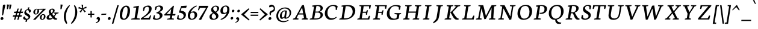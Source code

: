 SplineFontDB: 3.0
FontName: Neuton-SC-Italic
FullName: Neuton SC Italic
FamilyName: Neuton SC
Weight: Italic
Copyright: Copyright (c) 2010, 2011 Brian M Zick (http://21326.info/), \nwith Reserved Font Name 'Neuton SC'.\n\nThis Font Software is licensed under the SIL Open Font License, Version 1.1.\nThis license is available with a FAQ at: http://scripts.sil.org/OFL\n   WITHOUT WARRANTIES OR CONDITIONS OF ANY KIND, either express or implied.\n   See the License for the specific language governing permissions and\n   limitations under the License.
UComments: "2011-7-27: Created." 
Version: 1.46
ItalicAngle: 0
UnderlinePosition: -361
UnderlineWidth: 0
Ascent: 1638
Descent: 410
LayerCount: 2
Layer: 0 0 "Back"  1
Layer: 1 0 "Fore"  0
XUID: [1021 467 2011608612 16041572]
FSType: 1
OS2Version: 1
OS2_WeightWidthSlopeOnly: 0
OS2_UseTypoMetrics: 0
CreationTime: 1311747327
ModificationTime: 1336153060
PfmFamily: 17
TTFWeight: 500
TTFWidth: 5
LineGap: 0
VLineGap: 0
OS2TypoAscent: 2106
OS2TypoAOffset: 0
OS2TypoDescent: -485
OS2TypoDOffset: 0
OS2TypoLinegap: 0
OS2WinAscent: 2106
OS2WinAOffset: 0
OS2WinDescent: 485
OS2WinDOffset: 0
HheadAscent: 2106
HheadAOffset: 0
HheadDescent: -485
HheadDOffset: 0
OS2SubXSize: 1095
OS2SubYSize: 1179
OS2SubXOff: 0
OS2SubYOff: 235
OS2SupXSize: 1095
OS2SupYSize: 1179
OS2SupXOff: 0
OS2SupYOff: 809
OS2StrikeYSize: 84
OS2StrikeYPos: 436
OS2Vendor: 'PfEd'
Lookup: 3 0 0 "'salt' Stylistic Alternates"  {"Alternate Substitution in Latin lookup 0-1"  } ['salt' ('DFLT' <'dflt' > 'latn' <'dflt' > ) ]
MarkAttachClasses: 1
DEI: 91125
LangName: 1033 
Encoding: UnicodeBmp
Compacted: 1
UnicodeInterp: none
NameList: Adobe Glyph List
DisplaySize: -24
AntiAlias: 1
FitToEm: 1
WidthSeparation: 150
WinInfo: 8 8 8
BeginPrivate: 0
EndPrivate
TeXData: 1 0 0 156160 78080 52053 446976 -1048576 52053 783286 444596 497025 792723 393216 433062 380633 303038 157286 324010 404750 52429 2506097 1059062 262144
BeginChars: 65550 234

StartChar: exclam
Encoding: 33 33 0
Width: 494
VWidth: 0
Flags: HMW
LayerCount: 2
Back
SplineSet
83 92 m 0xc0
 83 159 140 210 206 210 c 0
 273 210 331 157 331 90 c 0
 331 20 276 -36 206 -36 c 0
 136 -36 83 22 83 92 c 0xc0
109 1245 m 0
 109 1282 197 1292 240 1292 c 0
 267 1292 304 1284 304 1253 c 0xa0
 304 1084.02 273 675 249 357 c 1
 162 376 l 1
 147 669 109 1072 109 1245 c 0
EndSplineSet
Fore
SplineSet
187.399 210 m 0
 248.299 210 294.827 156.213 294.827 97.9248 c 0
 294.827 16.043 220.884 -36 148.437 -36 c 0
 85.7021 -36 44 20.585 44 80.6436 c 0
 44 162.083 116.189 210 187.399 210 c 0
254.327 1245 m 0
 260.188 1282 329.771 1292 372.771 1292 c 0
 398.077 1292 451.051 1284.97 451.051 1258.57 c 0
 451.051 1212 323.139 591 253.682 357 c 1
 169.691 376 l 1
 201.098 669 226.927 1072 254.327 1245 c 0
EndSplineSet
Colour: ffffff
EndChar

StartChar: quotedbl
Encoding: 34 34 1
Width: 523
VWidth: 0
Flags: HMW
LayerCount: 2
Back
SplineSet
50 1302 m 1
 233 1286 l 1
 197 903 l 1
 104 892 l 1
 50 1302 l 1
258 1302 m 1
 442 1286 l 1
 406 903 l 1
 311 892 l 1
 258 1302 l 1
EndSplineSet
Fore
SplineSet
291 1303 m 1
 471 1286 l 1
 375 903 l 1
 280 892 l 1
 291 1303 l 1
83 1303 m 1
 263 1286 l 1
 167 903 l 1
 71 892 l 1
 83 1303 l 1
EndSplineSet
Colour: ffffff
EndChar

StartChar: numbersign
Encoding: 35 35 2
Width: 859
VWidth: 0
Flags: HMW
LayerCount: 2
Back
SplineSet
182 -26 m 9
 359 1149 l 17
 475 1159 l 9
 299 -19 l 17
 182 -26 l 9
49 711 m 17
 83 836 l 9
 992 836 l 17
 961 711 l 9
 49 711 l 17
-22 326 m 1
 11 451 l 9
 917 451 l 17
 886 326 l 1
 -22 326 l 1
487 -26 m 9
 663 1149 l 17
 781 1158 l 9
 604 -19 l 17
 487 -26 l 9
EndSplineSet
Fore
SplineSet
163.882 -26 m 9
 464.04 941 l 17
 576.624 951 l 9
 276.99 -19 l 17
 163.882 -26 l 9
151.854 561 m 17
 205.651 686 l 9
 954.651 686 l 17
 903.854 561 l 9
 151.854 561 l 17
48.4873 243 m 1
 101.285 368 l 9
 847.285 368 l 17
 796.487 243 l 1
 48.4873 243 l 1
438.882 -26 m 9
 738.04 941 l 17
 850.465 950 l 9
 549.99 -19 l 17
 438.882 -26 l 9
EndSplineSet
Colour: ffffff
EndChar

StartChar: dollar
Encoding: 36 36 3
Width: 859
VWidth: 0
Flags: HMW
LayerCount: 2
Back
SplineSet
66 122 m 1xd1
 79 389 l 1
 181 375 l 1
 220 187 l 1
 256 130 333 77 426 77 c 0
 531 77 663 139 663 287 c 0xe1
 663 547 90 544 90 916 c 0
 90 1143 282 1269 479 1269 c 0
 587 1269 682 1235 761 1169 c 1
 761 1161 739 887 739 887 c 1
 640 899 l 1xd2
 615 1090 l 1
 597 1126 525 1185 445 1185 c 0
 345 1185 263 1126 263 995 c 0
 263 708 847 730 847 354 c 0
 847 124 630 -24 402 -24 c 0
 258 -24 130 43 66 122 c 1xd1
367 -179 m 1xc8
 379 9 l 1
 416 54 l 1
 416 631 l 1
 421 700 l 1
 421 1207 l 1
 385 1242 l 1
 370 1394 l 1
 535 1409 l 1
 518 1242 l 1
 483 1202 l 1
 483 666 l 1xc4
 486 582 l 1
 486 54 l 1
 527 20 l 1
 540 -164 l 1
 367 -179 l 1xc8
EndSplineSet
Fore
SplineSet
72.332 141 m 0
 82.9443 208 140.972 265 224.922 271 c 1
 245.59 130 305.137 64 381.137 64 c 0
 451.137 64 517.413 91 529.134 165 c 0
 554.316 324 130.068 354 172.832 624 c 0
 191.204 740 312.546 900 514.546 900 c 0
 645.546 900 750.835 845 733.254 734 c 0
 720.108 651 658.238 595 570.288 589 c 1
 570.099 632 l 2
 565.54 780 509.242 816 450.242 816 c 0
 380.242 816 329.372 760 319.235 696 c 0
 289.617 509 725.133 487 682.845 220 c 0
 659.403 72 488.615 -34 334.615 -34 c 0
 156.615 -34 58.0771 51 72.332 141 c 0
266.798 -197 m 1
 312.624 -15 l 1
 420.05 -6 l 1
 408.649 -179 l 1
 266.798 -197 l 1
469.878 1041 m 1
 604.57 1058 l 1
 561.804 889 l 1
 461.804 889 l 1
 469.878 1041 l 1
EndSplineSet
Colour: ffffff
EndChar

StartChar: percent
Encoding: 37 37 4
Width: 1046
VWidth: 0
Flags: HMW
LayerCount: 2
Back
SplineSet
29 898 m 0x15e0
 29 1067 178 1211 301 1211 c 0
 319 1211 324 1210 330 1208 c 1
 340 1142 l 17
 325 1148 314 1154 295 1154 c 0x1be0
 216 1154 194 1012 194 898 c 0
 194 781 223 649 297 649 c 0
 381 649 402 778 402 898 c 0
 402 1041 384 1137 364 1198 c 9x15e0
 921 1210 l 25
 931 1121 l 25x09e0
 491 1137 l 17
 541 1085 566 948 566 898 c 0
 566 726 414 583 297 583 c 0
 170 583 29 706 29 898 c 0x15e0
123 -10 m 1
 530 588 l 1
 921 1210 l 1
 1087 1207 l 1
 1085 1178 l 1
 684 591 l 1
 313 -32 l 1x41e0
 123 -10 l 1
647 277 m 0
 647 446 794 590 917 590 c 0
 1059 590 1181 453 1181 274 c 0
 1181 105 1037 -36 920 -36 c 0xa1e0
 793 -36 647 87 647 277 c 0
812 277 m 0
 812 160 846 32 920 32 c 0
 1004 32 1021 158 1021 279 c 0
 1021 399 993 534 917 534 c 0
 832 534 812 391 812 277 c 0
EndSplineSet
Fore
SplineSet
73.1768 683 m 0
 95.8252 826 246.931 934 357.931 934 c 0
 373.931 934 378.772 933 383.456 931 c 1
 381.527 862 l 17
 369.478 868 359.27 873 342.27 873 c 0
 271.27 873 236.748 775 222.177 683 c 0
 207.447 590 218.034 499 285.034 499 c 0
 361.034 499 392.972 587 408.177 683 c 0
 427.341 804 421.795 870 412.03 922 c 9
 963.614 932 l 25
 958.677 844 l 25
 517.053 859 l 17
 555.559 818 563.512 723 557.177 683 c 0
 534.053 537 379.264 431 274.264 431 c 0
 160.264 431 47.5186 521 73.1768 683 c 0
44.5742 -9 m 1
 503.689 440 l 1
 963.614 932 l 1
 1136.14 929 l 1
 1131.18 904 l 1
 667.164 443 l 1
 236.724 -27 l 1
 44.5742 -9 l 1
624.845 220 m 0
 647.493 363 797.44 470 908.44 470 c 0
 1035.44 470 1129.44 369 1105.37 217 c 0
 1082.72 74 935.248 -30 830.248 -30 c 0
 716.248 -30 599.187 58 624.845 220 c 0
773.845 220 m 0
 759.115 127 774.177 39 841.177 39 c 0
 917.177 39 946.956 126 962.161 222 c 0
 977.366 318 968.096 411 899.096 411 c 0
 823.096 411 788.416 312 773.845 220 c 0
EndSplineSet
Colour: ffffff
EndChar

StartChar: ampersand
Encoding: 38 38 5
Width: 1281
VWidth: 0
Flags: HMW
LayerCount: 2
Back
SplineSet
33 313 m 0xf4
 33 468 125 596 310 701 c 1
 246 755 178 860 178 974 c 0xec
 178 1130 334 1271 494 1271 c 0
 675 1271 786 1192 786 1011 c 0
 786 909 707 808 556 716 c 1
 556 705 l 1
 787 449 l 1
 964 719 l 1
 813 761 l 1
 823 837 l 1
 1255 837 l 1
 1245 761 l 1
 1075 722 l 1
 859 380 l 1
 1027 199 1143 97 1202 79 c 2
 1235 70 l 1
 1220 0 l 1
 1183 -13 1143 -19 1100 -19 c 0
 989 -19 903 66 844 128 c 2
 756 218 l 1
 664 84 569 -19 380 -19 c 0
 175 -19 33 111 33 313 c 0xf4
221 393 m 0xf4
 221 242 288 105 439 105 c 0
 556 105 646 205 685 282 c 1
 372 629 l 1
 355 632 l 1
 287 585 221 503 221 393 c 0xf4
338 1024 m 0xec
 338 924 427 820 488 773 c 1
 566 826 616 872 616 988 c 0
 616 1098 579 1188 474 1188 c 0
 389 1188 338 1107 338 1024 c 0xec
EndSplineSet
Fore
SplineSet
175.826 182 m 0
 220.174 462 670.5 483 708.037 720 c 0
 724.192 822 680.844 864 623.844 864 c 0
 580.844 864 535.45 811 526.105 752 c 0
 518.027 701 527.217 658 583.438 571 c 2
 819.547 256 l 2
 907.857 138 990.839 100 1055.83 81 c 2
 1087.25 71 l 1
 1062.32 2 l 1
 1023.26 -11 983.149 -18 940.149 -18 c 0
 823.149 -18 729.771 68 682.748 131 c 2
 406.301 507 l 2
 372.854 561 344.94 631 356.345 703 c 0
 375.825 826 515.99 947 656.99 947 c 0
 799.99 947 876.844 864 859.264 753 c 0
 813.332 463 412.767 491 369.211 216 c 0
 360.816 163 402.68 99 472.68 99 c 0
 606.68 99 730.41 192 914.717 497 c 1
 807.369 539 l 1
 828.14 607 l 1
 1202.14 607 l 1
 1181.37 539 l 1
 1025.19 500 l 1
 801.826 182 664.99 -19 392.99 -19 c 0
 239.99 -19 156.979 63 175.826 182 c 0
EndSplineSet
Colour: ffffff
EndChar

StartChar: quotesingle
Encoding: 39 39 6
Width: 315
VWidth: 0
Flags: HMW
LayerCount: 2
Back
SplineSet
50 1302 m 1
 233 1286 l 1
 197 903 l 1
 104 892 l 1
 50 1302 l 1
EndSplineSet
Fore
SplineSet
83 1303 m 1
 263 1286 l 1
 167 903 l 1
 71 892 l 1
 83 1303 l 1
EndSplineSet
Colour: ffffff
EndChar

StartChar: parenleft
Encoding: 40 40 7
Width: 611
VWidth: 0
Flags: HMW
LayerCount: 2
Back
SplineSet
49 445 m 0
 49 970 320 1199 386 1255 c 1
 436 1189 l 1
 350 1076 227 879 227 455 c 0
 227 40 405 -244 449 -317 c 1
 381 -375 l 1
 331 -328 49 -70 49 445 c 0
EndSplineSet
Fore
SplineSet
346.627 -317 m 1
 267.627 -375 l 1
 230.779 -333.867 50 -118.523 50 260.608 c 0
 50 830.997 447.87 1192.37 530.627 1255 c 1
 569.627 1189 l 1
 461.051 1072.07 228.501 712.894 228.501 249.21 c 0
 228.501 -42.3223 320.034 -258.173 346.627 -317 c 1
EndSplineSet
Colour: ffffff
EndChar

StartChar: parenright
Encoding: 41 41 8
Width: 634
VWidth: 0
Flags: HMW
LayerCount: 2
Back
SplineSet
44 1189 m 1
 93 1255 l 1
 159 1199 431 970 431 445 c 0
 431 -70 149 -328 99 -375 c 1
 30 -317 l 1
 74 -244 253 40 253 455 c 0
 253 879 130 1076 44 1189 c 1
EndSplineSet
Fore
SplineSet
40 -317 m 1
 100 -375 l 1
 171.976 -316.443 579.561 12 579.561 629.219 c 0
 579.561 1004.48 401.45 1207.26 352 1255 c 1
 293 1189 l 1
 344.149 1104.75 408.877 942.418 408.877 701.556 c 0
 408.877 132 114.04 -220.484 40 -317 c 1
EndSplineSet
Colour: ffffff
EndChar

StartChar: asterisk
Encoding: 42 42 9
Width: 807
VWidth: 0
Flags: HMW
LayerCount: 2
Back
SplineSet
328 1292 m 1
 464 1279 l 1
 438 988 l 1
 727 1119 l 1
 756 989 l 1
 471 921 l 1
 690 692 l 1
 572 623 l 1
 419 870 l 1
 264 593 l 1
 162 685 l 1
 355 904 l 1
 43 964 l 1
 98 1091 l 1
 365 977 l 1
 328 1292 l 1
EndSplineSet
Fore
SplineSet
333 1292 m 1
 469 1279 l 1
 443 988 l 1
 732 1119 l 1
 761 989 l 1
 476 921 l 1
 695 692 l 1
 577 623 l 1
 424 870 l 1
 269 593 l 1
 167 685 l 1
 360 904 l 1
 48 964 l 1
 103 1091 l 1
 370 977 l 1
 333 1292 l 1
EndSplineSet
Colour: ffffff
EndChar

StartChar: plus
Encoding: 43 43 10
Width: 653
VWidth: 0
Flags: HMW
LayerCount: 2
Back
SplineSet
50 409 m 1
 62 510 l 1
 271 510 l 1
 271 741 l 1
 380 729 l 1
 381 510 l 1
 601 510 l 1
 589 409 l 1
 381 409 l 1
 383 174 l 1
 271 185 l 1
 271 409 l 1
 50 409 l 1
EndSplineSet
Fore
SplineSet
50 409 m 1
 62 510 l 1
 271 510 l 1
 271 741 l 1
 380 729 l 1
 381 510 l 1
 601 510 l 1
 589 409 l 1
 381 409 l 1
 383 174 l 1
 271 185 l 1
 271 409 l 1
 50 409 l 1
EndSplineSet
Colour: ffffff
EndChar

StartChar: comma
Encoding: 44 44 11
Width: 483
VWidth: 0
Flags: HMW
LayerCount: 2
Back
SplineSet
54 -244 m 1
 185 -210 236 -134 236 -70 c 0
 236 -14 190 36 120 36 c 0
 110 36 100 35 90 34 c 1
 82 55 76 74 76 97 c 0
 76 177 148 218 198 218 c 0
 268 218 372 161 372 10 c 0
 372 -83 340 -243 77 -313 c 1
 54 -244 l 1
EndSplineSet
Fore
SplineSet
51 -244 m 5
 186 -209 261 -125 261 -61 c 4
 261 4.23633 210.194 50.0488 130 30 c 5
 103.938 139.457 168 218 267 218 c 4
 336 218 419 182 419 30 c 4
 419 -66 336 -245 62 -314 c 5
 51 -244 l 5
EndSplineSet
Colour: ffffff
EndChar

StartChar: hyphen
Encoding: 45 45 12
Width: 558
VWidth: 0
Flags: HMW
LayerCount: 2
Back
SplineSet
81 398 m 1xa0
 92 498 l 1xa0
 500 517 l 1
 489 415 l 1x60
 81 398 l 1xa0
EndSplineSet
Fore
SplineSet
87 499 m 1
 497 517 l 1
 470 416 l 1
 59 398 l 1
 87 499 l 1
EndSplineSet
Colour: ffffff
EndChar

StartChar: period
Encoding: 46 46 13
Width: 364
VWidth: 0
Flags: HMW
LayerCount: 2
Back
SplineSet
73 92 m 0
 73 156 127 205 191 205 c 0
 257 205 313 154 313 90 c 0
 313 23 257 -31 191 -31 c 0
 125 -31 73 25 73 92 c 0
EndSplineSet
Fore
SplineSet
200 215 m 3
 263 215 300 161 300 107 c 0
 300 23 239 -33 163 -33 c 19
 110 -33 57 23 57 74 c 0
 57 153 122 215 200 215 c 3
EndSplineSet
Colour: ffffff
EndChar

StartChar: colon
Encoding: 58 58 14
Width: 428
VWidth: 0
Flags: HMW
LayerCount: 2
Back
SplineSet
99 119 m 0
 99 178 151 224 212 224 c 0
 273 224 325 176 325 117 c 0
 325 53 273 1 212 1 c 0
 150 1 99 55 99 119 c 0
99 747 m 0
 99 808 151 853 212 853 c 0
 273 853 325 805 325 744 c 0
 325 680 273 629 212 629 c 0
 150 629 99 683 99 747 c 0
EndSplineSet
Fore
SplineSet
281.499 852 m 4
 336.553 852 376.945 814.531 376.945 762.382 c 4
 376.945 687.222 309.32 629 245.499 629 c 4
 188.979 629 150.971 671.658 150.971 726.646 c 4
 150.971 800.857 216.032 852 281.499 852 c 4
182.499 225 m 4
 237.553 225 277.945 185.087 277.945 133.932 c 4
 277.945 58.9453 209.152 2 145.499 2 c 4
 88.8584 2 50 44.8408 50 100 c 4
 50 172.315 117.097 225 182.499 225 c 4
EndSplineSet
Colour: ffffff
EndChar

StartChar: semicolon
Encoding: 59 59 15
Width: 488
VWidth: 0
Flags: HMW
LayerCount: 2
Back
SplineSet
77 -230 m 1xe8
 199 -198 246 -131 246 -70 c 0
 246 -18 204 31 138 31 c 0
 129 31 119 29 110 28 c 1
 102 47 96 66 96 87 c 0
 96 161 163 199 210 199 c 0
 274 199 372 145 372 6 c 0
 372 -81 342 -231 98 -295 c 1
 77 -230 l 1xe8
126 744 m 0xf0
 126 806 178 853 240 853 c 0
 304 853 356 805 356 743 c 0
 356 678 304 626 240 626 c 0
 176 626 126 679 126 744 c 0xf0
EndSplineSet
Fore
SplineSet
45 -216.4 m 1
 166.5 -184.9 234 -109.3 234 -51.7002 c 0
 234 7.0127 188.274 48.2441 116.1 30.2002 c 1
 92.6445 128.711 150.3 199.4 239.399 199.4 c 0
 301.5 199.4 376.199 167 376.199 30.2002 c 0
 376.199 -56.2002 301.5 -217.3 54.8994 -279.4 c 1
 45 -216.4 l 1
341.6 852 m 0
 396.653 852 437.046 814.531 437.046 762.382 c 0
 437.046 687.222 369.421 629 305.6 629 c 0
 249.08 629 211.071 671.658 211.071 726.646 c 0
 211.071 800.857 276.133 852 341.6 852 c 0
EndSplineSet
Colour: ffffff
EndChar

StartChar: slash
Encoding: 47 47 16
Width: 677
VWidth: 0
Flags: HMW
LayerCount: 2
Back
SplineSet
439 1235 m 21
 571 1244 l 13
 106 -355 l 21
 -23 -363 l 13
 439 1235 l 21
EndSplineSet
Fore
SplineSet
41 -363 m 1
 503 1235 l 1
 635 1244 l 1
 169 -355 l 1
 41 -363 l 1
EndSplineSet
Colour: ffffff
EndChar

StartChar: equal
Encoding: 61 61 17
Width: 792
VWidth: 0
Flags: HMW
LayerCount: 2
Back
SplineSet
92 319 m 1
 102 424 l 1
 717 424 l 1
 706 319 l 1
 92 319 l 1
95 559 m 1
 105 663 l 1
 721 663 l 1
 709 559 l 1
 95 559 l 1
EndSplineSet
Fore
SplineSet
60 319 m 5
 70 424 l 5
 725 424 l 1
 714 319 l 1
 60 319 l 5
63 559 m 5
 73 663 l 5
 729 663 l 1
 717 559 l 1
 63 559 l 5
EndSplineSet
Colour: ffffff
EndChar

StartChar: greater
Encoding: 62 62 18
Width: 789
VWidth: 0
Flags: HMW
LayerCount: 2
Back
SplineSet
59 -13 m 1
 519 434 l 1
 79 900 l 1
 135 973 l 1
 755 472 l 1
 756 415 l 1
 122 -83 l 1
 59 -13 l 1
EndSplineSet
Fore
SplineSet
43 -13 m 1
 503 434 l 1
 63 900 l 1
 119 973 l 1
 739 472 l 1
 740 415 l 1
 106 -83 l 1
 43 -13 l 1
EndSplineSet
Colour: ffffff
EndChar

StartChar: question
Encoding: 63 63 19
Width: 648
VWidth: 0
Flags: HMW
LayerCount: 2
Back
SplineSet
47 1152 m 0xd8
 47 1205 86 1287 243 1287 c 0
 398 1287 587 1114 587 860 c 0
 587 623 299 656 299 508 c 0
 299 468 306 432 321 383 c 1
 246 366 l 1
 219 406 169 505 169 585 c 0
 169 809 476 734 476 939 c 0
 476 1031 372 1113 313 1113 c 0
 237 1113 164 1087 121 1041 c 1
 88 1054 47 1098 47 1152 c 0xd8
159 92 m 0xe8
 159 159 216 210 282 210 c 0
 349 210 406 157 406 90 c 0
 406 20 352 -36 282 -36 c 0
 212 -36 159 22 159 92 c 0xe8
EndSplineSet
Fore
SplineSet
320.871 1288 m 0
 459.565 1288 603.062 1148.68 603.062 937.398 c 0
 603.062 561 249.094 744 249.094 454.049 c 0
 249.094 432.538 251.122 409.777 254.871 383 c 1
 177.871 367 l 1
 160.811 401.121 132.108 476.717 132.108 548.479 c 0
 132.108 827.999 499.516 715.657 499.516 960.31 c 0
 499.516 1043.6 417.484 1113 362.871 1113 c 0
 286.871 1113 209.871 1088 159.871 1042 c 1
 131.992 1053.69 101.686 1090.46 101.686 1137.02 c 0
 101.686 1204.97 159.587 1288 320.871 1288 c 0
149.871 -36 m 0
 88.127 -36 44 9.6416 44 70.1152 c 0
 44 152.712 115.89 210 187.871 210 c 0
 249.932 210 296.168 167.519 296.168 108.404 c 0
 296.168 25.8486 220.335 -36 149.871 -36 c 0
EndSplineSet
Colour: ffffff
EndChar

StartChar: at
Encoding: 64 64 20
Width: 1362
VWidth: 0
Flags: HMW
LayerCount: 2
Back
SplineSet
54 325 m 0
 54 723 356 1044 787 1044 c 0
 1067 1044 1306 863 1306 589 c 0
 1306 319 1106 70 832 70 c 0
 764 70 735 117 738 187 c 1
 728 187 l 1
 688 128 617 59 541 59 c 0
 436 59 360 155 360 326 c 0
 360 611 590 789 758 789 c 0
 811 789 867 786 924 773 c 1
 943 751 l 1
 902 385 l 2
 892.534 300.5 866.279 168 914 168 c 0
 1065 168 1173 346 1173 549 c 0
 1173 810 987 955 751 955 c 0
 422 955 209 665 209 351 c 0
 209 56 399 -135 727 -135 c 0
 877 -135 1032 -59 1079 -19 c 1
 1115 -83 l 1
 1026 -136 906 -228 691 -228 c 0
 387 -228 54 -77 54 325 c 0
516 368 m 0
 516 217 551 181 601 181 c 0
 654 181 705 214 739 254 c 1
 792 692 l 1
 773 696 735 703 704 703 c 0
 588 703 516 522 516 368 c 0
EndSplineSet
Fore
SplineSet
799 692 m 1
 779 697 743 704 712 704 c 0
 596 704 512 502 512 350 c 0
 512 200 538 180 589 180 c 0
 642 180 694 214 730 254 c 1
 799 692 l 1
817 69 m 11
 759 69 716 109 726 187 c 1
 718 187 l 1
 677 128 601 59 525 59 c 0
 419 59 353 137 353 307 c 0
 353 594 600 789 768 789 c 0
 821 789 873 786 931 773 c 1
 935 771 l 1
 953 751 l 1
 898 385 l 2
 880 266 863 168 903 168 c 3
 1055 168 1176 355 1176 558 c 0
 1176 822 1002 955 766 955 c 0
 437 955 205 654 205 340 c 0
 205 44 378 -135 705 -135 c 0
 847 -135 1002 -61 1050 -28 c 1
 1062 -20 l 1
 1095 -83 l 1
 1086 -88 l 1
 1005 -142 870 -228 665 -228 c 0
 359 -228 49 -93 49 310 c 0
 49 710 375 1044 806 1044 c 0
 1087 1044 1311 872 1311 598 c 0
 1311 327 1091 69 817 69 c 11
EndSplineSet
Colour: ffffff
EndChar

StartChar: A
Encoding: 65 65 21
Width: 1429
VWidth: 1691
Flags: HMW
LayerCount: 2
Back
SplineSet
-37 0 m 1
 -28 74 l 1
 121 129 l 1
 559 1237 l 1
 710 1268 l 1
 1100 124 l 1
 1237 80 l 1
 1228 0 l 1
 713 0 l 1
 725 74 l 1
 896 129 l 1
 787 432 l 1
 368 432 l 1
 256 124 l 1
 442 80 l 1
 431 0 l 1
 -37 0 l 1
406 534 m 1
 758 534 l 1
 592 1034 l 1
 406 534 l 1
EndSplineSet
Fore
SplineSet
1009 1268 m 1
 1228 124 l 1
 1357 81 l 1
 1335 0 l 1
 820 0 l 1
 843 74 l 1
 1025 129 l 1
 962 433 l 1
 543 433 l 1
 384 124 l 1
 562 81 l 1
 538 0 l 1
 69 0 l 1
 90 74 l 1
 249 129 l 1
 852 1237 l 1
 1009 1268 l 1
595 533 m 1
 947 533 l 1
 861 1034 l 1
 595 533 l 1
EndSplineSet
Colour: ffffff
EndChar

StartChar: B
Encoding: 66 66 22
Width: 1269
VWidth: 1691
Flags: HMW
LayerCount: 2
Back
SplineSet
50 0 m 1x65
 61 74 l 1
 228 121 l 1
 228 1104 l 1
 57 1134 l 1
 67 1211 l 1x75
 212 1232 382 1257 559 1257 c 0
 869 1257 996 1118 996 967 c 0x2e
 996 863 947 736 790 679 c 1
 790 672 l 1
 995 661 1100 512 1100 380 c 0
 1100 192 970 0 568 0 c 2xad
 50 0 l 1x65
420 96 m 1xa5
 640 96 l 2
 814 96 904 218 904 347 c 0
 904 471 818 605 643 605 c 2
 420 605 l 1
 420 96 l 1xa5
420 688 m 1
 678 688 l 1
 764 724 808 795 808 909 c 0
 808 1033 743 1171 500 1171 c 0x2e
 476 1171 447 1168 420 1164 c 1
 420 688 l 1
EndSplineSet
Fore
SplineSet
767 604 m 2
 544 604 l 1
 455 96 l 1
 658 96 l 2
 888 96 993 240 993 380 c 0
 993 491 921 604 767 604 c 2
927 680 m 1
 925 672 l 1
 1107 662 1194 532 1194 411 c 0
 1194 219 995 0 552 0 c 2
 68 0 l 1
 91 74 l 1
 268 121 l 1
 440 1105 l 1
 275 1135 l 1
 298 1211 l 1
 447 1232 621 1257 798 1257 c 0
 1077 1257 1188 1127 1188 993 c 0
 1188 889 1125 748 927 680 c 1
643 1164 m 1
 560 689 l 1
 768 689 l 2
 903 689 990 787 990 946 c 0
 990 1053 930 1171 724 1171 c 0
 699 1171 671 1169 643 1164 c 1
EndSplineSet
Colour: ffffff
EndChar

StartChar: C
Encoding: 67 67 23
Width: 1240
VWidth: 1691
Flags: HMW
LayerCount: 2
Back
SplineSet
61 589 m 0
 61 884 246 1269 704 1269 c 0
 836 1269 970 1242 1066 1169 c 1
 1035 837 l 1
 947 850 l 1
 905 1070 l 1
 859 1129 776 1174 647 1174 c 0
 439 1174 275 980 275 658 c 0
 275 299 491 111 728 111 c 0
 862 111 992 182 1078 261 c 1
 1113 185 l 1
 1034 89 859 -24 651 -24 c 0
 344 -24 61 190 61 589 c 0
EndSplineSet
Fore
SplineSet
687.142 106 m 0
 803.142 106 919.142 128 1046.14 240 c 1
 1089.14 185 l 1
 937.142 15 746.142 -25 583.142 -25 c 0
 309.4 -25 78 197.654 78 535.259 c 0
 78 858.501 329.154 1270 839.142 1270 c 0
 971.142 1270 1089.14 1222 1173.14 1149 c 1
 1090.14 817 l 1
 1006.14 831 l 1
 998.142 1050 l 1
 962.142 1109 892.142 1174 763.142 1174 c 0
 522.849 1174 300.983 950.569 300.983 575.454 c 0
 300.983 268.503 475.911 106 687.142 106 c 0
EndSplineSet
Colour: ffffff
EndChar

StartChar: D
Encoding: 68 68 24
Width: 1512
VWidth: 1691
Flags: HMW
LayerCount: 2
Back
SplineSet
47 0 m 1x4c
 61 74 l 1
 233 129 l 1
 233 1103 l 1
 61 1133 l 1
 70 1209 l 1x6c
 267 1240 438 1258 583 1258 c 0
 1145 1258 1304 961 1304 653 c 0
 1304 311 1053 0 541 0 c 2x9c
 47 0 l 1x4c
424 104 m 1x9c
 569 104 l 2
 924 104 1093 331 1093 598 c 0
 1093 905 914 1155 546 1155 c 0
 506 1155 464 1155 424 1151 c 1
 424 104 l 1x9c
EndSplineSet
Fore
SplineSet
626 1149 m 5
 461 104 l 5
 608 104 l 6
 981 104 1216 358.96 1216 674 c 4
 1216 946 1067 1156 747 1156 c 4
 706 1156 667 1154 626 1149 c 5
1441 758 m 4
 1441 374.936 1091 0 549 0 c 6
 68 0 l 5
 93 74 l 5
 275 129 l 5
 427 1103 l 5
 260 1133 l 5
 281 1209 l 5
 482 1240 656 1258 801 1258 c 4
 1282 1258 1441 1018 1441 758 c 4
EndSplineSet
Colour: ffffff
EndChar

StartChar: E
Encoding: 69 69 25
Width: 1309
VWidth: 1691
Flags: HMW
LayerCount: 2
Back
SplineSet
50 1168 m 1x6f
 61 1244 l 1
 1056 1244 l 1x6f
 1025 924 l 1
 938 937 l 1
 897 1152 l 1
 426 1152 l 1
 426 676 l 1
 716 676 l 1
 758 796 l 1
 853 810 l 1
 819 421 l 1
 734 408 l 1
 700 583 l 1
 426 583 l 1
 426 96 l 1
 921 96 l 1xb7
 1019 326 l 1
 1102 313 l 1
 1072 0 l 1
 57 0 l 1
 65 74 l 1
 232 121 l 1
 232 1126 l 1
 50 1168 l 1x6f
EndSplineSet
Fore
SplineSet
267 1244 m 5
 1242 1244 l 5
 1173 925 l 5
 1089 938 l 5
 1069 1153 l 5
 617 1153 l 5
 544 677 l 5
 835 677 l 5
 886 796 l 5
 982 809 l 5
 899 421 l 5
 812 408 l 5
 805 583 l 5
 529 583 l 5
 452 96 l 5
 959 96 l 5
 1072 325 l 5
 1155 314 l 5
 1094 0 l 5
 68 0 l 5
 88 74 l 5
 263 121 l 5
 422 1126 l 5
 245 1168 l 5
 267 1244 l 5
EndSplineSet
Colour: ffffff
EndChar

StartChar: F
Encoding: 70 70 26
Width: 1166
VWidth: 1691
Flags: HMW
LayerCount: 2
Back
SplineSet
50 1168 m 1xde
 61 1244 l 1
 1054 1244 l 1xde
 1013 922 l 1
 925 936 l 1
 891 1152 l 1
 426 1152 l 1xee
 426 670 l 1
 713 670 l 1
 755 790 l 1
 845 804 l 1
 818 412 l 1
 730 398 l 1
 700 578 l 1
 426 578 l 1
 423 122 l 1
 661 83 l 1
 648 0 l 1
 57 0 l 1
 65 74 l 1
 232 121 l 1
 232 1126 l 1
 50 1168 l 1xde
EndSplineSet
Fore
SplineSet
267 1244 m 1
 1261 1244 l 1
 1192 923 l 1
 1106 936 l 1
 1082 1153 l 1
 617 1153 l 1
 542 670 l 1
 830 670 l 1
 881 791 l 1
 972 804 l 1
 897 413 l 5
 806 398 l 5
 802 578 l 1
 527 578 l 1
 455 122 l 1
 686 84 l 1
 660 0 l 1
 68 0 l 1
 88 74 l 1
 263 121 l 1
 422 1126 l 1
 245 1168 l 1
 267 1244 l 1
EndSplineSet
Colour: ffffff
EndChar

StartChar: G
Encoding: 71 71 27
Width: 1369
VWidth: 1691
Flags: HMW
LayerCount: 2
Back
SplineSet
61 578 m 0xf8
 61 1007 385 1260 717 1260 c 0
 894 1260 1040 1222 1139 1163 c 1xf8
 1115 841 l 1
 1028 856 l 1xf4
 992 1047 l 1
 946 1093 824 1161 667 1161 c 0
 470 1161 276 1013 276 647 c 0
 276 350 454 77 771 77 c 0
 851 77 915 103 943 119 c 1
 943 434 l 1
 707 472 l 1
 719 555 l 1
 1275 555 l 1
 1263 480 l 1
 1139 439 l 1
 1139 79 l 1
 1007 0 858 -31 658 -31 c 0
 256 -31 61 237 61 578 c 0xf8
EndSplineSet
Fore
SplineSet
1261.12 1163 m 1
 1185.12 841 l 1
 1099.12 855 l 1
 1094.12 1047 l 1
 1059.12 1100 966.116 1161 784.116 1161 c 0
 551.805 1161 305.929 1004.03 305.929 559.401 c 0
 305.929 298.411 432.513 76 711.116 76 c 0
 815.116 76 873.116 99 901.116 122 c 1
 949.116 434 l 1
 719.116 472 l 1
 744.116 555 l 1
 1301.12 555 l 1
 1277.12 481 l 1
 1145.12 439 l 1
 1091.12 88 l 1
 979.116 15 795.116 -31 574.116 -31 c 0
 225.686 -31 78 213.56 78 489.476 c 0
 78 980.67 480.73 1260 850.116 1260 c 0
 1043.12 1260 1170.12 1229 1261.12 1163 c 1
EndSplineSet
Colour: ffffff
EndChar

StartChar: H
Encoding: 72 72 28
Width: 1700
VWidth: 1691
Flags: HMW
LayerCount: 2
Back
SplineSet
50 1168 m 1
 61 1244 l 1
 605 1244 l 1
 595 1168 l 1
 427 1130 l 1
 427 692 l 1
 1054 692 l 1
 1054 1126 l 1
 871 1168 l 1
 882 1244 l 1
 1428 1244 l 1
 1416 1168 l 1
 1249 1130 l 1
 1249 114 l 1
 1431 80 l 1
 1421 0 l 1
 878 0 l 1
 888 74 l 1
 1054 121 l 1
 1054 589 l 1
 427 589 l 1
 427 114 l 1
 611 80 l 1
 598 0 l 1
 57 0 l 1
 65 74 l 1
 232 121 l 1
 232 1126 l 1
 50 1168 l 1
EndSplineSet
Fore
SplineSet
610 0 m 5
 68 0 l 5
 88 74 l 5
 263 121 l 5
 422 1126 l 5
 245 1168 l 5
 267 1244 l 5
 812 1244 l 5
 790 1168 l 5
 617 1130 l 5
 547 692 l 5
 1175 692 l 5
 1244 1126 l 5
 1066 1168 l 5
 1089 1244 l 5
 1634 1244 l 5
 1611 1168 l 5
 1439 1130 l 5
 1279 114 l 5
 1456 81 l 5
 1432 0 l 5
 889 0 l 5
 912 74 l 5
 1086 121 l 5
 1160 590 l 5
 531 590 l 5
 456 114 l 5
 636 81 l 5
 610 0 l 5
EndSplineSet
Colour: ffffff
EndChar

StartChar: I
Encoding: 73 73 29
Width: 878
VWidth: 1691
Flags: HMW
LayerCount: 2
Back
SplineSet
50 1168 m 1
 61 1244 l 1
 605 1244 l 5
 595 1168 l 1
 426 1130 l 1
 426 114 l 1
 607 80 l 1
 597 0 l 1
 57 0 l 1
 65 74 l 1
 232 121 l 1
 232 1126 l 1
 50 1168 l 1
EndSplineSet
Fore
SplineSet
608 0 m 1
 68 0 l 1
 88 74 l 1
 263 121 l 1
 422 1126 l 1
 245 1168 l 1
 267 1244 l 1
 812 1244 l 5
 790 1168 l 1
 615 1130 l 1
 455 114 l 1
 632 81 l 1
 608 0 l 1
EndSplineSet
Colour: ffffff
EndChar

StartChar: J
Encoding: 74 74 30
Width: 977
VWidth: 1691
Flags: HMW
LayerCount: 2
Back
SplineSet
-4 -237 m 1
 151 -90 232 37 232 197 c 2
 233 1126 l 1
 52 1168 l 1
 62 1244 l 1
 607 1244 l 1
 597 1168 l 1
 427 1130 l 1
 426 385 l 2
 425 -24 337 -138 50 -326 c 1
 -4 -237 l 1
EndSplineSet
Fore
SplineSet
109 -325 m 1
 92 -302 75 -269 67 -238 c 1
 245 -91 346 37 371 197 c 2
 520 1126 l 1
 345 1168 l 1
 365 1244 l 1
 910 1244 l 1
 890 1168 l 1
 715 1130 l 1
 587 318 l 2
 531.112 -36.54 426 -137 109 -325 c 1
EndSplineSet
Colour: ffffff
EndChar

StartChar: K
Encoding: 75 75 31
Width: 1483
VWidth: 1691
Flags: HMW
LayerCount: 2
Back
SplineSet
47 1168 m 1x70
 61 1244 l 1
 611 1244 l 1
 601 1168 l 1
 429 1121 l 1
 429 124 l 1
 618 80 l 1
 607 0 l 1
 54 0 l 1
 64 74 l 1
 236 129 l 1
 236 1117 l 1
 47 1168 l 1x70
453 626 m 1
 481 654 574 758 605 798 c 2
 851 1121 l 1
 696 1168 l 1
 704 1244 l 1
 1197 1244 l 1
 1185 1168 l 1
 1008 1121 l 1
 635 653 l 1
 862 385 l 2
 1013 206 1085 123 1213 83 c 2
 1250 70 l 1
 1240 1 l 1
 1194 -15 1149 -21 1109 -21 c 0xb0
 942 -21 820 104 706 261 c 2
 454 605 l 1
 453 626 l 1
EndSplineSet
Fore
SplineSet
772 261 m 2
 637 509 l 1
 637 509 593 579 568 604 c 1
 572 629 l 1
 608 654 660 696 700 737 c 2
 1055 1121 l 1
 899 1168 l 1
 919 1244 l 1
 1416 1244 l 1
 1393 1168 l 1
 1210 1121 l 1
 756 644 l 1
 939 378 l 2
 1060.03 202.082 1130 123 1251 83 c 2
 1286 71 l 1
 1264 2 l 1
 1216 -15 1172 -21 1131 -21 c 0
 964 -21 860 102 772 261 c 2
465 124 m 1
 647 81 l 1
 622 0 l 1
 69 0 l 1
 90 74 l 1
 272 129 l 1
 427 1118 l 1
 245 1168 l 1
 270 1244 l 1
 820 1244 l 1
 799 1168 l 1
 620 1121 l 1
 465 124 l 1
EndSplineSet
Colour: ffffff
EndChar

StartChar: L
Encoding: 76 76 32
Width: 1199
VWidth: 1691
Flags: HMW
LayerCount: 2
Back
SplineSet
58 0 m 5x70
 67 74 l 5x70
 233 121 l 5
 233 1117 l 5
 45 1168 l 5
 58 1244 l 5
 608 1244 l 5
 598 1168 l 5
 427 1121 l 5
 427 96 l 5
 869 96 l 5xb0
 1000 344 l 5
 1085 331 l 5
 1048 0 l 5
 58 0 l 5x70
EndSplineSet
Fore
SplineSet
813 1244 m 5
 791 1168 l 5
 613 1121 l 5
 451 96 l 5
 904 96 l 5
 1042 344 l 5
 1126 330 l 5
 1067 0 l 5
 68 0 l 5
 88 74 l 5
 263 121 l 5
 420 1118 l 5
 238 1168 l 5
 263 1244 l 5
 813 1244 l 5
EndSplineSet
Colour: ffffff
EndChar

StartChar: M
Encoding: 77 77 33
Width: 1882
VWidth: 1691
Flags: HMW
LayerCount: 2
Back
SplineSet
24 0 m 1
 35 74 l 1
 202 121 l 1
 275 1126 l 1
 92 1168 l 1
 102 1244 l 1
 505 1244 l 1
 583 1050 l 1
 845 313 l 1
 1152 1083 l 1
 1223 1244 l 1
 1618 1244 l 1
 1608 1168 l 1
 1440 1130 l 1
 1492 114 l 1
 1674 80 l 1
 1664 0 l 1
 1128 0 l 1
 1139 74 l 1
 1305 121 l 1
 1249 1004 l 1
 868 50 l 1
 740 31 l 1
 397 967 l 1
 334 114 l 1
 517 80 l 1
 504 0 l 1
 24 0 l 1
EndSplineSet
Fore
SplineSet
791 31 m 1
 553 966 l 1
 395 114 l 1
 575 81 l 1
 548 0 l 1
 68 0 l 1
 91 74 l 1
 266 121 l 1
 457 1126 l 1
 279 1168 l 1
 302 1244 l 1
 695 1244 l 1
 751 1050 l 1
 926 310 l 1
 1317 1083 l 1
 1416 1244 l 1
 1816 1244 l 1
 1795 1168 l 1
 1621 1130 l 1
 1554 114 l 1
 1731 81 l 1
 1707 0 l 1
 1172 0 l 1
 1196 74 l 1
 1369 121 l 1
 1410 1004 l 1
 918 51 l 1
 791 31 l 1
EndSplineSet
Colour: ffffff
EndChar

StartChar: N
Encoding: 78 78 34
Width: 1630
VWidth: 1691
Flags: HMW
LayerCount: 2
Back
SplineSet
50 1168 m 1
 61 1244 l 1
 411 1244 l 1
 1054 274 l 1
 1054 1126 l 1
 869 1168 l 1
 881 1244 l 1
 1356 1244 l 1
 1343 1168 l 1
 1176 1130 l 1
 1176 1 l 1
 1023 -30 l 1
 360 961 l 1
 360 114 l 1
 543 80 l 1
 532 0 l 1
 57 0 l 1
 65 74 l 1
 232 121 l 1
 232 1117 l 1
 50 1168 l 1
EndSplineSet
Fore
SplineSet
1029 -30 m 5
 524 961 l 5
 390 114 l 5
 568 81 l 5
 545 0 l 5
 69 0 l 5
 89 74 l 5
 264 121 l 5
 421 1118 l 5
 246 1168 l 5
 268 1244 l 5
 616 1244 l 5
 1110 262 l 5
 1245 1126 l 5
 1065 1168 l 5
 1088 1244 l 5
 1564 1244 l 5
 1539 1168 l 5
 1367 1130 l 5
 1189 2 l 5
 1029 -30 l 5
EndSplineSet
Colour: ffffff
EndChar

StartChar: O
Encoding: 79 79 35
Width: 1394
VWidth: 1691
Flags: HMW
LayerCount: 2
Back
SplineSet
61 619 m 0
 61 1004 308 1272 706 1272 c 0
 1068 1272 1284 970 1284 619 c 0
 1284 274 1051 -27 636 -27 c 0
 291 -27 61 257 61 619 c 0
283 676 m 0
 283 382 398 79 686 79 c 0
 990 79 1062 330 1062 573 c 0
 1062 856 945 1176 658 1176 c 0
 358 1176 283 937 283 676 c 0
EndSplineSet
Fore
SplineSet
762 1176 m 0
 346 1176 308 800 308 547 c 0
 308 313.946 411 79 639 79 c 0
 1050 79 1098 466.98 1098 693 c 0
 1098 924 992 1176 762 1176 c 0
1322 725 m 0
 1322 326.938 1064 -26 593 -26 c 0
 236 -26 79 213.958 79 515 c 0
 79 958 353 1273 807 1273 c 0
 1156 1273 1322 1016 1322 725 c 0
EndSplineSet
Colour: ffffff
EndChar

StartChar: P
Encoding: 80 80 36
Width: 1277
VWidth: 1691
Flags: HMW
LayerCount: 2
Back
SplineSet
50 0 m 1
 61 74 l 1
 228 121 l 1
 228 1104 l 1
 57 1134 l 1
 67 1211 l 1
 196 1230 372 1255 543 1255 c 0
 804 1255 1045 1184 1045 892 c 0
 1045 655 827 494 584 494 c 0
 548 494 515 496 484 497 c 1
 466 580 l 1
 519 581 l 2
 734 587 838 678 838 856 c 0
 838 1027 750 1172 522 1172 c 0
 482 1172 420 1166 420 1166 c 1
 420 122 l 1
 657 83 l 1
 643 0 l 1
 50 0 l 1
EndSplineSet
Fore
SplineSet
1209 926 m 0
 1209 649.955 964 490 696 490 c 0
 660 490 622 494 582 499 c 1
 575 581 l 1
 628 581 l 2
 881 581 995 693.979 995 907 c 0
 995 1058 914 1173 729 1173 c 0
 688 1173 621 1168 621 1168 c 1
 458 122 l 1
 687 84 l 1
 661 0 l 1
 68 0 l 1
 90 74 l 1
 266 121 l 1
 420 1105 l 1
 255 1135 l 1
 276 1211 l 1
 408 1231 590 1255 760 1255 c 0
 995 1255 1209 1170 1209 926 c 0
EndSplineSet
Colour: ffffff
EndChar

StartChar: Q
Encoding: 81 81 37
Width: 1412
VWidth: 1691
Flags: HMW
LayerCount: 2
Back
SplineSet
61 608 m 0
 61 994 325 1272 721 1272 c 0
 1078 1272 1299 980 1299 629 c 0
 1299 335 1122 68 818 -6 c 1
 877 -141 963 -228 1250 -275 c 1
 1250 -299 1247 -333 1241 -351 c 1
 1179 -381 1121 -385 1065 -385 c 0
 884 -385 721 -249 703 -21 c 1
 693 -24 653 -27 638 -27 c 0
 293 -27 61 246 61 608 c 0
263 679 m 0
 263 439 369 88 749 67 c 1
 1019 134 1092 336 1092 563 c 0
 1092 857 928 1168 664 1168 c 0
 413 1168 263 989 263 679 c 0
EndSplineSet
Fore
SplineSet
779 1168 m 4
 478 1168 292 924 292 560 c 4
 292 344.979 385 86 691 68 c 5
 1076 162 1124 461.979 1124 680 c 4
 1124 928 1002 1168 779 1168 c 4
630 -21 m 5
 620 -24 591 -26 576 -26 c 4
 275 -26 79 213.958 79 515 c 4
 79 964 374 1273 822 1273 c 4
 1166 1273 1340 1008 1340 723 c 4
 1340 375.929 1109 77 749 -7 c 5
 785 -142 860 -228 1141 -276 c 5
 1136 -301 1127 -332 1117 -350 c 5
 1049 -380 990 -385 934 -385 c 4
 752 -385 612 -249 630 -21 c 5
EndSplineSet
Colour: ffffff
EndChar

StartChar: R
Encoding: 82 82 38
Width: 1346
VWidth: 1691
Flags: HMW
LayerCount: 2
Back
SplineSet
50 0 m 1x66
 61 74 l 1
 228 121 l 1
 228 1100 l 1
 57 1130 l 1
 67 1207 l 1x76
 214 1230 375 1253 523 1253 c 0
 820 1253 1025 1176 1025 943 c 0
 1025 814 926 666 738 599 c 1
 738 598 l 1
 918 349 l 2
 1035 187 1087 114 1211 77 c 2
 1244 67 l 1
 1229 -1 l 1
 1186 -16 1146 -21 1109 -21 c 0xae
 950 -21 840 98 753 253 c 2
 594 537 l 1
 420 537 l 1
 420 126 l 1
 608 83 l 1
 598 0 l 1
 50 0 l 1x66
420 628 m 1
 618 628 l 1
 717 661 818 745 818 887 c 0
 818 1051 717 1169 540 1169 c 0x2e
 470 1169 420 1164 420 1164 c 1
 420 628 l 1
EndSplineSet
Fore
SplineSet
1185 978 m 0
 1185 822.971 1073 675 852 599 c 1
 854 598 l 1
 992 348 l 2
 1084 186 1126 118 1243 78 c 2
 1273 68 l 1
 1248 -2 l 1
 1203 -17 1162 -21 1124 -21 c 0
 965 -21 876 98 812 253 c 2
 697 537 l 1
 523 537 l 1
 461 126 l 1
 641 83 l 1
 617 0 l 1
 69 0 l 1
 91 74 l 1
 267 121 l 1
 421 1102 l 1
 254 1131 l 1
 277 1207 l 1
 427 1230 592 1253 741 1253 c 0
 1009 1253 1185 1174 1185 978 c 0
702 628 m 2
 836 628 981 765.975 981 943 c 0
 981 1086 896 1169 744 1169 c 0
 673 1169 622 1164 622 1164 c 1
 536 628 l 1
 702 628 l 2
EndSplineSet
Colour: ffffff
EndChar

StartChar: S
Encoding: 83 83 39
Width: 994
VWidth: 1691
Flags: HMW
LayerCount: 2
Back
SplineSet
66 122 m 5xd4
 79 389 l 5
 181 375 l 5
 220 187 l 5
 256 130 333 77 426 77 c 4
 531 77 663 139 663 287 c 4xe4
 663 547 90 544 90 916 c 4
 90 1143 282 1269 479 1269 c 4
 587 1269 682 1235 761 1169 c 5
 761 1161 739 887 739 887 c 5
 640 899 l 5xd8
 615 1090 l 5
 597 1126 525 1185 445 1185 c 4
 345 1185 263 1126 263 995 c 4
 263 708 847 730 847 354 c 4
 847 124 630 -24 402 -24 c 4
 258 -24 130 43 66 122 c 5xd4
EndSplineSet
Fore
SplineSet
860 887 m 1
 763 898 l 1
 766 1090 l 1
 759 1118 696 1184 612 1184 c 0
 498 1184 399 1120 399 968 c 0
 399 736 890 708 890 380 c 0
 890 126.95 631 -25 380 -25 c 0
 236 -25 108 41 67 122 c 1
 124 390 l 1
 223 375 l 1
 229 187 l 1
 257 123 322 78 419 78 c 0
 535 78 693 148.972 693 312 c 0
 693 524 214 556 214 880 c 0
 214 1134 442 1270 660 1270 c 0
 748 1270 860 1247 926 1169 c 1
 924 1161 860 887 860 887 c 1
EndSplineSet
Colour: ffffff
EndChar

StartChar: T
Encoding: 84 84 40
Width: 1292
VWidth: 1691
Flags: HMW
LayerCount: 2
Back
SplineSet
23 1244 m 1
 1134 1244 l 1
 1100 906 l 1
 1005 921 l 1
 967 1152 l 1
 662 1152 l 1
 662 114 l 1
 847 80 l 1
 833 0 l 1
 294 0 l 1
 301 74 l 1
 470 121 l 1
 470 1152 l 1
 175 1152 l 1
 122 909 l 1
 31 922 l 1
 23 1244 l 1
EndSplineSet
Fore
SplineSet
113 1244 m 5
 1224 1244 l 5
 1138 907 l 5
 1046 922 l 5
 1043 1153 l 5
 739 1153 l 5
 575 114 l 5
 754 81 l 5
 727 0 l 5
 187 0 l 5
 209 74 l 5
 385 121 l 5
 547 1153 l 5
 252 1153 l 5
 161 910 l 5
 71 923 l 5
 113 1244 l 5
EndSplineSet
Colour: ffffff
EndChar

StartChar: U
Encoding: 85 85 41
Width: 1508
VWidth: 1691
Flags: HMW
LayerCount: 2
Back
SplineSet
22 1168 m 1
 35 1244 l 1
 577 1244 l 1
 568 1168 l 1
 399 1130 l 1
 399 510 l 2
 399 225 542 105 747 105 c 0
 949 105 1071 221 1072 482 c 2
 1075 1126 l 1
 892 1168 l 1
 902 1244 l 1
 1380 1244 l 1
 1369 1168 l 1
 1203 1130 l 1
 1198 515 l 2
 1195 155 1044 -27 697 -27 c 0
 466 -27 206 48 206 469 c 2
 206 1126 l 1
 22 1168 l 1
EndSplineSet
Fore
SplineSet
628 92 m 0
 929 92 990 326 1015 481 c 2
 1117 1126 l 1
 942 1168 l 1
 962 1244 l 1
 1441 1244 l 1
 1419 1168 l 1
 1246 1130 l 1
 1142 499 l 2
 1078 114 849 -26 542 -26 c 0
 354 -26 82 48 148 469 c 2
 252 1126 l 1
 72 1168 l 1
 95 1244 l 1
 636 1244 l 1
 617 1168 l 1
 442 1130 l 1
 342 494 l 2
 297 208 423 92 628 92 c 0
EndSplineSet
Colour: ffffff
EndChar

StartChar: V
Encoding: 86 86 42
Width: 1434
VWidth: 1691
Flags: HMW
LayerCount: 2
Back
SplineSet
-21 1168 m 1
 -11 1244 l 1
 527 1244 l 1
 517 1168 l 1
 347 1130 l 1
 660 251 l 1
 980 1126 l 1
 798 1168 l 1
 805 1244 l 1
 1260 1244 l 1
 1253 1168 l 1
 1121 1130 l 1
 696 4 l 1
 544 -24 l 1
 126 1126 l 1
 -21 1168 l 1
EndSplineSet
Fore
SplineSet
533 -25 m 1
 213 1126 l 1
 74 1168 l 1
 95 1244 l 1
 622 1244 l 1
 601 1168 l 1
 427 1130 l 1
 665 240 l 1
 1068 1126 l 1
 891 1168 l 1
 911 1244 l 1
 1367 1244 l 1
 1347 1168 l 1
 1212 1130 l 1
 688 5 l 1
 533 -25 l 1
EndSplineSet
Colour: ffffff
EndChar

StartChar: W
Encoding: 87 87 43
Width: 1960
VWidth: 1691
Flags: HMW
LayerCount: 2
Back
SplineSet
-11 1168 m 1
 -2 1244 l 1
 512 1244 l 1
 497 1168 l 1
 330 1130 l 1
 572 271 l 1
 853 1194 l 1
 1029 1219 l 1
 1277 287 l 1
 1538 1126 l 1
 1357 1168 l 1
 1368 1244 l 1
 1817 1244 l 1
 1806 1168 l 1
 1683 1130 l 1
 1318 4 l 1
 1164 -24 l 1
 902 951 l 1
 617 4 l 1
 454 -24 l 1
 129 1126 l 1
 -11 1168 l 1
EndSplineSet
Fore
SplineSet
1101 -25 m 1
 953 951 l 1
 558 5 l 1
 393 -25 l 1
 206 1126 l 1
 74 1168 l 1
 93 1244 l 1
 607 1244 l 1
 582 1168 l 1
 409 1130 l 1
 536 252 l 1
 930 1194 l 1
 1111 1219 l 1
 1253 269 l 1
 1596 1126 l 1
 1421 1168 l 1
 1444 1244 l 1
 1893 1244 l 1
 1870 1168 l 1
 1743 1130 l 1
 1260 5 l 1
 1101 -25 l 1
EndSplineSet
Colour: ffffff
EndChar

StartChar: X
Encoding: 88 88 44
Width: 1510
VWidth: 1691
Flags: HMW
LayerCount: 2
Back
SplineSet
-1 0 m 1
 11 76 l 1
 138 121 l 1
 504 615 l 1
 165 1123 l 1
 28 1166 l 1
 40 1244 l 1
 553 1244 l 1
 543 1166 l 1
 386 1121 l 1
 633 750 l 1
 904 1126 l 1
 734 1166 l 1
 747 1244 l 1
 1182 1244 l 1
 1174 1168 l 1
 1047 1130 l 1
 709 657 l 1
 1050 114 l 1
 1185 80 l 1
 1172 0 l 1
 669 0 l 1
 682 74 l 1
 842 121 l 1
 580 529 l 1
 288 117 l 1
 454 83 l 1
 439 0 l 1
 -1 0 l 1
EndSplineSet
Fore
SplineSet
876 637 m 1
 1134 114 l 1
 1268 81 l 1
 1242 0 l 1
 728 0 l 1
 753 74 l 1
 928 121 l 1
 715 536 l 1
 368 114 l 1
 545 81 l 1
 522 0 l 1
 69 0 l 1
 94 74 l 1
 223 121 l 1
 664 627 l 1
 406 1118 l 1
 281 1168 l 1
 304 1244 l 1
 831 1244 l 1
 807 1168 l 1
 629 1121 l 1
 821 725 l 1
 1149 1126 l 1
 968 1168 l 1
 991 1244 l 1
 1443 1244 l 1
 1423 1168 l 1
 1291 1130 l 1
 876 637 l 1
EndSplineSet
Colour: ffffff
EndChar

StartChar: Y
Encoding: 89 89 45
Width: 1275
VWidth: 1691
Flags: HMW
LayerCount: 2
Back
SplineSet
-21 1168 m 1
 -8 1244 l 1
 500 1244 l 1
 488 1168 l 1
 330 1130 l 1
 607 640 l 1
 871 1126 l 1
 688 1168 l 1
 698 1244 l 1
 1143 1244 l 1
 1133 1168 l 1
 1008 1130 l 1
 663 529 l 1
 663 114 l 1
 826 80 l 1
 816 0 l 1
 310 0 l 1
 320 74 l 1
 470 121 l 1
 470 504 l 1
 117 1126 l 1
 -21 1168 l 1
EndSplineSet
Fore
SplineSet
657 528 m 1
 592 114 l 1
 751 81 l 1
 728 0 l 1
 221 0 l 1
 242 74 l 1
 401 121 l 1
 462 505 l 1
 204 1126 l 1
 74 1168 l 1
 98 1244 l 1
 605 1244 l 1
 582 1168 l 1
 419 1130 l 1
 619 641 l 1
 919 1126 l 1
 742 1168 l 1
 764 1244 l 1
 1208 1244 l 1
 1186 1168 l 1
 1058 1130 l 1
 657 528 l 1
EndSplineSet
Colour: ffffff
EndChar

StartChar: Z
Encoding: 90 90 46
Width: 1273
VWidth: 1691
Flags: HMW
LayerCount: 2
Back
SplineSet
47 104 m 1
 792 1149 l 1
 255 1149 l 1
 178 903 l 1
 88 921 l 1
 98 1244 l 1
 1026 1244 l 1
 1026 1168 l 1
 262 100 l 1
 832 100 l 1
 955 351 l 1
 1048 335 l 1
 991 0 l 1
 55 0 l 1
 47 104 l 1
EndSplineSet
Fore
SplineSet
288 1244 m 1
 1206 1244 l 1
 1195 1168 l 1
 293 101 l 1
 883 101 l 1
 1015 350 l 1
 1106 335 l 1
 1027 0 l 1
 70 0 l 1
 79 104 l 1
 948 1149 l 1
 432 1149 l 1
 334 903 l 1
 247 922 l 1
 288 1244 l 1
EndSplineSet
Colour: ffffff
EndChar

StartChar: bracketleft
Encoding: 91 91 47
Width: 615
VWidth: 0
Flags: HMW
LayerCount: 2
Back
SplineSet
109 -376 m 1xd0
 109 1255 l 1xe0
 463 1255 l 1
 474 1166 l 1
 260 1146 l 1
 260 -260 l 1xd0
 476 -279 l 1
 466 -375 l 1xe0
 109 -376 l 1xd0
EndSplineSet
Fore
Refer: 49 93 N -1 0 0.316769 1 477.422 0 2
Colour: ffffff
EndChar

StartChar: backslash
Encoding: 92 92 48
Width: 433
VWidth: 0
Flags: HMW
LayerCount: 2
Back
SplineSet
37 1274 m 1
 171 1266 l 1
 632 -376 l 1
 504 -368 l 1
 37 1274 l 1
EndSplineSet
Fore
SplineSet
179 1235 m 1
 389 -363 l 1
 261 -355 l 1
 48 1244 l 1
 179 1235 l 1
EndSplineSet
Colour: ffffff
EndChar

StartChar: bracketright
Encoding: 93 93 49
Width: 616
VWidth: 0
Flags: HMW
LayerCount: 2
Back
SplineSet
0 -279 m 1xe0
 217 -260 l 1
 217 1146 l 1
 1 1166 l 1
 13 1255 l 1
 366 1255 l 1
 368 -376 l 1xd0
 10 -375 l 1
 0 -279 l 1xe0
EndSplineSet
Fore
SplineSet
41 -375 m 1
 46 -279 l 1
 191 -259 l 1
 414 1146 l 1
 277 1166 l 1
 302 1255 l 1
 573 1255 l 1
 317 -377 l 1
 41 -375 l 1
EndSplineSet
Colour: ffffff
EndChar

StartChar: asciicircum
Encoding: 94 94 50
Width: 746
VWidth: 0
Flags: HMW
LayerCount: 2
Back
SplineSet
42 826 m 1
 331 1237 l 1
 386 1250 l 1
 681 824 l 1
 624 787 l 1
 353 1073 l 1
 343 1073 l 1
 92 793 l 1
 42 826 l 1
EndSplineSet
Fore
SplineSet
467 1250 m 1
 695 824 l 1
 634 788 l 1
 406 1073 l 1
 396 1073 l 1
 100 793 l 1
 56 826 l 1
 411 1237 l 1
 467 1250 l 1
EndSplineSet
Colour: ffffff
EndChar

StartChar: underscore
Encoding: 95 95 51
Width: 970
VWidth: 0
Flags: HMW
LayerCount: 2
Back
SplineSet
-1 -132 m 1
 11 -27 l 1
 839 -27 l 1
 828 -132 l 1
 -1 -132 l 1
EndSplineSet
Fore
SplineSet
63 -132 m 1
 75 -27 l 1
 903 -27 l 1
 892 -132 l 1
 63 -132 l 1
EndSplineSet
Colour: ffffff
EndChar

StartChar: grave
Encoding: 96 96 52
Width: 406
VWidth: 0
Flags: HMW
LayerCount: 2
Back
SplineSet
122 1659 m 1
 237 1697 l 1
 369 1364 l 1
 313 1329 l 1
 122 1659 l 1
EndSplineSet
Fore
SplineSet
79 1659 m 1
 194 1697 l 1
 326 1364 l 1
 270 1329 l 1
 79 1659 l 1
EndSplineSet
Colour: ffffff
EndChar

StartChar: a
Encoding: 97 97 53
Width: 1077
VWidth: 1691
Flags: HMW
LayerCount: 2
Back
SplineSet
47 168 m 4xba
 47 315 182 462 508 485 c 5
 508 540 l 6
 508 675 469 807 331 807 c 4
 235 807 234 756 220 592 c 5
 167 592 81 596 81 695 c 4
 81 804 285 900 423 900 c 4
 601 900 670 804 670 593 c 6
 670 230 l 6
 670 138 689 111 782 96 c 6
 832 87 l 5
 819 1 l 5x76
 772 -5 742 -18 683 -18 c 4
 567 -18 528 57 528 116 c 6
 528 131 l 5
 517 131 l 5
 490 78 407 -24 243 -24 c 4
 138 -24 47 46 47 168 c 4xba
222 215 m 4xba
 222 165 260 99 334 99 c 4
 404 99 475 151 508 188 c 5
 508 428 l 5
 290 385 222 311 222 215 c 4xba
EndSplineSet
Fore
SplineSet
770.1 310 m 17
 381.1 310 l 9
 435.254 412 l 17
 757.254 412 l 9
 770.1 310 l 17
749.164 121 m 9
 637.621 730 l 25
 319.64 124 l 17
 458.671 80 l 1
 435 0 l 1
 37 0 l 1
 57.7207 74 l 1
 185.432 129 l 1
 634.238 917 l 1
 790.148 948 l 1
 953.64 124 l 1
 1053.67 80 l 1
 1032 0 l 1
 587 0 l 1
 610.721 74 l 1
 749.164 121 l 9
EndSplineSet
Colour: ffffff
EndChar

StartChar: b
Encoding: 98 98 54
Width: 943
VWidth: 1691
Flags: HMW
LayerCount: 2
Back
SplineSet
-15 1161 m 1
 -2 1237 l 1
 275 1258 l 1
 299 1235 l 1
 299 849 l 1
 285 744 l 1
 296 744 l 1
 375 833 468 899 581 899 c 0
 775 899 904 725 904 472 c 0
 904 155 671 -23 411 -23 c 0
 321 -23 216 -1 136 49 c 1
 136 1108 l 1
 -15 1161 l 1
299 155 m 1
 339 115 423 87 510 87 c 0
 624 87 725 185 725 408 c 0
 725 556 684 768 513 768 c 0
 457 768 378 755 299 672 c 1
 299 155 l 1
EndSplineSet
Fore
SplineSet
37 0 m 1
 59.7207 74 l 1
 204.164 121 l 1
 312.341 804 l 1
 176.093 834 l 1
 198.288 911 l 1
 328.614 932 482.574 957 637.574 957 c 0
 870.574 957 949.151 847 930.146 727 c 0
 918.108 651 861.379 558 718.727 516 c 1
 717.617 509 l 1
 895.351 501 974.313 425 952.932 290 c 0
 930.282 147 799 0 465 0 c 2
 37 0 l 1
392.205 96 m 1
 522.205 96 l 2
 656.205 96 736.816 163 754.872 277 c 0
 768.493 363 715.006 442 580.006 442 c 2
 447.006 442 l 1
 392.205 96 l 1
460.151 525 m 1
 626.152 525 l 1
 705.487 565 732.248 614 747.295 709 c 0
 759.49 786 728.953 871 564.953 871 c 0
 549.953 871 531.795 870 514.478 868 c 1
 460.151 525 l 1
EndSplineSet
Colour: ffffff
EndChar

StartChar: c
Encoding: 99 99 55
Width: 879
VWidth: 1691
Flags: HMW
LayerCount: 2
Back
SplineSet
50 415 m 0
 50 712 258 900 475 900 c 0
 642 900 716 826 716 747 c 0
 716 688 672 648 589 642 c 1
 561 709 515 806 428 806 c 0
 309 806 231 688 231 507 c 0
 231 340 320 90 528 90 c 0
 627 90 683 121 730 151 c 1
 755 93 l 1
 702 29 574 -30 445 -30 c 0
 205 -30 50 175 50 415 c 0
EndSplineSet
Fore
SplineSet
108.531 439 m 4
 143.375 659 329.99 947 672.99 947 c 4
 775.99 947 877.139 929 944.378 880 c 5
 879.348 602 l 5
 783.406 615 l 5
 786.748 775 l 5
 768.925 814 733.943 852 620.943 852 c 4
 466.943 852 346.879 719 311.875 498 c 4
 271.329 242 410.105 108 556.105 108 c 4
 693.105 108 766.282 147 839.251 191 c 5
 862.214 115 l 5
 788.078 51 669.199 -24 468.199 -24 c 4
 243.199 -24 60.8574 138 108.531 439 c 4
EndSplineSet
Colour: ffffff
EndChar

StartChar: d
Encoding: 100 100 56
Width: 1061
VWidth: 1691
Flags: HMW
LayerCount: 2
Back
SplineSet
54 399 m 0xb8
 54 690 285 900 491 900 c 0
 557 900 630 880 663 856 c 1
 670 856 l 1
 658 984 l 1
 658 1111 l 1
 506 1166 l 1
 520 1241 l 1
 798 1265 l 1
 819 1241 l 1
 819 215 l 2
 819 110 862 104 928 89 c 2
 973 79 l 1
 962 -4 l 1x78
 903 -19 877 -23 815 -23 c 0
 715 -23 666 41 666 124 c 2
 666 131 l 1
 657 131 l 1
 601 54 518 -21 380 -21 c 0
 203 -21 54 124 54 399 c 0xb8
230 462 m 0
 230 225 325 105 451 105 c 0xb8
 534 105 623 157 657 197 c 1
 657 666 l 1
 604 753 510 802 443 802 c 0
 286 802 230 653 230 462 c 0
EndSplineSet
Fore
SplineSet
36 0 m 5
 61.7207 74 l 5
 212.432 129 l 5
 317.124 790 l 5
 169.875 820 l 5
 190.912 896 l 5
 361.822 927 509.673 945 631.673 945 c 4
 1052.67 945 1137.15 727 1100.88 498 c 4
 1058.43 230 808 0 410 0 c 6
 36 0 l 5
399.472 104 m 5
 454.472 104 l 6
 707.472 104 849.805 245 884.332 463 c 4
 923.136 708 824.359 842 578.359 842 c 4
 558.359 842 536.359 842 515.727 838 c 5
 399.472 104 l 5
EndSplineSet
Colour: ffffff
EndChar

StartChar: e
Encoding: 101 101 57
Width: 925
VWidth: 1691
Flags: HMW
LayerCount: 2
Back
SplineSet
53 428 m 0
 53 728 270 899 464 899 c 0
 609 899 731 792 731 581 c 0
 731 550 723 485 715 451 c 1
 231 445 l 1
 239 288 323 102 510 102 c 0
 582.547 102 634.143 101.457 737 157 c 1
 758 104 l 1
 679 21 561 -30 429 -30 c 0
 241 -30 53 124 53 428 c 0
233 523 m 1
 547 546 l 1
 551 562 553 599 553 615 c 0
 553 734 511 801 415 801 c 0
 335 801 243 717 233 523 c 1
EndSplineSet
Fore
SplineSet
171.785 851 m 5
 194.822 927 l 5
 991.822 927 l 5
 927.583 654 l 5
 830.643 667 l 5
 826.251 835 l 5
 515.251 835 l 5
 462.667 503 l 1
 639.667 503 l 1
 674.338 583 l 1
 774.556 597 l 1
 693.198 298 l 1
 600.14 285 l 1
 608.938 410 l 1
 447.938 410 l 1
 398.205 96 l 1
 743.205 96 l 1
 838.714 276 l 1
 930.655 263 l 1
 869 0 l 1
 44 0 l 1
 63.7207 74 l 1
 208.164 121 l 1
 317.133 809 l 5
 171.785 851 l 5
EndSplineSet
Colour: ffffff
EndChar

StartChar: f
Encoding: 102 102 58
Width: 899
VWidth: 1691
Flags: HMW
LayerCount: 2
Back
SplineSet
35 0 m 1xd8
 47 73 l 1
 199 116 l 1
 199 784 l 1
 50 784 l 1
 62 857 l 1xb8
 200 879 l 1
 233 1167 433 1304 575 1304 c 0
 680 1304 762 1269 762 1189 c 0
 762 1140 706 1090 673 1077 c 1
 633 1126 559 1198 497 1198 c 0
 423 1198 372 1153 368 981 c 1
 366 873 l 1
 623 873 l 1
 611 784 l 1
 366 784 l 1
 366 121 l 1
 611 83 l 1
 604 0 l 1
 35 0 l 1xd8
EndSplineSet
Fore
SplineSet
172.261 854 m 1
 195.298 930 l 1
 1008.3 930 l 1
 936.217 658 l 1
 835.435 672 l 1
 840.727 838 l 1
 515.727 838 l 1
 457.44 470 l 1
 676.44 470 l 1
 714.745 554 l 1
 814.962 568 l 1
 741.714 276 l 1
 646.497 262 l 1
 648.869 378 l 1
 442.869 378 l 1
 399.323 122 l 1
 591.146 83 l 1
 565 0 l 1
 44 0 l 1
 63.7207 74 l 1
 208.164 121 l 1
 317.608 812 l 1
 172.261 854 l 1
EndSplineSet
Colour: ffffff
EndChar

StartChar: g
Encoding: 103 103 59
Width: 1044
VWidth: 1691
Flags: HMW
LayerCount: 2
Back
SplineSet
371.209 542 m 4
 371.209 462.527 409.487 380 481.209 380 c 4
 593.439 380 642.209 533.332 642.209 661 c 4
 642.209 740.931 619.271 822 549.209 822 c 4
 434.132 822 371.209 667.387 371.209 542 c 4
473.209 169 m 6
 551.209 169 l 6
 721.209 169 817.209 101.518 817.209 -42 c 4
 817.209 -235 562.3 -386 336.209 -386 c 4
 178.196 -386 14.6253 -336.612 12.209 -191 c 5
 12.209 -81 135.287 9.33473 234.209 37 c 5
 234.209 45 l 5
 193.474 61.1367 148.209 88.3675 148.209 163 c 4
 148.209 234.571 258.209 307.097 330.209 330 c 5
 325.209 338 l 5
 286.733 354.302 219.209 443.962 219.209 530 c 4
 219.209 725.403 396.816 897 582.209 897 c 4
 648.209 897 700.542 876 739.209 834 c 5
 940.209 859 l 5
 957.209 836 l 5
 912.209 715 l 5
 896.209 715 l 5
 777.209 755 l 5
 775.209 738 l 5
 789 720 790.209 667.667 790.209 631 c 4
 790.209 438 581 278 408.209 311 c 5
 370.482 299 325.209 259.962 325.209 220 c 4
 325.209 175.12 376.209 169 473.209 169 c 6
309.209 22 m 5
 257.097 8.2676 173.209 -54 173.209 -128 c 4
 173.209 -220.012 281.227 -279 399.209 -279 c 4
 535.902 -279 648.209 -213 648.209 -116 c 4
 648.209 -18.705 603 22 439.209 22 c 6
 309.209 22 l 5
EndSplineSet
Fore
SplineSet
105.68 421 m 0
 155.254 734 432.99 947 722.99 947 c 0
 857.99 947 966.139 929 1037.55 900 c 1
 967.298 608 l 1
 862.674 623 l 1
 862.807 788 l 1
 836.608 812 761.31 848 657.31 848 c 0
 516.31 848 360.521 742 319.024 480 c 0
 280.062 234 360.195 77 546.195 77 c 0
 651.195 77 693.621 86 723.739 112 c 1
 750.348 280 l 1
 570.366 318 l 1
 595.512 401 l 1
 1071.51 401 l 1
 1044.21 317 l 1
 937.14 285 l 1
 896.593 29 l 1
 779.782 -14 653.09 -31 486.09 -31 c 0
 182.09 -31 65.6084 168 105.68 421 c 0
EndSplineSet
Colour: ffffff
EndChar

StartChar: h
Encoding: 104 104 60
Width: 1195
VWidth: 1691
Flags: HMW
LayerCount: 2
Back
SplineSet
10 0 m 1
 21 79 l 1
 175 116 l 1
 175 1117 l 1
 15 1171 l 1
 27 1247 l 1
 316 1269 l 1
 341 1245 l 1
 341 850 l 1
 325 744 l 1
 335 744 l 1
 418 836 516 900 629 900 c 0
 767 900 872 842 872 599 c 2
 872 114 l 1
 1017 79 l 1
 1005 0 l 1
 556 0 l 1
 568 74 l 1
 703 114 l 1
 706 580 l 2
 706 722 613 764 534 764 c 0
 477 764 411 748 341 675 c 1
 341 116 l 1
 487 80 l 1
 475 0 l 1
 10 0 l 1
EndSplineSet
Fore
SplineSet
172.261 854 m 1
 195.298 930 l 1
 679.298 930 l 1
 657.261 854 l 1
 513.242 816 l 1
 464.459 508 l 1
 889.459 508 l 1
 937.608 812 l 1
 791.261 854 l 1
 814.298 930 l 1
 1300.3 930 l 1
 1276.26 854 l 1
 1133.24 816 l 1
 1022.06 114 l 1
 1168.67 80 l 1
 1146 0 l 1
 663 0 l 1
 684.721 74 l 1
 828.164 121 l 1
 873.146 405 l 1
 448.146 405 l 1
 402.056 114 l 1
 550.671 80 l 1
 525 0 l 1
 44 0 l 1
 63.7207 74 l 1
 208.164 121 l 1
 317.608 812 l 1
 172.261 854 l 1
EndSplineSet
Colour: ffffff
EndChar

StartChar: i
Encoding: 105 105 61
Width: 574
VWidth: 1691
Flags: HMW
LayerCount: 2
Back
SplineSet
37 0 m 1xd0
 49 79 l 1
 200 116 l 1
 200 731 l 1
 49 786 l 1
 62 862 l 1
 343 885 l 1
 368 860 l 1
 368 116 l 1
 528 80 l 1
 517 0 l 1
 37 0 l 1xd0
156 1194 m 0xe0
 156 1258 213 1306 275 1306 c 0
 341 1306 397 1256 397 1192 c 0
 397 1125 341 1070 275 1070 c 0
 209 1070 156 1127 156 1194 c 0xe0
EndSplineSet
Fore
SplineSet
172.261 854 m 5
 195.298 930 l 5
 276.298 930 526.298 930 679.298 930 c 5
 657.261 854 l 5
 512.242 816 l 5
 401.056 114 l 5
 546.671 80 l 5
 524 0 l 5
 44 0 l 5
 63.7207 74 l 5
 208.164 121 l 5
 317.608 812 l 5
 172.261 854 l 5
EndSplineSet
Colour: ffffff
EndChar

StartChar: j
Encoding: 106 106 62
Width: 651
VWidth: 1691
Flags: HMW
LayerCount: 2
Back
SplineSet
-34 -295 m 1xa0
 74 -215 187 -98 187 172 c 2
 187 731 l 1
 37 786 l 1
 52 866 l 1
 331 887 l 1
 356 862 l 1
 356 151 l 2
 356 -131 212 -274 61 -359 c 2
 15 -383 l 1
 -34 -295 l 1xa0
139 1189 m 0xc0
 139 1256 196 1308 263 1308 c 0
 329 1308 384 1254 384 1188 c 0
 384 1121 329 1063 262 1063 c 0
 195 1063 139 1122 139 1189 c 0xc0
EndSplineSet
Fore
SplineSet
-2.53711 -237 m 1
 174.161 -100 273.851 18 297.45 167 c 2
 399.608 812 l 1
 255.261 854 l 1
 277.298 930 l 1
 762.298 930 l 1
 740.261 854 l 1
 594.242 816 l 1
 513.308 305 l 2
 455.813 -58 350.816 -159 37.3662 -326 c 1
 -2.53711 -237 l 1
EndSplineSet
Colour: ffffff
EndChar

StartChar: k
Encoding: 107 107 63
Width: 1115
VWidth: 1691
Flags: HMW
LayerCount: 2
Back
SplineSet
10 0 m 1x70
 21 79 l 1
 174 116 l 1
 174 1108 l 1
 16 1161 l 1
 28 1237 l 1
 316 1260 l 1
 341 1235 l 1
 341 116 l 1
 500 80 l 1
 488 0 l 1
 10 0 l 1x70
365 432 m 1
 365 452 l 1
 624 777 l 1
 491 817 l 1
 501 893 l 1
 927 893 l 1
 913 819 l 1
 764 777 l 1
 527 487 l 1
 606 386 l 2
 753 199 805 99 931 83 c 2
 971 77 l 1
 960 0 l 1x70
 945 -4 885 -19 841 -19 c 0xb0
 709 -19 634 66 470 287 c 1
 365 432 l 1
EndSplineSet
Fore
SplineSet
172.261 854 m 5
 198.298 930 l 5
 678.298 930 l 5
 656.261 854 l 5
 516.816 807 l 5
 408.64 124 l 5
 570.671 80 l 5
 547 0 l 5
 44 0 l 5
 65.7207 74 l 5
 216.432 129 l 5
 323.183 803 l 5
 172.261 854 l 5
486.808 466 m 5
 526.034 499 582.795 548 656.564 616 c 6
 873.083 815 l 5
 761.261 854 l 5
 781.298 930 l 5
 1194.3 930 l 5
 1169.79 851 l 5
 1023.45 811 l 5
 674.925 492 l 5
 749.395 375 l 6
 827.071 253 926.323 122 1045.15 83 c 6
 1089.09 70 l 5
 1068.16 1 l 5
 1019.62 -15 973.674 -21 933.674 -21 c 4
 766.674 -21 644.897 113 574.863 258 c 6
 484.481 445 l 5
 486.808 466 l 5
EndSplineSet
Colour: ffffff
EndChar

StartChar: l
Encoding: 108 108 64
Width: 929
VWidth: 1691
Flags: HMW
LayerCount: 2
Back
SplineSet
10 0 m 1
 21 79 l 1
 174 116 l 1
 174 1117 l 1
 16 1171 l 1
 28 1247 l 1
 316 1269 l 1
 341 1245 l 1
 341 116 l 1
 500 80 l 1
 488 0 l 1
 10 0 l 1
EndSplineSet
Fore
SplineSet
50 0 m 1
 70.7207 74 l 1
 214.164 121 l 1
 322.183 803 l 1
 172.261 854 l 1
 197.298 930 l 1
 697.298 930 l 1
 675.261 854 l 1
 516.816 807 l 1
 404.205 96 l 1
 710.205 96 l 1
 836.724 295 l 1
 936.506 281 l 1
 864 0 l 1
 50 0 l 1
EndSplineSet
Colour: ffffff
EndChar

StartChar: m
Encoding: 109 109 65
Width: 1449
VWidth: 1691
Flags: HMW
LayerCount: 2
Back
SplineSet
43 0 m 1xdc
 53 74 l 1
 203 114 l 1
 203 719 l 1
 43 770 l 1
 53 845 l 1xbc
 357 887 l 1
 375 866 l 1
 357 740 l 1
 366 740 l 1
 430 819 540 896 666 896 c 0
 756 896 856 853 887 731 c 1
 899 731 l 1
 963 814 1068 888 1194 888 c 0
 1361 888 1430 783 1430 609 c 2
 1430 116 l 1
 1568 80 l 1
 1555 1 l 1
 1130 1 l 1
 1137 74 l 1
 1262 114 l 1
 1262 585 l 2
 1262 681 1202 760 1094 760 c 0
 1005 760 949 709 903 660 c 1
 903 114 l 1
 1051 79 l 1
 1041 0 l 1
 598 0 l 1
 609 74 l 1
 740 114 l 1
 740 585 l 2
 740 690 665 760 569 760 c 0
 495 760 422 730 372 673 c 1
 372 114 l 1
 515 79 l 1
 504 0 l 1
 43 0 l 1xdc
EndSplineSet
Fore
SplineSet
35 0 m 1
 57.7207 74 l 1
 202.164 121 l 1
 374.608 812 l 1
 228.261 854 l 1
 250.298 930 l 1
 607.298 930 l 1
 660.571 736 l 1
 776 322 l 1
 1040.8 769 l 1
 1140.3 930 l 1
 1514.3 930 l 1
 1492.26 854 l 1
 1348.24 816 l 1
 1279.06 114 l 1
 1425.67 80 l 1
 1403 0 l 1
 917 0 l 1
 939.721 74 l 1
 1093.16 121 l 1
 1154.88 719 l 1
 761.503 60 l 1
 630.494 41 l 1
 463.009 663 l 1
 333.056 114 l 1
 480.671 80 l 1
 455 0 l 1
 35 0 l 1
EndSplineSet
Colour: ffffff
EndChar

StartChar: n
Encoding: 110 110 66
Width: 1169
VWidth: 1691
Flags: HMW
LayerCount: 2
Back
SplineSet
37 0 m 1
 47 73 l 1
 198 114 l 1
 198 721 l 1
 44 773 l 1
 54 849 l 1
 352 888 l 1
 369 869 l 1
 352 741 l 1
 362 741 l 1
 429 821 537 899 663 899 c 0
 820 899 904 794 904 616 c 2
 904 114 l 1
 1048 79 l 1
 1038 0 l 1
 589 0 l 1
 599 73 l 1
 737 114 l 1
 737 577 l 2
 737 706 662 761 563 761 c 0
 490 761 416 731 366 675 c 1
 366 114 l 1
 515 79 l 1
 501 0 l 1
 37 0 l 1
EndSplineSet
Fore
SplineSet
172.261 854 m 5
 195.298 930 l 5
 505.298 930 l 5
 874.556 275 l 5
 959.608 812 l 5
 814.261 854 l 5
 838.298 930 l 5
 1280.3 930 l 5
 1255.26 854 l 5
 1082.24 816 l 5
 954.742 11 l 5
 796.832 -20 l 5
 419.475 647 l 5
 335.056 114 l 5
 483.671 80 l 5
 460 0 l 5
 44 0 l 5
 63.7207 74 l 5
 208.164 121 l 5
 316.183 803 l 5
 172.261 854 l 5
EndSplineSet
Colour: ffffff
EndChar

StartChar: o
Encoding: 111 111 67
Width: 1034
VWidth: 1691
Flags: HMW
LayerCount: 2
Back
SplineSet
52 426 m 4
 52 730 264 903 487 903 c 4
 733 903 882 716 882 441 c 4
 882 162 696 -27 463 -27 c 4
 199 -27 52 169 52 426 c 4
230 497 m 4
 230 291 300 70 497 70 c 4
 638 70 704 218 704 359 c 4
 704 557 635 798 445 798 c 4
 294 798 230 654 230 497 c 4
EndSplineSet
Fore
SplineSet
110.54 458 m 4
 156.154 746 378.99 947 687.99 947 c 4
 973.99 947 1109.2 721 1067.54 458 c 4
 1026.52 199 808.724 -27 483.724 -27 c 4
 213.724 -27 67.46 186 110.54 458 c 4
326.568 515 m 4
 292.516 300 338.513 79 540.513 79 c 4
 745.513 79 820.279 248 846.254 412 c 4
 878.882 618 834.785 851 634.785 851 c 4
 430.785 851 354.285 690 326.568 515 c 4
EndSplineSet
Colour: ffffff
EndChar

StartChar: p
Encoding: 112 112 68
Width: 932
VWidth: 1691
Flags: HMW
LayerCount: 2
Back
SplineSet
13 -372 m 1xec
 19 -294 l 1
 172 -256 l 1
 172 722 l 1
 18 768 l 1
 30 845 l 1xdc
 321 882 l 1
 342 863 l 1
 328 734 l 1
 335 734 l 1
 385 804 480 899 611 899 c 0
 782 899 914 771 914 467 c 0
 914 182 726 -19 469 -19 c 0
 439 -19 408 -16 375 -10 c 1
 369 111 l 1
 415 93 443 89 522 89 c 0
 660 89 731 218 731 406 c 0
 731 643 668 768 540 768 c 0
 454 768 379 712 335 666 c 1
 335 -257 l 1
 491 -292 l 1
 479 -372 l 1
 13 -372 l 1xec
EndSplineSet
Fore
SplineSet
37 0 m 1
 59.7207 74 l 1
 204.164 121 l 1
 311.074 796 l 1
 174.825 826 l 1
 197.021 903 l 1
 316.03 922 476.99 947 629.99 947 c 0
 844.99 947 1035.96 890 998.583 654 c 0
 963.264 431 724.258 311 501.524 319 c 5
 496.671 402 l 5
 549.829 403 l 6
 680.304 406 773.242 494 794.466 628 c 0
 814.738 756 760.844 864 575.844 864 c 0
 551.844 864 513.211 860 513.211 860 c 1
 396.323 122 l 1
 587.146 83 l 1
 560 0 l 1
 37 0 l 1
EndSplineSet
Colour: ffffff
EndChar

StartChar: q
Encoding: 113 113 69
Width: 1027
VWidth: 1691
Flags: HMW
LayerCount: 2
Back
SplineSet
54 412 m 0
 54 683 284 900 494 900 c 0
 560 900 637 869 667 853 c 1
 784 892 l 1
 813 890 l 1
 813 -251 l 1
 973 -285 l 1
 962 -366 l 1
 486 -366 l 1
 496 -287 l 1
 647 -251 l 1
 647 663 l 1
 613 724 545 801 445 801 c 0
 323 801 228 677 228 474 c 0
 228 237 320 104 446 104 c 0
 476 104 569 118 618 148 c 1
 621 73 l 1
 559 14 451 -21 381 -21 c 0
 204 -21 54 115 54 412 c 0
EndSplineSet
Fore
SplineSet
110.064 455 m 0
 155.363 741 386.99 947 685.99 947 c 0
 975.99 947 1104.57 736 1064.5 483 c 0
 1028.71 257 865.078 51 632.05 -6 c 1
 661.211 -106 734.739 -210 932.531 -205 c 1
 928.73 -229 920.345 -263 911.494 -281 c 1
 855.742 -311 794.208 -327 735.208 -327 c 0
 571.208 -327 488.64 -198 527.248 -30 c 1
 206.506 -41 67.7764 188 110.064 455 c 0
323.311 526 m 0
 286.565 294 357.087 70 574.611 67 c 1
 755.056 114 824.705 257 850.205 418 c 0
 883.624 629 803.102 853 624.102 853 c 0
 468.102 853 356.096 733 323.311 526 c 0
EndSplineSet
Colour: ffffff
EndChar

StartChar: r
Encoding: 114 114 70
Width: 1094
VWidth: 1691
Flags: HMW
LayerCount: 2
Back
SplineSet
40 0 m 1xd0
 50 74 l 1
 203 114 l 1
 203 728 l 1
 40 777 l 1
 54 853 l 1xb0
 341 890 l 1
 364 866 l 1
 344 636 l 1
 363 636 l 1
 416 817 515 906 598 906 c 0
 672 906 718 852 718 793 c 0
 718 750 693 709 640 673 c 1
 606 703 566 722 530 722 c 0
 477 722 390 655 369 504 c 1
 369 121 l 1
 602 87 l 1
 592 0 l 1
 40 0 l 1xd0
EndSplineSet
Fore
SplineSet
37 0 m 1
 59.7207 74 l 1
 214.164 121 l 1
 320.757 794 l 1
 174.509 824 l 1
 196.704 901 l 1
 337.348 924 491.99 947 629.99 947 c 0
 889.99 947 1016.1 853 989.969 688 c 0
 970.962 568 859.758 472 754.264 431 c 1
 754.105 430 l 1
 827.357 299 l 2
 880.311 204 954.373 116 1039.25 90 c 2
 1070.67 80 l 1
 1044.58 10 l 1
 995.208 -5 951.416 -10 911.416 -10 c 0
 764.416 -10 663.313 103 626.397 274 c 2
 606.285 368 l 1
 432.285 368 l 1
 393.956 126 l 1
 564.146 83 l 1
 541 0 l 1
 37 0 l 1
446.698 459 m 1
 645.698 459 l 1
 712.708 478 778.478 546 795.267 652 c 0
 814.748 775 743.686 863 593.686 863 c 0
 545.686 863 509.894 858 509.894 858 c 1
 446.698 459 l 1
EndSplineSet
Colour: ffffff
EndChar

StartChar: s
Encoding: 115 115 71
Width: 714
VWidth: 1691
Flags: HMW
LayerCount: 2
Back
SplineSet
50 141 m 0
 50 208 99 265 182 271 c 1
 225 130 295 64 371 64 c 0
 441 64 503 91 503 165 c 0
 503 324 74 360 74 635 c 0
 74 751 170 900 372 900 c 0
 503 900 617 845 617 734 c 0
 617 651 564 595 477 589 c 1
 470 632 l 2
 442 780 380 816 321 816 c 0
 251 816 209 760 209 696 c 0
 209 509 648 487 648 220 c 0
 648 72 494 -34 340 -34 c 0
 162 -34 50 51 50 141 c 0
EndSplineSet
Fore
SplineSet
46.3447 59 m 5
 118.94 309 l 5
 218.724 295 l 5
 213.808 144 l 5
 247.997 101 276.879 75 378.879 75 c 4
 439.879 75 520.789 106 532.351 179 c 4
 562.761 371 118.811 365 166.325 665 c 4
 194.993 846 372.99 947 539.99 947 c 4
 625.99 947 698.298 930 756.071 897 c 5
 754.962 890 692.574 635 692.574 635 c 5
 595.475 647 l 5
 604.074 796 l 5
 590.459 830 550.686 863 493.686 863 c 4
 406.686 863 349.351 823 335.254 734 c 4
 301.993 524 760.043 518 718.229 254 c 4
 691.463 85 516.199 -24 349.199 -24 c 4
 183.199 -24 92.1084 7 46.3447 59 c 5
EndSplineSet
Colour: ffffff
EndChar

StartChar: t
Encoding: 116 116 72
Width: 936
VWidth: 1691
Flags: HMW
LayerCount: 2
Back
SplineSet
28 783 m 1
 28 837 l 1
 111 901 205 998 275 1087 c 1
 328 1087 l 1
 328 869 l 1
 611 869 l 1
 602 781 l 1
 326 781 l 1
 323 319 l 2
 323 168 368 122 470 122 c 0
 544 122 614 178 614 178 c 1
 635 124 l 1
 574 35 478 -23 364 -23 c 0
 242 -23 149 37 151 260 c 2
 155 783 l 1
 28 783 l 1
EndSplineSet
Fore
SplineSet
188.298 930 m 1
 1044.3 930 l 1
 968.524 641 l 1
 875.9 656 l 1
 865.727 838 l 1
 695.727 838 l 1
 581.056 114 l 1
 740.671 80 l 1
 714 0 l 1
 225 0 l 1
 243.721 74 l 1
 390.164 121 l 1
 503.727 838 l 1
 317.727 838 l 1
 240.158 645 l 1
 151.217 658 l 1
 188.298 930 l 1
EndSplineSet
Colour: ffffff
EndChar

StartChar: u
Encoding: 117 117 73
Width: 1142
VWidth: 1691
Flags: HMW
LayerCount: 2
Back
SplineSet
19 783 m 1xb8
 33 862 l 1
 301 883 l 1
 326 859 l 1
 326 317 l 2
 326 166 390 114 480 114 c 0xb8
 570 114 623 147 666 191 c 1
 666 722 l 1
 507 764 l 1
 517 856 l 1
 811 883 l 1
 832 859 l 1
 832 215 l 2
 832 115 874 104 940 89 c 2
 986 79 l 1
 977 -4 l 1x78
 915 -19 885 -23 826 -23 c 0
 726 -23 679 39 679 122 c 2
 679 131 l 1
 666 131 l 1
 596 29 501 -23 380 -23 c 0
 251 -23 157 52 157 267 c 2
 157 728 l 1
 19 783 l 1xb8
EndSplineSet
Fore
SplineSet
171.261 854 m 1
 196.139 929 l 1
 678.139 929 l 1
 657.261 854 l 1
 512.242 816 l 1
 440.019 360 l 2
 409.926 170 489.631 105 618.631 105 c 0
 758.631 105 851.392 154 880.584 332 c 2
 959.608 812 l 1
 813.261 854 l 1
 835.298 930 l 1
 1253.3 930 l 1
 1230.26 854 l 1
 1088.24 816 l 1
 1011.81 365 l 2
 963.354 78 797.724 -27 547.724 -27 c 0
 377.724 -27 194.752 30 240.524 319 c 2
 318.608 812 l 1
 171.261 854 l 1
EndSplineSet
Colour: ffffff
EndChar

StartChar: v
Encoding: 118 118 74
Width: 1082
VWidth: 1691
Flags: HMW
LayerCount: 2
Back
SplineSet
-6 798 m 1
 4 873 l 1
 451 873 l 1
 443 799 l 1
 298 758 l 1
 486 194 l 1
 678 756 l 1
 517 798 l 1
 531 873 l 1
 914 873 l 1
 902 799 l 1
 794 758 l 1
 521 -10 l 1
 394 -28 l 1
 116 756 l 1
 -6 798 l 1
EndSplineSet
Fore
SplineSet
172.261 854 m 1
 194.298 930 l 1
 667.298 930 l 1
 645.261 854 l 1
 510.242 816 l 1
 618.171 241 l 1
 919.608 812 l 1
 794.261 854 l 1
 813.298 930 l 1
 1190.3 930 l 1
 1171.26 854 l 1
 1061.24 816 l 1
 616.634 4 l 1
 460.199 -24 l 1
 288.608 812 l 1
 172.261 854 l 1
EndSplineSet
Colour: ffffff
EndChar

StartChar: w
Encoding: 119 119 75
Width: 1523
VWidth: 1691
Flags: HMW
LayerCount: 2
Back
SplineSet
-2 799 m 1
 8 875 l 1
 423 875 l 1
 414 801 l 1
 279 760 l 1
 390 360 l 1
 414 240 l 1
 565 811 l 1
 704 829 l 1
 841 345 l 1
 862 234 l 1
 998 758 l 1
 848 799 l 1
 858 875 l 1
 1241 875 l 1
 1229 801 l 1
 1121 760 l 1
 909 -10 l 1
 790 -28 l 1
 617 586 l 1
 460 -10 l 1
 341 -28 l 1
 113 758 l 1
 -2 799 l 1
EndSplineSet
Fore
SplineSet
172.261 854 m 1
 193.298 930 l 1
 677.298 930 l 1
 650.261 854 l 1
 497.242 816 l 1
 564.922 271 l 1
 842.378 880 l 1
 1022.34 905 l 1
 1090.46 287 l 1
 1335.61 812 l 1
 1191.26 854 l 1
 1214.3 930 l 1
 1633.3 930 l 1
 1610.26 854 l 1
 1481.24 816 l 1
 1086.63 4 l 1
 928.199 -24 l 1
 852.891 637 l 1
 567.634 4 l 1
 400.199 -24 l 1
 295.608 812 l 1
 172.261 854 l 1
EndSplineSet
Colour: ffffff
EndChar

StartChar: x
Encoding: 120 120 76
Width: 1021
VWidth: 1691
Flags: HMW
LayerCount: 2
Back
SplineSet
21 0 m 1
 31 73 l 1
 138 114 l 1
 383 436 l 1
 154 764 l 1
 36 806 l 1
 46 882 l 1
 480 882 l 1
 467 807 l 1
 352 767 l 1
 508 549 l 1
 675 764 l 1
 538 806 l 1
 552 882 l 1
 927 882 l 1
 914 807 l 1
 810 767 l 1
 580 467 l 1
 823 114 l 1
 936 74 l 1
 927 0 l 1
 482 0 l 1
 495 73 l 1
 623 114 l 1
 458 351 l 1
 277 114 l 1
 419 74 l 1
 409 0 l 1
 21 0 l 1
EndSplineSet
Fore
SplineSet
37 0 m 1
 61.0371 76 l 1
 185.164 121 l 1
 483.114 449 l 1
 301.133 809 l 1
 180.943 852 l 1
 205.298 930 l 1
 658.298 930 l 1
 635.943 852 l 1
 516.4 817 l 1
 633.496 584 l 1
 830.608 812 l 1
 716.943 852 l 1
 742.298 930 l 1
 1117.3 930 l 1
 1097.26 854 l 1
 974.242 816 l 1
 694.767 491 l 1
 876.056 114 l 1
 995.671 80 l 1
 970 0 l 1
 537 0 l 1
 561.721 74 l 1
 667.581 111 l 1
 545.493 363 l 1
 334.531 117 l 1
 455.146 83 l 1
 427 0 l 1
 37 0 l 1
EndSplineSet
Colour: ffffff
EndChar

StartChar: y
Encoding: 121 121 77
Width: 1001
VWidth: 1691
Flags: HMW
LayerCount: 2
Back
SplineSet
8 -261 m 0
 8 -221 18 -181 64 -141 c 1
 118 -178 162 -194 215 -194 c 0
 264 -194 332 -183 386 -49 c 2
 406 0 l 1
 121 758 l 1
 -3 796 l 1
 8 873 l 1
 428 873 l 1
 419 799 l 1
 292 761 l 1
 496 222 l 1
 712 756 l 1
 581 798 l 1
 595 873 l 1
 937 873 l 1
 930 799 l 1
 829 758 l 1
 498 -53 l 2
 394 -309 313 -380 162 -380 c 0
 70 -380 8 -318 8 -261 c 0
EndSplineSet
Fore
SplineSet
172.261 854 m 1
 197.298 930 l 1
 655.298 930 l 1
 631.261 854 l 1
 507.242 816 l 1
 632.084 493 l 1
 850.608 812 l 1
 734.261 854 l 1
 756.298 930 l 1
 1111.3 930 l 1
 1089.26 854 l 1
 988.242 816 l 1
 671.979 385 l 1
 629.056 114 l 1
 774.671 80 l 5
 752 0 l 5
 268 0 l 1
 289.721 74 l 1
 437.164 121 l 1
 475.019 360 l 1
 293.608 812 l 1
 172.261 854 l 1
EndSplineSet
Colour: ffffff
EndChar

StartChar: z
Encoding: 122 122 78
Width: 899
VWidth: 1691
Flags: HMW
LayerCount: 2
Back
SplineSet
53 87 m 1
 543 780 l 1
 206 780 l 1
 147 595 l 1
 70 608 l 1
 78 873 l 1
 750 873 l 1
 750 799 l 1
 248 99 l 1
 608 99 l 1
 703 275 l 1
 770 267 l 1
 728 0 l 1
 57 0 l 1
 53 87 l 1
EndSplineSet
Fore
SplineSet
53.4717 104 m 1
 733.251 835 l 1
 376.251 835 l 1
 279.208 639 l 1
 182.059 657 l 1
 234.298 930 l 1
 988.298 930 l 1
 976.261 854 l 1
 273.839 100 l 1
 684.839 100 l 1
 815.674 301 l 1
 908.14 285 l 1
 826 0 l 1
 45 0 l 1
 53.4717 104 l 1
EndSplineSet
Colour: ffffff
EndChar

StartChar: braceleft
Encoding: 123 123 79
Width: 702
VWidth: 0
Flags: HMW
LayerCount: 2
Back
SplineSet
4 389 m 1
 4 488 l 1
 53 497 l 1
 345 547 17 1255 426 1255 c 2
 527 1255 l 1
 518 1155 l 1
 436 1149 l 2
 368 1143 364 1044 364 921 c 2
 364 862 l 2
 364 687 356 491 194 445 c 1
 194 438 l 1
 492 352 265 -259 449 -271 c 2
 523 -277 l 1
 531 -378 l 1
 429 -378 l 2
 14 -378 343 335 56 381 c 2
 4 389 l 1
EndSplineSet
Fore
Refer: 81 125 N -1 0 0.316769 1 566.46 0 2
Colour: ffffff
EndChar

StartChar: bar
Encoding: 124 124 80
Width: 452
VWidth: 0
Flags: HMW
LayerCount: 2
Back
SplineSet
109 -366 m 1
 109 1260 l 1
 224 1248 l 1
 224 -380 l 1
 109 -366 l 1
EndSplineSet
Fore
SplineSet
155 -363 m 1
 41 -350 l 1
 295 1255 l 1
 409 1244 l 1
 155 -363 l 1
EndSplineSet
Colour: ffffff
EndChar

StartChar: braceright
Encoding: 125 125 81
Width: 709
VWidth: 0
Flags: HMW
LayerCount: 2
Back
SplineSet
22 -378 m 1
 31 -277 l 1
 105 -271 l 2
 289 -259 62 352 360 438 c 1
 360 445 l 1
 62 515 292 1134 117 1149 c 2
 35 1155 l 1
 28 1255 l 1
 129 1255 l 2
 538 1255 208 547 500 497 c 1
 549 488 l 1
 549 389 l 1
 497 381 l 2
 210 335 541 -378 126 -378 c 2
 22 -378 l 1
EndSplineSet
Fore
SplineSet
98 -272 m 2
 286 -244 153 352 465 438 c 1
 466 444 l 1
 179 530 501 1121 334 1149 c 2
 296 1156 l 1
 303 1255 l 1
 362 1255 l 2
 772 1255 332 548 616 497 c 2
 663 489 l 1
 646 390 l 1
 595 381 l 2
 301 335 516 -378 101 -378 c 2
 40 -378 l 1
 63 -277 l 1
 98 -272 l 2
EndSplineSet
Colour: ffffff
EndChar

StartChar: asciitilde
Encoding: 126 126 82
Width: 896
VWidth: 0
Flags: HMW
LayerCount: 2
Back
SplineSet
149 413 m 1
 149 413 231 626 370 611 c 2
 808 566 l 2
 846 561 903 628 903 628 c 1
 968 626 l 1
 968 626 877 407 738 424 c 1
 299 469 l 2
 256 474 200 400 200 400 c 1
 149 413 l 1
EndSplineSet
Fore
SplineSet
55 412 m 2
 55 412 114 624 246 611 c 2
 696 566 l 2
 733 563 778 628 778 628 c 1
 842 626 l 2
 842 626 780 409 644 424 c 2
 194 469 l 2
 154 473 110 399 110 399 c 1
 55 412 l 2
EndSplineSet
Colour: ffffff
EndChar

StartChar: exclamdown
Encoding: 161 161 83
Width: 496
VWidth: 0
Flags: HMW
LayerCount: 2
Back
SplineSet
97 -378 m 0xa0
 97 -210 124 212 151 534 c 1
 151 540 l 1
 240 520 l 1
 240 517 l 1x90
 264 195 294 -266 294 -375 c 2
 294 -378 l 1
 286 -406 198 -418 162 -418 c 0
 135 -418 97 -409 97 -378 c 0xa0
70 784 m 0xc0
 70 854 126 910 196 910 c 0
 266 910 320 853 320 783 c 0
 320 716 262 666 196 666 c 0
 129 666 70 717 70 784 c 0xc0
EndSplineSet
Fore
Refer: 0 33 N -1 0 0 -1 493.05 876 2
Colour: ffffff
EndChar

StartChar: sterling
Encoding: 163 163 84
Width: 1283
VWidth: 0
Flags: HMW
LayerCount: 2
Back
SplineSet
43 0 m 1x4c
 50 74 l 1
 218 121 l 1
 249 221 254 313 257 461 c 2
 260 549 l 1
 80 538 l 1
 92 639 l 1
 263 649 l 1
 266 786 l 1
 276 1108 446 1250 673 1250 c 0x5c
 753 1250 827 1244 906 1211 c 1
 875 895 l 1
 789 907 l 1x2c
 748 1121 l 1
 727 1132 699 1143 663 1143 c 0
 496 1143 464 1037 458 703 c 1
 458 655 l 1
 676 669 l 1
 666 568 l 1
 455 555 l 1
 454 515 l 1
 451 356 440 196 393 99 c 1x9c
 853 96 l 1
 984 349 l 1
 1070 331 l 1
 1032 0 l 1
 43 0 l 1x4c
EndSplineSet
Fore
SplineSet
110 0 m 1
 127.721 74 l 1
 301.897 113 l 1
 341.559 174 364.071 253 376.9 334 c 2
 388.304 406 l 1
 208.721 396 l 1
 235.292 488 l 1
 406.875 498 l 1
 426.772 611 l 2
 468.093 834 617.307 949 832.148 948 c 0
 1020.99 947 1102.38 880 1085.11 771 c 0
 1072.76 693 983.267 652 916.475 647 c 1
 918.074 796 888.686 863 800.686 863 c 0
 665.686 863 639.282 791 602.695 560 c 2
 594.143 506 l 1
 833.36 520 l 1
 808.947 429 l 1
 577.254 412 l 1
 573.453 388 l 2
 552.863 258 517.232 153 463.521 98 c 1
 836.521 98 l 1
 980.9 334 l 1
 1059.57 313 l 1
 985 0 l 1
 110 0 l 1
EndSplineSet
Colour: ffffff
EndChar

StartChar: yen
Encoding: 165 165 85
Width: 1170
VWidth: 0
Flags: HMW
LayerCount: 2
Back
SplineSet
42 1168 m 5
 55 1244 l 5
 515 1244 l 5
 504 1168 l 5
 371 1130 l 5
 589 636 l 5
 806 1126 l 5
 649 1168 l 5
 658 1244 l 5
 1054 1244 l 5
 1045 1168 l 5
 921 1130 l 5
 667 578 l 5
 968 578 l 5
 957 480 l 5
 640 480 l 5
 640 338 l 5
 964 338 l 5
 953 240 l 5
 640 240 l 5
 640 113 l 5
 804 78 l 5
 794 0 l 5
 294 0 l 5
 304 71 l 5
 453 119 l 5
 453 240 l 5
 143 240 l 5
 155 338 l 5
 453 338 l 5
 453 480 l 5
 147 480 l 5
 159 578 l 5
 426 578 l 5
 178 1126 l 5
 42 1168 l 5
EndSplineSet
Fore
SplineSet
292.261 854 m 1
 317.298 930 l 1
 757.298 930 l 1
 734.261 854 l 1
 615.242 816 l 1
 718.521 420 l 1
 964.767 813 l 1
 834.261 854 l 1
 856.298 930 l 1
 1232.3 930 l 1
 1210.26 854 l 1
 1081.24 816 l 1
 802.245 393 l 1
 1103.25 393 l 1
 1076.72 295 l 1
 759.724 295 l 1
 730.897 113 l 1
 889.354 78 l 1
 867 0 l 1
 367 0 l 1
 388.245 71 l 1
 544.848 119 l 1
 572.724 295 l 1
 265.724 295 l 1
 294.245 393 l 1
 561.245 393 l 1
 421.767 813 l 1
 292.261 854 l 1
297.875 498 m 1
 326.397 596 l 1
 609.397 596 l 9
 632.875 498 l 17
 297.875 498 l 1
799.875 498 m 9
 858.397 596 l 17
 1135.4 596 l 1
 1108.88 498 l 1
 799.875 498 l 9
EndSplineSet
Colour: ffffff
EndChar

StartChar: brokenbar
Encoding: 166 166 86
Width: 447
VWidth: 0
Flags: HMW
LayerCount: 2
Back
SplineSet
109 -366 m 1
 109 423 l 1
 228 411 l 1
 228 -380 l 1
 109 -366 l 1
109 540 m 1
 109 1260 l 1
 227 1248 l 1
 225 529 l 1
 109 540 l 1
EndSplineSet
Fore
SplineSet
41 -350 m 1
 165 431 l 1
 274 419 l 1
 150 -363 l 1
 41 -350 l 1
183 540 m 1
 295 1255 l 1
 404 1244 l 1
 287 528 l 1
 183 540 l 1
EndSplineSet
Colour: ffffff
EndChar

StartChar: dieresis
Encoding: 168 168 87
Width: 603
VWidth: 0
Flags: HMW
LayerCount: 2
Back
SplineSet
92 1465 m 0
 92 1512 137 1542 177 1542 c 0
 221 1542 263 1511 263 1465 c 0
 263 1416 221 1383 177 1383 c 0
 134 1383 92 1416 92 1465 c 0
360 1465 m 0
 360 1512 405 1542 445 1542 c 0
 489 1542 532 1511 532 1465 c 0
 532 1416 489 1383 445 1383 c 0
 402 1383 360 1416 360 1465 c 0
EndSplineSet
Fore
SplineSet
447.072 1542 m 0
 492.072 1542 528.072 1511 521.072 1465 c 0
 513.072 1415 467.072 1384 422.072 1384 c 0
 379.072 1384 342.072 1415 350.072 1465 c 0
 358.072 1513 406.072 1542 447.072 1542 c 0
180.072 1542 m 0
 225.072 1542 259.072 1511 252.072 1465 c 0
 244.072 1415 200.072 1384 155.072 1384 c 0
 112.072 1384 74.0723 1415 82.0723 1465 c 0
 90.0723 1513 139.072 1542 180.072 1542 c 0
267.072 1255 m 0
EndSplineSet
Colour: ffffff
EndChar

StartChar: copyright
Encoding: 169 169 88
Width: 1380
VWidth: 0
Flags: HMW
LayerCount: 2
Back
SplineSet
53 645 m 0
 53 1026 346 1320 684 1320 c 0
 1079 1320 1327 1033 1327 649 c 0
 1327 292 1041 -15 675 -15 c 0
 309 -15 53 270 53 645 c 0
176 657 m 0
 176 329 387 92 683 92 c 0
 971 92 1205 325 1205 639 c 0
 1205 964 1019 1217 684 1217 c 0
 396 1217 176 961 176 657 c 0
344.5 643.75 m 0
 344.5 896.2 521.3 1056 705.75 1056 c 0
 847.7 1056 910.6 993.1 910.6 925.95 c 0
 910.6 875.8 873.2 841.8 802.65 836.7 c 1
 778.85 893.65 739.75 976.1 665.8 976.1 c 0
 564.65 976.1 498.35 875.8 498.35 721.95 c 0
 498.35 580 574 367.5 750.8 367.5 c 0
 834.95 367.5 882.55 393.85 922.5 419.35 c 1
 943.75 370.05 l 1
 898.7 315.65 789.9 265.5 680.25 265.5 c 0
 476.25 265.5 344.5 439.75 344.5 643.75 c 0
EndSplineSet
Fore
SplineSet
345.5 643.75 m 4
 345.5 896.2 522.3 1056 706.75 1056 c 4
 848.7 1056 911.6 993.1 911.6 925.95 c 4
 911.6 875.8 874.2 841.8 803.65 836.7 c 5
 779.85 893.65 740.75 976.1 666.8 976.1 c 4
 565.65 976.1 499.35 875.8 499.35 721.95 c 4
 499.35 580 575 367.5 751.8 367.5 c 4
 835.95 367.5 883.55 393.85 923.5 419.35 c 5
 944.75 370.05 l 5
 899.7 315.65 790.9 265.5 681.25 265.5 c 4
 477.25 265.5 345.5 439.75 345.5 643.75 c 4
54 645 m 4
 54 1026 347 1320 685 1320 c 4
 1080 1320 1328 1033 1328 649 c 4
 1328 292 1042 -15 676 -15 c 4
 310 -15 54 270 54 645 c 4
177 657 m 4
 177 329 388 92 684 92 c 4
 972 92 1206 325 1206 639 c 4
 1206 964 1020 1217 685 1217 c 4
 397 1217 177 961 177 657 c 4
EndSplineSet
Colour: ffffff
EndChar

StartChar: guillemotleft
Encoding: 171 171 89
Width: 704
VWidth: 0
Flags: HMW
LayerCount: 2
Back
SplineSet
23 469 m 1
 292 820 l 1
 335 761 l 1
 171 461 l 1
 338 141 l 1
 286 77 l 1
 24 449 l 1
 23 469 l 1
270 469 m 1
 538 820 l 1
 583 761 l 1
 418 461 l 1
 586 141 l 1
 534 77 l 1
 271 449 l 1
 270 469 l 1
EndSplineSet
Fore
SplineSet
298 469 m 5
 622 821 l 5
 657 761 l 5
 444 461 l 5
 561 140 l 5
 498 78 l 5
 297 449 l 5
 298 469 l 5
51 469 m 5
 374 821 l 5
 409 761 l 5
 196 461 l 5
 313 140 l 5
 250 78 l 5
 49 449 l 5
 51 469 l 5
EndSplineSet
Colour: ffffff
EndChar

StartChar: logicalnot
Encoding: 172 172 90
Width: 886
VWidth: 0
Flags: HMW
LayerCount: 2
Back
SplineSet
74 559 m 1
 86 663 l 1
 830 663 l 1
 832 351 l 1
 726 332 l 1
 726 559 l 1
 74 559 l 1
EndSplineSet
Fore
SplineSet
83 664 m 1
 828 664 l 1
 780 350 l 1
 671 332 l 1
 707 558 l 1
 55 558 l 1
 83 664 l 1
EndSplineSet
Colour: ffffff
EndChar

StartChar: softhyphen
Encoding: 173 173 91
Width: 560
VWidth: 0
Flags: HMW
LayerCount: 2
Back
SplineSet
85 406 m 1
 92 521 l 1
 500 581 l 1
 492 465 l 1
 85 406 l 1
EndSplineSet
Fore
SplineSet
83 522 m 1
 501 581 l 1
 475 466 l 1
 57 406 l 1
 83 522 l 1
EndSplineSet
Colour: ffffff
EndChar

StartChar: micro
Encoding: 181 181 92
Width: 945
VWidth: 0
Flags: HMW
LayerCount: 2
Fore
SplineSet
213.195 37 m 1
 206.195 37 l 1
 206.345 19 206.441 -28.0195 200.714 -86 c 2
 170.882 -388 l 1
 42 -362 l 1
 56.248 -313 189.381 255.232 227.248 497 c 2
 266.248 746 l 1
 135.248 770 l 1
 145.248 844 l 1
 428.248 869 l 1
 447.248 846 l 1
 368.248 375 l 2
 338.248 197 342.248 117 433.248 117 c 0
 525.248 117 580.248 167 613.248 200 c 1
 695.248 746 l 1
 561.248 770 l 1
 571.248 844 l 1
 857.248 869 l 1
 877.248 846 l 1
 801.248 370 l 2
 763.248 132 785.248 104 831.248 96 c 2
 897.248 84 l 1
 879.248 15 l 1
 844.248 2 792.248 -17 738.248 -17 c 0
 650.248 -17 599.248 26 611.248 130 c 1
 601.248 130 l 1
 573.248 77 470.248 -20 338.248 -20 c 0
 287.605 -20 241.41 -6.6543 213.184 37.5723 c 1
 213.195 37 l 1
EndSplineSet
Colour: ffffff
EndChar

StartChar: periodcentered
Encoding: 183 183 93
Width: 362
VWidth: 0
Flags: HMW
LayerCount: 2
Back
SplineSet
83 504 m 0
 83 568 139 618 203 618 c 0
 269 618 325 568 325 504 c 0
 325 437 269 381 203 381 c 0
 137 381 83 437 83 504 c 0
EndSplineSet
Fore
SplineSet
59 504 m 0
 59 568 115 618 179 618 c 0
 245 618 301 568 301 504 c 0
 301 437 245 381 179 381 c 0
 113 381 59 437 59 504 c 0
EndSplineSet
Colour: ffffff
EndChar

StartChar: macron
Encoding: 175 175 94
Width: 617
VWidth: 0
Flags: HMW
LayerCount: 2
Back
SplineSet
372 1480 m 1
 813 1480 l 1
 783 1379 l 1
 342 1379 l 1
 372 1480 l 1
545 1239 m 0
EndSplineSet
Fore
SplineSet
81 1379 m 1
 94 1479 l 1
 536 1479 l 1
 523 1379 l 1
 81 1379 l 1
EndSplineSet
Colour: ffffff
EndChar

StartChar: degree
Encoding: 176 176 95
Width: 485
VWidth: 0
Flags: HMW
LayerCount: 2
Back
SplineSet
390 1237 m 0
 331 1237 294 1181 286 1125 c 0
 276 1064 298 996 362 996 c 0
 416 996 452 1037 464 1110 c 0
 474 1173 453 1237 390 1237 c 0
408 1285 m 0
 504 1285 553 1217 538 1123 c 0
 523 1032 444 948 342 948 c 0
 250 948 196 1011 213 1113 c 0
 228 1205 314 1285 408 1285 c 0
EndSplineSet
Fore
SplineSet
66 1107 m 0
 66 1210 151 1304 259 1304 c 0
 375 1304 430 1237 430 1128 c 0
 430 1013 341 928 235 928 c 0
 133 928 66 990 66 1107 c 0
157 1129 m 0
 157 1068 189 995 253 995 c 0
 307 995 338 1032 338 1105 c 0
 338 1167 305 1237 243 1237 c 0
 184 1237 157 1185 157 1129 c 0
EndSplineSet
Colour: ffffff
EndChar

StartChar: plusminus
Encoding: 177 177 96
Width: 729
VWidth: 0
Flags: HMW
LayerCount: 2
Back
SplineSet
58 13 m 1
 74 117 l 1
 686 123 l 1
 670 19 l 1
 58 13 l 1
83 475 m 1
 95 575 l 1
 304 575 l 1
 304 807 l 1
 412 795 l 1
 414 575 l 1
 633 575 l 1
 621 475 l 1
 414 475 l 1
 415 240 l 1
 304 251 l 1
 304 475 l 1
 83 475 l 1
EndSplineSet
Fore
SplineSet
67.5273 117 m 5
 679.419 124 l 5
 662.891 20 l 5
 51 13 l 5
 67.5273 117 l 5
EndSplineSet
Refer: 10 43 N 1 0 -4.47035e-07 1 8.2295 81 2
Colour: ffffff
EndChar

StartChar: acute
Encoding: 180 180 97
Width: 393
VWidth: 0
Flags: HMW
LayerCount: 2
Back
SplineSet
727 1666 m 1
 494 1349 l 1
 448 1381 l 1
 623 1706 l 1
 727 1666 l 1
505 1239 m 0
EndSplineSet
Fore
SplineSet
80 1380 m 1
 203 1705 l 1
 314 1666 l 5
 131 1348 l 1
 80 1380 l 1
EndSplineSet
Colour: ffffff
EndChar

StartChar: cedilla
Encoding: 184 184 98
Width: 339
VWidth: 0
Flags: HMW
LayerCount: 2
Back
SplineSet
201 -76 m 1
 234 -109 276 -158 266 -226 c 0
 253 -305 162 -355 41 -390 c 1
 30 -330 l 1
 91 -310 124 -278 129 -248 c 0
 134 -213 105 -172 74 -137 c 1
 193 3 l 1
 268 3 l 1
 201 -76 l 1
226 0 m 0
EndSplineSet
Fore
SplineSet
54 -331 m 1
 111 -312 140 -278 140 -248 c 0
 140 -214 102 -172 66 -138 c 1
 164 3 l 1
 238 3 l 1
 185 -76 l 1
 222 -109 274 -160 274 -227 c 0
 274 -306 189 -355 73 -389 c 1
 54 -331 l 1
EndSplineSet
Colour: ffffff
EndChar

StartChar: guillemotright
Encoding: 187 187 99
Width: 703
VWidth: 0
Flags: HMW
LayerCount: 2
Back
SplineSet
61 141 m 1
 228 461 l 1
 64 761 l 1
 108 820 l 1
 376 469 l 1
 374 449 l 1
 113 77 l 1
 61 141 l 1
308 141 m 1
 476 461 l 1
 311 761 l 1
 355 820 l 1
 623 469 l 1
 621 449 l 1
 360 77 l 1
 308 141 l 1
EndSplineSet
Fore
Refer: 89 171 N -1 0 0 -1 702 899 2
Colour: ffffff
EndChar

StartChar: questiondown
Encoding: 191 191 100
Width: 650
VWidth: 0
Flags: HMW
LayerCount: 2
Back
SplineSet
53 40 m 0xe8
 53 277 341 243 341 391 c 0
 341 431 334 468 319 517 c 1
 393 534 l 1
 420 494 470 394 470 314 c 0
 470 90 164 165 164 -40 c 0
 164 -132 269 -213 328 -213 c 0
 404 -213 476 -188 519 -142 c 1
 552 -155 593 -199 593 -253 c 0
 593 -306 553 -388 396 -388 c 0
 241 -388 53 -214 53 40 c 0xe8
233 810 m 0xf0
 233 880 289 936 359 936 c 0
 429 936 482 877 482 807 c 0
 482 740 425 690 359 690 c 0
 292 690 233 743 233 810 c 0xf0
EndSplineSet
Fore
Refer: 19 63 N -1 0 0 -1 647.062 901 2
Colour: ffffff
EndChar

StartChar: germandbls
Encoding: 223 223 101
Width: 1102
VWidth: 1691
Flags: HMW
LayerCount: 2
Back
SplineSet
1038 1172 m 13
 852 104 l 5
 979 73 l 5
 961 0 l 5
 553 0 l 5
 571 74 l 5
 694 107 l 5
 864 1132 l 21
 836 1156 734 1178 673 1178 c 4
 565 1178 466.165 1129.89 436 956 c 6
 419 858 l 5
 710 858 l 5
 686 768 l 5
 406 768 l 5
 302 109 l 5
 510 79 l 5
 492 2 l 5
 3 2 l 5
 20 76 l 5
 144 109 l 5
 245 768 l 5
 126 768 l 5
 143 836 l 5
 266 872 l 5
 313 1118 557 1306 714 1306 c 4
 916 1306 1026 1212 1038 1172 c 13
EndSplineSet
Fore
SplineSet
879.518 843 m 4
 986.518 843 1014.94 732 1025.42 634 c 5
 1107.53 660 1155.76 693 1167.8 769 c 4
 1190.76 914 955.307 949 803.307 949 c 4
 501.307 949 283.459 830 238.795 548 c 6
 169.422 110 l 5
 29.5625 73 l 5
 10 0 l 5
 341 0 l 5
 431.438 571 l 6
 464.54 780 557.111 872 732.111 872 c 4
 746.111 872 759.953 871 774.795 870 c 5
 772.319 867 l 4
 683.359 842 588.48 767 568.524 641 c 4
 525.761 371 964.959 347 938.351 179 c 4
 926.789 106 845.879 75 784.879 75 c 4
 682.879 75 653.997 101 619.808 144 c 5
 624.724 295 l 5
 524.94 309 l 5
 452.345 59 l 5
 498.108 7 589.199 -24 755.199 -24 c 4
 922.199 -24 1096.83 81 1122.65 244 c 4
 1162.4 495 706.409 514 739.67 724 c 4
 753.133 809 818.518 843 879.518 843 c 4
EndSplineSet
AlternateSubs2: "Alternate Substitution in Latin lookup 0-1" germandbls.alt
Colour: ffffff
EndChar

StartChar: Agrave
Encoding: 192 192 102
Width: 1429
VWidth: 0
Flags: HMW
LayerCount: 2
Back
SplineSet
-37 0 m 1
 -28 74 l 1
 121 129 l 1
 559 1237 l 1
 710 1268 l 1
 1100 124 l 1
 1237 80 l 1
 1228 0 l 1
 713 0 l 1
 725 74 l 1
 896 129 l 1
 787 432 l 1
 368 432 l 1
 256 124 l 1
 442 80 l 1
 431 0 l 1
 -37 0 l 1
406 534 m 1
 758 534 l 1
 592 1034 l 1
 406 534 l 1
436 1664 m 1
 552 1702 l 1
 684 1368 l 1
 627 1334 l 1
 436 1664 l 1
EndSplineSet
Fore
Refer: 52 96 N 1 0 0 1 674.251 66 2
Refer: 21 65 N 1 0 0 1 0 0 3
Colour: ffffff
EndChar

StartChar: Aacute
Encoding: 193 193 103
Width: 1429
VWidth: 0
Flags: HMW
LayerCount: 2
Back
SplineSet
-37 0 m 1
 -28 74 l 1
 121 129 l 1
 559 1237 l 1
 710 1268 l 1
 1100 124 l 1
 1237 80 l 1
 1228 0 l 1
 713 0 l 1
 725 74 l 1
 896 129 l 1
 787 432 l 1
 368 432 l 1
 256 124 l 1
 442 80 l 1
 431 0 l 1
 -37 0 l 1
406 534 m 1
 758 534 l 1
 592 1034 l 1
 406 534 l 1
593 1385 m 1
 716 1710 l 1
 827 1670 l 1
 643 1354 l 1
 593 1385 l 1
EndSplineSet
Fore
Refer: 97 180 N 1 0 0 1 764.251 47 2
Refer: 21 65 N 1 0 0 1 0 0 3
Colour: ffffff
EndChar

StartChar: Acircumflex
Encoding: 194 194 104
Width: 1429
VWidth: 0
Flags: HMW
LayerCount: 2
Back
SplineSet
-37 0 m 1
 -28 74 l 1
 121 129 l 1
 559 1237 l 1
 710 1268 l 1
 1100 124 l 1
 1237 80 l 1
 1228 0 l 1
 713 0 l 1
 725 74 l 1
 896 129 l 1
 787 432 l 1
 368 432 l 1
 256 124 l 1
 442 80 l 1
 431 0 l 1
 -37 0 l 1
406 534 m 1
 758 534 l 1
 592 1034 l 1
 406 534 l 1
443 1392 m 1
 611 1572 l 1
 666 1585 l 1
 844 1400 l 1
 794 1364 l 1
 632 1472 l 1
 621 1472 l 1
 480 1361 l 1
 443 1392 l 1
EndSplineSet
Fore
Refer: 211 710 N 1 0 0 1 702.13 38 2
Refer: 21 65 N 1 0 0 1 0 0 3
Colour: ffffff
EndChar

StartChar: Atilde
Encoding: 195 195 105
Width: 1429
VWidth: 0
Flags: HMW
LayerCount: 2
Back
SplineSet
-37 0 m 1xc0
 -28 74 l 1
 121 129 l 1
 559 1237 l 1
 710 1268 l 1
 1100 124 l 1
 1237 80 l 1
 1228 0 l 1
 713 0 l 1
 725 74 l 1
 896 129 l 1
 787 432 l 1
 368 432 l 1
 256 124 l 1
 442 80 l 1
 431 0 l 1
 -37 0 l 1xc0
406 534 m 1
 758 534 l 1
 592 1034 l 1
 406 534 l 1
406 1383 m 1
 406 1383 440 1526 529 1526 c 0
 533 1526 539 1527 543 1526 c 2xd0
 764 1496 l 1
 768 1496 l 2
 793 1496 825 1536 825 1536 c 1
 872 1535 l 1
 872 1535 835 1391 743 1391 c 0xe0
 739 1391 734 1391 730 1392 c 2
 507 1423 l 1
 504 1423 l 2xd0
 476 1423 445 1376 445 1376 c 1
 406 1383 l 1
EndSplineSet
Fore
Refer: 192 732 N 1 0 0 1 675.119 25 2
Refer: 21 65 N 1 0 0 1 0 0 3
Colour: ffffff
EndChar

StartChar: Adieresis
Encoding: 196 196 106
Width: 1429
VWidth: 0
Flags: HMW
LayerCount: 2
Back
SplineSet
-37 0 m 1
 -28 74 l 1
 121 129 l 1
 559 1237 l 1
 710 1268 l 1
 1100 124 l 1
 1237 80 l 1
 1228 0 l 1
 713 0 l 1
 725 74 l 1
 896 129 l 1
 787 432 l 1
 368 432 l 1
 256 124 l 1
 442 80 l 1
 431 0 l 1
 -37 0 l 1
406 534 m 1
 758 534 l 1
 592 1034 l 1
 406 534 l 1
423 1453 m 0
 423 1500 466 1530 506 1530 c 0
 550 1530 592 1499 592 1453 c 0
 592 1404 550 1373 506 1373 c 0
 463 1373 423 1404 423 1453 c 0
690 1453 m 0
 690 1500 733 1530 773 1530 c 0
 817 1530 861 1499 861 1453 c 0
 861 1404 817 1373 773 1373 c 0
 730 1373 690 1404 690 1453 c 0
EndSplineSet
Fore
Refer: 87 168 N 1 0 0 1 425.566 11 2
Refer: 21 65 N 1 0 0 1 0 0 3
Colour: ffffff
EndChar

StartChar: Aring
Encoding: 197 197 107
Width: 1429
VWidth: 0
Flags: HMW
LayerCount: 2
Back
SplineSet
-37 0 m 1
 -28 74 l 1
 121 129 l 1
 559 1237 l 1
 710 1268 l 1
 1100 124 l 1
 1237 80 l 1
 1228 0 l 1
 713 0 l 1
 725 74 l 1
 896 129 l 1
 787 432 l 1
 368 432 l 1
 256 124 l 1
 442 80 l 1
 431 0 l 1
 -37 0 l 1
406 534 m 1
 758 534 l 1
 592 1034 l 1
 406 534 l 1
480 1532 m 0
 480 1624 556 1704 649 1704 c 0
 745 1704 804 1635 804 1542 c 0
 804 1452 738 1367 636 1367 c 0
 544 1367 480 1430 480 1532 c 0
552 1543 m 0
 552 1482 583 1415 647 1415 c 0
 701 1415 734 1456 734 1529 c 0
 734 1591 698 1656 636 1656 c 0
 577 1656 552 1599 552 1543 c 0
EndSplineSet
Fore
Refer: 191 730 N 1 0 0 1 744.424 -99.2667 2
Refer: 21 65 N 1 0 0 1 0 0 3
Colour: ffffff
EndChar

StartChar: Ccedilla
Encoding: 199 199 108
Width: 1240
VWidth: 0
Flags: HMW
LayerCount: 2
Back
SplineSet
61 589 m 0
 61 884 247 1269 705 1269 c 0
 837 1269 970 1242 1066 1169 c 1
 1035 837 l 1
 947 850 l 1
 906 1070 l 1
 860 1129 776 1174 647 1174 c 0
 439 1174 275 980 275 658 c 0
 275 299 492 111 729 111 c 0
 863 111 992 182 1078 261 c 1
 1114 185 l 1
 1047 104 910 9 743 -18 c 1
 703 -76 l 1
 740 -109 792 -160 792 -227 c 0
 792 -306 708 -355 592 -389 c 1
 572 -331 l 1
 629 -312 658 -278 658 -248 c 0
 658 -214 621 -172 585 -138 c 1
 663 -24 l 1
 652 -24 l 2
 345 -24 61 190 61 589 c 0
EndSplineSet
Fore
Refer: 98 184 N 1 0 0 1 395.897 -14.9333 2
Refer: 23 67 N 1 0 0 1 0 0 3
Colour: ffffff
EndChar

StartChar: Egrave
Encoding: 200 200 109
Width: 1309
VWidth: 0
Flags: HMW
LayerCount: 2
Back
SplineSet
50 1168 m 1x6f
 61 1244 l 1
 1056 1244 l 1x6f
 1025 924 l 1
 938 937 l 1
 897 1152 l 1
 426 1152 l 1
 426 676 l 1
 716 676 l 1
 758 796 l 1
 853 810 l 1
 819 421 l 1
 734 408 l 1
 700 583 l 1
 426 583 l 1
 426 96 l 1
 921 96 l 1xb7
 1019 326 l 1
 1102 313 l 1
 1072 0 l 1
 57 0 l 1
 65 74 l 1
 232 121 l 1
 232 1126 l 1
 50 1168 l 1x6f
443 1664 m 1
 559 1702 l 1
 691 1368 l 1
 633 1334 l 1
 443 1664 l 1
EndSplineSet
Fore
Refer: 52 96 N 1 0 0 1 463.548 66 2
Refer: 25 69 N 1 0 0 1 0 0 3
Colour: ffffff
EndChar

StartChar: Eacute
Encoding: 201 201 110
Width: 1309
VWidth: 0
Flags: HMW
LayerCount: 2
Back
SplineSet
50 1168 m 1x6f
 61 1244 l 1
 1056 1244 l 1x6f
 1025 924 l 1
 938 937 l 1
 897 1152 l 1
 426 1152 l 1
 426 676 l 1
 716 676 l 1
 758 796 l 1
 853 810 l 1
 819 421 l 1
 734 408 l 1
 700 583 l 1
 426 583 l 1
 426 96 l 1
 921 96 l 1xb7
 1019 326 l 1
 1102 313 l 1
 1072 0 l 1
 57 0 l 1
 65 74 l 1
 232 121 l 1
 232 1126 l 1
 50 1168 l 1x6f
517 1385 m 1
 640 1710 l 1
 751 1670 l 1
 568 1354 l 1
 517 1385 l 1
EndSplineSet
Fore
Refer: 97 180 N 1 0 0 1 553.548 47 2
Refer: 25 69 N 1 0 0 1 0 0 3
Colour: ffffff
EndChar

StartChar: Ecircumflex
Encoding: 202 202 111
Width: 1309
VWidth: 0
Flags: HMW
LayerCount: 2
Back
SplineSet
406 1387 m 1
 574 1566 l 1
 629 1581 l 1
 807 1395 l 1
 758 1358 l 1
 595 1468 l 1
 584 1468 l 1
 445 1357 l 1
 406 1387 l 1
75 1168 m 1x6f
 86 1244 l 1
 1081 1244 l 1x6f
 1050 924 l 1
 963 937 l 1
 922 1152 l 1
 451 1152 l 1
 451 676 l 1
 741 676 l 1
 783 796 l 1
 878 810 l 1
 844 421 l 1
 759 408 l 1
 725 583 l 1
 451 583 l 1
 451 96 l 1
 946 96 l 1xb7
 1044 326 l 1
 1127 313 l 1
 1097 0 l 1
 82 0 l 1
 90 74 l 1
 257 121 l 1
 257 1126 l 1
 75 1168 l 1x6f
EndSplineSet
Fore
Refer: 211 710 N 1 0 0 1 491.427 38 2
Refer: 25 69 N 1 0 0 1 0 0 3
Colour: ffffff
EndChar

StartChar: Edieresis
Encoding: 203 203 112
Width: 1309
VWidth: 0
Flags: HMW
LayerCount: 2
Back
SplineSet
50 1168 m 1x6e60
 61 1244 l 1
 1056 1244 l 1x6e60
 1025 924 l 1
 938 937 l 1
 897 1152 l 1
 426 1152 l 1
 426 676 l 1
 716 676 l 1
 758 796 l 1
 853 810 l 1
 819 421 l 1
 734 408 l 1
 700 583 l 1
 426 583 l 1
 426 96 l 1
 921 96 l 1xb660
 1019 326 l 1
 1102 313 l 1
 1072 0 l 1
 57 0 l 1
 65 74 l 1
 232 121 l 1
 232 1126 l 1
 50 1168 l 1x6e60
380 1453 m 0x2520
 380 1500 423 1530 463 1530 c 0
 507 1530 549 1499 549 1453 c 0
 549 1404 507 1373 463 1373 c 0
 420 1373 380 1404 380 1453 c 0x2520
647 1453 m 0x24a0
 647 1500 690 1530 730 1530 c 0
 774 1530 818 1499 818 1453 c 0
 818 1404 774 1373 730 1373 c 0
 687 1373 647 1404 647 1453 c 0x24a0
EndSplineSet
Fore
Refer: 87 168 N 1 0 0 1 214.863 11 2
Refer: 25 69 N 1 0 0 1 0 0 3
Colour: ffffff
EndChar

StartChar: Igrave
Encoding: 204 204 113
Width: 878
VWidth: 0
Flags: HMW
LayerCount: 2
Back
SplineSet
50 1168 m 1
 61 1244 l 1
 605 1244 l 1
 595 1168 l 1
 426 1130 l 1
 426 114 l 1
 607 80 l 1
 597 0 l 1
 57 0 l 1
 65 74 l 1
 232 121 l 1
 232 1126 l 1
 50 1168 l 1
133 1664 m 1
 249 1702 l 1
 381 1368 l 1
 323 1334 l 1
 133 1664 l 1
EndSplineSet
Fore
Refer: 52 96 N 1 0 0 1 238.548 66 2
Refer: 29 73 N 1 0 0 1 0 0 3
Colour: ffffff
EndChar

StartChar: Iacute
Encoding: 205 205 114
Width: 878
VWidth: 0
Flags: HMW
LayerCount: 2
Back
SplineSet
50 1168 m 1
 61 1244 l 1
 605 1244 l 1
 595 1168 l 1
 426 1130 l 1
 426 114 l 1
 607 80 l 1
 597 0 l 1
 57 0 l 1
 65 74 l 1
 232 121 l 1
 232 1126 l 1
 50 1168 l 1
289 1385 m 1
 412 1710 l 1
 523 1670 l 1
 341 1354 l 1
 289 1385 l 1
EndSplineSet
Fore
Refer: 97 180 N 1 0 0 1 328.548 47 2
Refer: 29 73 N 1 0 0 1 0 0 3
Colour: ffffff
EndChar

StartChar: Icircumflex
Encoding: 206 206 115
Width: 878
VWidth: 0
Flags: HMW
LayerCount: 2
Back
SplineSet
50 1168 m 1
 61 1244 l 1
 605 1244 l 1
 595 1168 l 1
 426 1130 l 1
 426 114 l 1
 607 80 l 1
 597 0 l 1
 57 0 l 1
 65 74 l 1
 232 121 l 1
 232 1126 l 1
 50 1168 l 1
132 1392 m 1
 299 1572 l 1
 354 1585 l 1
 532 1400 l 1
 483 1364 l 1
 319 1472 l 1
 309 1472 l 1
 169 1361 l 1
 132 1392 l 1
EndSplineSet
Fore
Refer: 211 710 N 1 0 0 1 266.427 38 2
Refer: 29 73 N 1 0 0 1 0 0 3
Colour: ffffff
EndChar

StartChar: Idieresis
Encoding: 207 207 116
Width: 878
VWidth: 0
Flags: HMW
LayerCount: 2
Back
SplineSet
50 1168 m 1xe8
 61 1244 l 1
 605 1244 l 1
 595 1168 l 1
 426 1130 l 1
 426 114 l 1
 607 80 l 1
 597 0 l 1
 57 0 l 1
 65 74 l 1
 232 121 l 1
 232 1126 l 1
 50 1168 l 1xe8
110 1453 m 0xf0
 110 1500 154 1530 194 1530 c 0
 238 1530 279 1499 279 1453 c 0
 279 1404 238 1373 194 1373 c 0
 151 1373 110 1404 110 1453 c 0xf0
377 1453 m 0xe4
 377 1500 421 1530 461 1530 c 0
 505 1530 549 1499 549 1453 c 0
 549 1404 505 1373 461 1373 c 0
 418 1373 377 1404 377 1453 c 0xe4
EndSplineSet
Fore
Refer: 87 168 N 1 0 0 1 -10.1373 11 2
Refer: 29 73 N 1 0 0 1 0 0 3
Colour: ffffff
EndChar

StartChar: Ntilde
Encoding: 209 209 117
Width: 1630
VWidth: 0
Flags: HMW
LayerCount: 2
Back
SplineSet
50 1168 m 1xe6
 61 1244 l 1
 412 1244 l 1
 1054 271 l 1
 1054 1126 l 1
 869 1168 l 1
 881 1244 l 1
 1356 1244 l 1
 1343 1168 l 1
 1176 1130 l 1
 1176 1 l 1
 1023 -30 l 1
 360 961 l 1
 360 114 l 1
 543 80 l 1
 532 0 l 1
 57 0 l 1
 65 74 l 1
 232 121 l 1
 232 1117 l 1
 50 1168 l 1xe6
445 1383 m 1
 445 1383 477 1526 566 1526 c 0
 570 1526 576 1527 580 1526 c 2xee
 802 1496 l 1
 807 1496 l 2
 832 1496 862 1536 862 1536 c 1
 910 1535 l 1
 910 1535 873 1391 781 1391 c 0xf6
 777 1391 772 1391 768 1392 c 2
 546 1423 l 1
 543 1423 l 2xee
 515 1423 483 1376 483 1376 c 1
 445 1383 l 1
EndSplineSet
Fore
Refer: 192 732 N 1 0 0 1 614.916 25 2
Refer: 34 78 N 1 0 0 1 0 0 3
Colour: ffffff
EndChar

StartChar: Ograve
Encoding: 210 210 118
Width: 1394
VWidth: 0
Flags: HMW
LayerCount: 2
Back
SplineSet
61 619 m 0
 61 1004 308 1272 706 1272 c 0
 1068 1272 1284 970 1284 619 c 0
 1284 274 1051 -27 636 -27 c 0
 291 -27 61 257 61 619 c 0
283 676 m 0
 283 382 398 79 686 79 c 0
 990 79 1062 330 1062 573 c 0
 1062 856 945 1176 658 1176 c 0
 358 1176 283 937 283 676 c 0
527 1664 m 1
 642 1702 l 1
 774 1368 l 1
 717 1334 l 1
 527 1664 l 1
EndSplineSet
Fore
Refer: 52 96 N 1 0 0 1 598.46 66 2
Refer: 35 79 N 1 0 0 1 0 0 3
Colour: ffffff
EndChar

StartChar: Oacute
Encoding: 211 211 119
Width: 1394
VWidth: 0
Flags: HMW
LayerCount: 2
Back
SplineSet
73 619 m 0
 73 1004 320 1272 718 1272 c 0
 1080 1272 1296 970 1296 619 c 0
 1296 274 1064 -27 649 -27 c 0
 304 -27 73 257 73 619 c 0
295 676 m 0
 295 382 410 79 698 79 c 0
 1002 79 1073 330 1073 573 c 0
 1073 856 957 1176 670 1176 c 0
 370 1176 295 937 295 676 c 0
574 1380 m 1
 696 1705 l 1
 808 1666 l 1
 624 1348 l 1
 574 1380 l 1
EndSplineSet
Fore
Refer: 97 180 N 1 0 0 1 688.46 47 2
Refer: 35 79 N 1 0 0 1 0 0 3
Colour: ffffff
EndChar

StartChar: Ocircumflex
Encoding: 212 212 120
Width: 1394
VWidth: 0
Flags: HMW
LayerCount: 2
Back
SplineSet
61 619 m 0
 61 1004 308 1272 706 1272 c 0
 1068 1272 1284 970 1284 619 c 0
 1284 274 1051 -27 636 -27 c 0
 291 -27 61 257 61 619 c 0
283 676 m 0
 283 382 398 79 686 79 c 0
 990 79 1062 330 1062 573 c 0
 1062 856 945 1176 658 1176 c 0
 358 1176 283 937 283 676 c 0
484 1392 m 1
 652 1572 l 1
 707 1585 l 1
 885 1400 l 1
 836 1364 l 1
 672 1472 l 1
 662 1472 l 1
 522 1361 l 1
 484 1392 l 1
EndSplineSet
Fore
Refer: 211 710 N 1 0 0 1 626.339 38 2
Refer: 35 79 N 1 0 0 1 0 0 3
Colour: ffffff
EndChar

StartChar: Otilde
Encoding: 213 213 121
Width: 1394
VWidth: 0
Flags: HMW
LayerCount: 2
Back
SplineSet
61 619 m 0xcc
 61 1004 308 1272 706 1272 c 0
 1068 1272 1284 970 1284 619 c 0
 1284 274 1051 -27 636 -27 c 0
 291 -27 61 257 61 619 c 0xcc
283 676 m 0
 283 382 398 79 686 79 c 0
 990 79 1062 330 1062 573 c 0
 1062 856 945 1176 658 1176 c 0
 358 1176 283 937 283 676 c 0
448 1383 m 1
 448 1383 479 1526 568 1526 c 0
 572 1526 577 1527 581 1526 c 2xdc
 805 1496 l 1
 810 1496 l 2
 835 1496 866 1536 866 1536 c 1
 913 1535 l 1
 913 1535 875 1391 783 1391 c 0xec
 779 1391 775 1391 771 1392 c 2
 547 1423 l 1
 546 1423 l 2xdc
 518 1423 485 1376 485 1376 c 1
 448 1383 l 1
EndSplineSet
Fore
Refer: 192 732 N 1 0 0 1 599.328 25 2
Refer: 35 79 N 1 0 0 1 0 0 3
Colour: ffffff
EndChar

StartChar: Odieresis
Encoding: 214 214 122
Width: 1394
VWidth: 0
Flags: HMW
LayerCount: 2
Back
SplineSet
61 619 m 0
 61 1004 308 1272 706 1272 c 0
 1068 1272 1284 970 1284 619 c 0
 1284 274 1051 -27 636 -27 c 0
 291 -27 61 257 61 619 c 0
283 676 m 0
 283 382 398 79 686 79 c 0
 990 79 1062 330 1062 573 c 0
 1062 856 945 1176 658 1176 c 0
 358 1176 283 937 283 676 c 0
463 1453 m 0
 463 1500 507 1530 547 1530 c 0
 591 1530 632 1499 632 1453 c 0
 632 1404 591 1373 547 1373 c 0
 504 1373 463 1404 463 1453 c 0
730 1453 m 0
 730 1500 774 1530 814 1530 c 0
 858 1530 902 1499 902 1453 c 0
 902 1404 858 1373 814 1373 c 0
 771 1373 730 1404 730 1453 c 0
EndSplineSet
Fore
Refer: 87 168 N 1 0 0 1 349.775 11 2
Refer: 35 79 N 1 0 0 1 0 0 3
Colour: ffffff
EndChar

StartChar: Ugrave
Encoding: 217 217 123
Width: 1508
VWidth: 0
Flags: HMW
LayerCount: 2
Back
SplineSet
475 1659 m 1
 590 1697 l 1
 722 1364 l 1
 666 1329 l 1
 475 1659 l 1
37 1168 m 1
 50 1244 l 1
 592 1244 l 1
 583 1168 l 1
 414 1130 l 1
 414 510 l 2
 414 225 557 105 762 105 c 0
 964 105 1086 221 1087 482 c 2
 1090 1126 l 1
 907 1168 l 1
 917 1244 l 1
 1395 1244 l 1
 1384 1168 l 1
 1218 1130 l 1
 1213 515 l 2
 1210 155 1059 -27 712 -27 c 0
 481 -27 221 48 221 469 c 2
 221 1126 l 1
 37 1168 l 1
EndSplineSet
Fore
Refer: 52 96 N 1 0 0 1 624.048 66 2
Refer: 41 85 N 1 0 0 1 0 0 3
Colour: ffffff
EndChar

StartChar: Uacute
Encoding: 218 218 124
Width: 1508
VWidth: 0
Flags: HMW
LayerCount: 2
Back
SplineSet
633 1380 m 1
 756 1705 l 1
 867 1666 l 5
 684 1348 l 1
 633 1380 l 1
633 1380 m 1
 756 1705 l 1
 867 1666 l 5
 684 1348 l 1
 633 1380 l 1
37 1168 m 1
 50 1244 l 1
 592 1244 l 1
 583 1168 l 1
 414 1130 l 1
 414 510 l 2
 414 225 557 105 762 105 c 0
 964 105 1086 221 1087 482 c 2
 1090 1126 l 1
 907 1168 l 1
 917 1244 l 1
 1395 1244 l 1
 1384 1168 l 1
 1218 1130 l 1
 1213 515 l 2
 1210 155 1059 -27 712 -27 c 0
 481 -27 221 48 221 469 c 2
 221 1126 l 1
 37 1168 l 1
EndSplineSet
Fore
Refer: 97 180 N 1 0 0 1 714.048 47 2
Refer: 41 85 N 1 0 0 1 0 0 3
Colour: ffffff
EndChar

StartChar: Ucircumflex
Encoding: 219 219 125
Width: 1508
VWidth: 0
Flags: HMW
LayerCount: 2
Back
SplineSet
22 1168 m 1
 35 1244 l 1
 577 1244 l 1
 568 1168 l 1
 399 1130 l 1
 399 510 l 2
 399 225 542 105 747 105 c 0
 949 105 1071 221 1072 482 c 2
 1075 1126 l 1
 892 1168 l 1
 902 1244 l 1
 1380 1244 l 1
 1369 1168 l 1
 1203 1130 l 1
 1198 515 l 2
 1195 155 1044 -27 697 -27 c 0
 466 -27 206 48 206 469 c 2
 206 1126 l 1
 22 1168 l 1
537 1392 m 1
 704 1572 l 1
 759 1585 l 1
 937 1400 l 1
 887 1364 l 1
 724 1472 l 1
 713 1472 l 1
 574 1361 l 1
 537 1392 l 1
EndSplineSet
Fore
Refer: 211 710 N 1 0 0 1 651.927 38 2
Refer: 41 85 N 1 0 0 1 0 0 3
Colour: ffffff
EndChar

StartChar: Udieresis
Encoding: 220 220 126
Width: 1508
VWidth: 0
Flags: HMW
LayerCount: 2
Back
SplineSet
22 1168 m 1
 35 1244 l 1
 577 1244 l 1
 568 1168 l 1
 399 1130 l 1
 399 510 l 2
 399 225 542 105 747 105 c 0
 949 105 1071 221 1072 482 c 2
 1075 1126 l 1
 892 1168 l 1
 902 1244 l 1
 1380 1244 l 1
 1369 1168 l 1
 1203 1130 l 1
 1198 515 l 2
 1195 155 1044 -27 697 -27 c 0
 466 -27 206 48 206 469 c 2
 206 1126 l 1
 22 1168 l 1
515 1453 m 0
 515 1500 558 1530 598 1530 c 0
 642 1530 684 1499 684 1453 c 0
 684 1404 642 1373 598 1373 c 0
 555 1373 515 1404 515 1453 c 0
782 1453 m 0
 782 1500 826 1530 866 1530 c 0
 910 1530 953 1499 953 1453 c 0
 953 1404 910 1373 866 1373 c 0
 823 1373 782 1404 782 1453 c 0
EndSplineSet
Fore
Refer: 87 168 N 1 0 0 1 375.363 11 2
Refer: 41 85 N 1 0 0 1 0 0 3
Colour: ffffff
EndChar

StartChar: Yacute
Encoding: 221 221 127
Width: 1275
VWidth: 0
Flags: HMW
LayerCount: 2
Back
SplineSet
455 1380 m 1
 578 1705 l 1
 689 1666 l 5
 506 1348 l 1
 455 1380 l 1
-73 1168 m 1
 -60 1244 l 1
 448 1244 l 1
 436 1168 l 1
 278 1130 l 1
 555 640 l 1
 819 1126 l 1
 636 1168 l 1
 646 1244 l 1
 1091 1244 l 1
 1081 1168 l 1
 956 1130 l 1
 611 529 l 1
 611 114 l 1
 774 80 l 1
 764 0 l 1
 258 0 l 1
 268 74 l 1
 418 121 l 1
 418 504 l 1
 65 1126 l 1
 -73 1168 l 1
EndSplineSet
Fore
Refer: 97 180 N 1 0 0 1 620.048 47 2
Refer: 45 89 N 1 0 0 1 0 0 3
Colour: ffffff
EndChar

StartChar: agrave
Encoding: 224 224 128
Width: 1077
VWidth: 0
Flags: HMW
LayerCount: 2
Back
SplineSet
158 1291 m 1
 273 1329 l 1
 405 996 l 1
 349 961 l 1
 158 1291 l 1
28 168 m 4xba
 28 315 163 462 489 485 c 5
 489 540 l 6
 489 675 450 807 312 807 c 4
 216 807 215 756 201 592 c 5
 148 592 62 596 62 695 c 4
 62 804 266 900 404 900 c 4
 582 900 651 804 651 593 c 6
 651 230 l 6
 651 138 670 111 763 96 c 6
 813 87 l 5
 800 1 l 5x76
 753 -5 723 -18 664 -18 c 4
 548 -18 509 57 509 116 c 6
 509 131 l 5
 498 131 l 5
 471 78 388 -24 224 -24 c 4
 119 -24 28 46 28 168 c 4xba
203 215 m 4xba
 203 165 241 99 315 99 c 4
 385 99 456 151 489 188 c 5
 489 428 l 5
 271 385 203 311 203 215 c 4xba
EndSplineSet
Fore
SplineSet
751.1 310 m 17
 362.1 310 l 9
 416.254 412 l 17
 738.254 412 l 9
 751.1 310 l 17
730.164 121 m 9
 618.621 730 l 25
 300.64 124 l 17
 439.671 80 l 1
 416 0 l 1
 18 0 l 1
 38.7207 74 l 1
 166.432 129 l 1
 615.238 917 l 1
 771.148 948 l 1
 934.64 124 l 1
 1034.67 80 l 1
 1013 0 l 1
 568 0 l 1
 591.721 74 l 1
 730.164 121 l 9
556.819 1350 m 1
 677.838 1388 l 1
 757.096 1055 l 1
 695.552 1020 l 1
 556.819 1350 l 1
EndSplineSet
Colour: ffffff
EndChar

StartChar: aacute
Encoding: 225 225 129
Width: 1077
VWidth: 0
Flags: HMW
LayerCount: 2
Back
SplineSet
47 168 m 0xba
 47 315 182 462 508 485 c 1
 508 540 l 2
 508 675 469 804 331 804 c 0
 235 804 235 716 220 592 c 1
 167 592 81 596 81 695 c 0
 81 804 285 900 423 900 c 0
 601 900 670 804 670 593 c 2
 670 230 l 2
 670 138 689 111 782 96 c 2
 832 87 l 1
 819 1 l 1x76
 772 -5 742 -18 683 -18 c 0
 567 -18 528 57 528 116 c 2
 528 131 l 1
 517 131 l 1
 490 78 407 -24 243 -24 c 0
 138 -24 47 46 47 168 c 0xba
222 215 m 0xba
 222 165 260 99 334 99 c 0
 404 99 475 151 508 188 c 1
 508 428 l 1
 290 385 222 311 222 215 c 0xba
328 1017 m 1
 451 1342 l 1
 562 1302 l 1
 380 985 l 1
 328 1017 l 1
EndSplineSet
Fore
SplineSet
770.1 310 m 17
 381.1 310 l 9
 435.254 412 l 17
 757.254 412 l 9
 770.1 310 l 17
749.164 121 m 9
 637.621 730 l 25
 319.64 124 l 17
 458.671 80 l 1
 435 0 l 1
 37 0 l 1
 57.7207 74 l 1
 185.432 129 l 1
 634.238 917 l 1
 790.148 948 l 1
 953.64 124 l 1
 1053.67 80 l 1
 1032 0 l 1
 587 0 l 1
 610.721 74 l 1
 749.164 121 l 9
680.779 1053 m 1
 855.254 1378 l 1
 960.077 1339 l 5
 726.711 1021 l 1
 680.779 1053 l 1
EndSplineSet
Colour: ffffff
EndChar

StartChar: acircumflex
Encoding: 226 226 130
Width: 1077
VWidth: 0
Flags: HMW
LayerCount: 2
Back
SplineSet
47 168 m 0xba
 47 315 182 462 508 485 c 1
 508 540 l 2
 508 675 469 804 331 804 c 0
 235 804 235 716 220 592 c 1
 167 592 81 596 81 695 c 0
 81 804 285 900 423 900 c 0
 601 900 670 804 670 593 c 2
 670 230 l 2
 670 138 689 111 782 96 c 2
 832 87 l 1
 819 1 l 1x76
 772 -5 742 -18 683 -18 c 0
 567 -18 528 57 528 116 c 2
 528 131 l 1
 517 131 l 1
 490 78 407 -24 243 -24 c 0
 138 -24 47 46 47 168 c 0xba
211 1024 m 1
 380 1203 l 1
 434 1217 l 1
 611 1032 l 1
 562 995 l 1
 399 1104 l 1
 389 1104 l 1
 249 993 l 1
 211 1024 l 1
222 215 m 0xba
 222 165 260 99 334 99 c 0
 404 99 475 151 508 188 c 1
 508 428 l 1
 290 385 222 311 222 215 c 0xba
EndSplineSet
Fore
SplineSet
770.1 310 m 17
 381.1 310 l 9
 435.254 412 l 17
 757.254 412 l 9
 770.1 310 l 17
749.164 121 m 9
 637.621 730 l 25
 319.64 124 l 17
 458.671 80 l 1
 435 0 l 1
 37 0 l 1
 57.7207 74 l 1
 185.432 129 l 1
 634.238 917 l 1
 790.148 948 l 1
 953.64 124 l 1
 1053.67 80 l 1
 1032 0 l 1
 587 0 l 1
 610.721 74 l 1
 749.164 121 l 9
535.57 1058 m 1
 731.922 1237 l 1
 790.297 1252 l 1
 938.838 1066 l 1
 882.978 1029 l 1
 738.4 1139 l 1
 726.4 1139 l 1
 570.819 1028 l 1
 535.57 1058 l 1
EndSplineSet
Colour: ffffff
EndChar

StartChar: atilde
Encoding: 227 227 131
Width: 1077
VWidth: 0
Flags: HMW
LayerCount: 2
Back
SplineSet
47 168 m 0xb280
 47 315 182 462 508 485 c 1
 508 540 l 2
 508 675 469 804 331 804 c 0
 235 804 235 716 220 592 c 1
 167 592 81 596 81 695 c 0
 81 804 285 900 423 900 c 0
 601 900 670 804 670 593 c 2
 670 230 l 2
 670 138 689 111 782 96 c 2
 832 87 l 1
 819 1 l 1x7180
 772 -5 742 -18 683 -18 c 0
 567 -18 528 57 528 116 c 2
 528 131 l 1
 517 131 l 1
 490 78 407 -24 243 -24 c 0
 138 -24 47 46 47 168 c 0xb280
175 1015 m 1
 175 1015 207 1158 296 1158 c 0x3480
 300 1158 305 1158 309 1157 c 2
 532 1127 l 1
 537 1127 l 2
 562 1127 592 1169 592 1169 c 1
 640 1167 l 1
 640 1167 602 1023 510 1023 c 0x3880
 506 1023 501 1023 497 1024 c 2
 275 1054 l 1
 271 1054 l 2x3480
 243 1054 212 1007 212 1007 c 1
 175 1015 l 1
222 215 m 0xb280
 222 165 260 99 334 99 c 0
 404 99 475 151 508 188 c 1
 508 428 l 1
 290 385 222 311 222 215 c 0xb280
EndSplineSet
Fore
SplineSet
770.1 310 m 17
 381.1 310 l 9
 435.254 412 l 17
 757.254 412 l 9
 770.1 310 l 17
749.164 121 m 9
 637.621 730 l 25
 319.64 124 l 17
 458.671 80 l 1
 435 0 l 1
 37 0 l 1
 57.7207 74 l 1
 185.432 129 l 1
 634.238 917 l 1
 790.148 948 l 1
 953.64 124 l 1
 1053.67 80 l 1
 1032 0 l 1
 587 0 l 1
 610.721 74 l 1
 749.164 121 l 9
511.453 1032 m 2
 511.453 1032 575.844 1186 669.943 1174 c 2
 891.351 1145 l 2
 915.875 1142 953.686 1185 953.686 1185 c 1
 1003.37 1183 l 2
 1003.37 1183 931.661 1027 836.72 1040 c 2
 615.788 1072 l 2
 588.422 1076 550.027 1023 550.027 1023 c 1
 511.453 1032 l 2
EndSplineSet
Colour: ffffff
EndChar

StartChar: adieresis
Encoding: 228 228 132
Width: 1077
VWidth: 0
Flags: HMW
LayerCount: 2
Back
SplineSet
47 168 m 0xbc40
 47 315 182 462 508 485 c 1
 508 540 l 2
 508 675 469 804 331 804 c 0
 235 804 235 716 220 592 c 1
 167 592 81 596 81 695 c 0
 81 804 285 900 423 900 c 0
 601 900 670 804 670 593 c 2
 670 230 l 2
 670 138 689 111 782 96 c 2
 832 87 l 1
 819 1 l 1x7a40
 772 -5 742 -18 683 -18 c 0
 567 -18 528 57 528 116 c 2
 528 131 l 1
 517 131 l 1
 490 78 407 -24 243 -24 c 0
 138 -24 47 46 47 168 c 0xbc40
189 1084 m 0x39
 189 1131 233 1163 273 1163 c 0
 317 1163 359 1130 359 1084 c 0
 359 1035 317 1004 273 1004 c 0
 230 1004 189 1035 189 1084 c 0x39
222 215 m 0xbc40
 222 165 260 99 334 99 c 0
 404 99 475 151 508 188 c 1
 508 428 l 1
 290 385 222 311 222 215 c 0xbc40
457 1084 m 0x3880
 457 1131 500 1163 540 1163 c 0
 584 1163 628 1130 628 1084 c 0
 628 1035 584 1004 540 1004 c 0
 497 1004 457 1035 457 1084 c 0x3880
EndSplineSet
Fore
SplineSet
770.1 310 m 17
 381.1 310 l 9
 435.254 412 l 17
 757.254 412 l 9
 770.1 310 l 17
749.164 121 m 9
 637.621 730 l 25
 319.64 124 l 17
 458.671 80 l 1
 435 0 l 1
 37 0 l 1
 57.7207 74 l 1
 185.432 129 l 1
 634.238 917 l 1
 790.148 948 l 1
 953.64 124 l 1
 1053.67 80 l 1
 1032 0 l 1
 587 0 l 1
 610.721 74 l 1
 749.164 121 l 9
519.648 1109 m 0
 527.093 1156 576.844 1186 616.844 1186 c 0
 660.844 1186 697.934 1155 690.648 1109 c 0
 682.888 1060 635.661 1027 591.661 1027 c 0
 548.661 1027 511.888 1060 519.648 1109 c 0
787.648 1109 m 0
 795.093 1156 844.844 1186 884.844 1186 c 0
 928.844 1186 966.934 1155 959.648 1109 c 0
 951.888 1060 903.661 1027 859.661 1027 c 0
 816.661 1027 779.888 1060 787.648 1109 c 0
EndSplineSet
Colour: ffffff
EndChar

StartChar: aring
Encoding: 229 229 133
Width: 1077
VWidth: 0
Flags: HMW
LayerCount: 2
Back
SplineSet
47 168 m 0xbea0
 47 315 182 462 508 485 c 1
 508 540 l 2
 508 675 469 804 331 804 c 0
 235 804 235 716 220 592 c 1
 167 592 81 596 81 695 c 0
 81 804 285 900 423 900 c 0
 601 900 670 804 670 593 c 2
 670 230 l 2
 670 138 689 111 782 96 c 2
 832 87 l 1
 819 1 l 1x7da0
 772 -5 742 -18 683 -18 c 0
 567 -18 528 57 528 116 c 2
 528 131 l 1
 517 131 l 1
 490 78 407 -24 243 -24 c 0
 138 -24 47 46 47 168 c 0xbea0
222 215 m 0xbea0
 222 165 260 99 334 99 c 0
 404 99 475 151 508 188 c 1
 508 428 l 1
 290 385 222 311 222 215 c 0xbea0
228 1167 m 0
 228 1259 303 1338 396 1338 c 0
 492 1338 551 1270 551 1177 c 0x3cc0
 551 1087 485 1002 383 1002 c 0
 291 1002 228 1065 228 1167 c 0
298 1178 m 0
 298 1117 330 1050 394 1050 c 0
 448 1050 480 1091 480 1164 c 0
 480 1226 446 1291 384 1291 c 0
 325 1291 298 1234 298 1178 c 0
EndSplineSet
Fore
SplineSet
770.1 310 m 17
 381.1 310 l 9
 435.254 412 l 17
 757.254 412 l 9
 770.1 310 l 17
749.164 121 m 9
 637.621 730 l 25
 319.64 124 l 17
 458.671 80 l 1
 435 0 l 1
 37 0 l 1
 57.7207 74 l 1
 185.432 129 l 1
 634.238 917 l 1
 790.148 948 l 1
 953.64 124 l 1
 1053.67 80 l 1
 1032 0 l 1
 587 0 l 1
 610.721 74 l 1
 749.164 121 l 9
587.785 1173 m 0
 602.356 1265 690.027 1345 783.027 1345 c 0
 879.027 1345 927.94 1275 913.21 1182 c 0
 898.956 1092 817.493 1007 715.493 1007 c 0
 623.493 1007 571.63 1071 587.785 1173 c 0
661.527 1184 m 0
 651.865 1123 671.254 1056 735.254 1056 c 0
 789.254 1056 827.748 1097 839.31 1170 c 0
 849.13 1232 825.267 1296 763.267 1296 c 0
 704.267 1296 670.396 1240 661.527 1184 c 0
EndSplineSet
Colour: ffffff
EndChar

StartChar: ccedilla
Encoding: 231 231 134
Width: 879
VWidth: 0
Flags: HMW
LayerCount: 2
Back
SplineSet
54 415 m 0
 54 712 260 900 477 900 c 0
 644 900 719 826 719 747 c 0
 719 688 675 648 592 642 c 1
 564 709 517 806 430 806 c 0
 311 806 233 688 233 507 c 0
 233 340 322 90 530 90 c 0
 629 90 685 121 732 151 c 1
 758 93 l 1
 712 36 608 -17 495 -28 c 1
 461 -76 l 1
 498 -109 550 -160 550 -227 c 0
 550 -306 467 -355 351 -389 c 1
 331 -331 l 1
 388 -312 417 -278 417 -248 c 0
 417 -214 380 -172 344 -138 c 1
 419 -28 l 1
 195 -13 54 185 54 415 c 0
EndSplineSet
Fore
SplineSet
108.531 439 m 4
 143.375 659 329.99 947 672.99 947 c 4
 775.99 947 877.139 929 944.378 880 c 5
 879.348 602 l 5
 783.406 615 l 5
 786.748 775 l 5
 768.925 814 733.943 852 620.943 852 c 4
 466.943 852 346.879 719 311.875 498 c 4
 271.329 242 410.105 108 556.105 108 c 4
 693.105 108 766.282 147 839.251 191 c 5
 862.214 115 l 5
 788.078 51 669.199 -24 468.199 -24 c 4
 243.199 -24 60.8574 138 108.531 439 c 4
336.941 -335 m 1
 396.95 -316 431.336 -282 436.087 -252 c 0
 441.473 -218 410.124 -176 379.51 -142 c 1
 499.842 -1 l 1
 573.842 -1 l 1
 508.329 -80 l 1
 540.103 -113 584.025 -164 573.413 -231 c 0
 560.9 -310 468.14 -359 346.755 -393 c 1
 336.941 -335 l 1
EndSplineSet
Colour: ffffff
EndChar

StartChar: egrave
Encoding: 232 232 135
Width: 925
VWidth: 0
Flags: HMW
LayerCount: 2
Back
SplineSet
205 1291 m 1
 320 1329 l 1
 452 996 l 1
 396 961 l 1
 205 1291 l 1
45 428 m 0
 45 728 262 899 456 899 c 0
 601 899 723 792 723 581 c 0
 723 550 715 485 707 451 c 1
 223 445 l 1
 231 288 315 102 502 102 c 0
 574.547 102 626.143 101.457 729 157 c 1
 750 104 l 1
 671 21 553 -30 421 -30 c 0
 233 -30 45 124 45 428 c 0
225 523 m 1
 539 546 l 1
 543 562 545 599 545 615 c 0
 545 734 503 801 407 801 c 0
 327 801 235 717 225 523 c 1
EndSplineSet
Fore
SplineSet
163.785 851 m 5
 186.822 927 l 5
 983.822 927 l 5
 919.583 654 l 5
 822.643 667 l 5
 818.251 835 l 5
 507.251 835 l 5
 454.667 503 l 5
 631.667 503 l 5
 666.338 583 l 5
 766.556 597 l 5
 685.198 298 l 5
 592.14 285 l 5
 600.938 410 l 5
 439.938 410 l 5
 390.205 96 l 5
 735.205 96 l 5
 830.714 276 l 5
 922.655 263 l 5
 861 0 l 5
 36 0 l 5
 55.7207 74 l 5
 200.164 121 l 5
 309.133 809 l 5
 163.785 851 l 5
487.394 1341 m 1
 608.412 1379 l 1
 687.67 1046 l 1
 626.127 1011 l 1
 487.394 1341 l 1
EndSplineSet
Colour: ffffff
EndChar

StartChar: eacute
Encoding: 233 233 136
Width: 925
VWidth: 0
Flags: HMW
LayerCount: 2
Back
SplineSet
363 1012 m 1
 486 1337 l 1
 597 1298 l 5
 414 980 l 1
 363 1012 l 1
45 428 m 0
 45 728 262 899 456 899 c 0
 601 899 723 792 723 581 c 0
 723 550 715 485 707 451 c 1
 223 445 l 1
 231 288 315 102 502 102 c 0
 574.547 102 626.143 101.457 729 157 c 1
 750 104 l 1
 671 21 553 -30 421 -30 c 0
 233 -30 45 124 45 428 c 0
225 523 m 1
 539 546 l 1
 543 562 545 599 545 615 c 0
 545 734 503 801 407 801 c 0
 327 801 235 717 225 523 c 1
EndSplineSet
Fore
SplineSet
163.785 851 m 5
 186.822 927 l 5
 983.822 927 l 5
 919.583 654 l 5
 822.643 667 l 5
 818.251 835 l 5
 507.251 835 l 5
 454.667 503 l 5
 631.667 503 l 5
 666.338 583 l 5
 766.556 597 l 5
 685.198 298 l 5
 592.14 285 l 5
 600.938 410 l 5
 439.938 410 l 5
 390.205 96 l 5
 735.205 96 l 5
 830.714 276 l 5
 922.655 263 l 5
 861 0 l 5
 36 0 l 5
 55.7207 74 l 5
 200.164 121 l 5
 309.133 809 l 5
 163.785 851 l 5
579.462 1051 m 1
 753.938 1376 l 1
 858.76 1337 l 5
 625.394 1019 l 1
 579.462 1051 l 1
EndSplineSet
Colour: ffffff
EndChar

StartChar: ecircumflex
Encoding: 234 234 137
Width: 925
VWidth: 0
Flags: HMW
LayerCount: 2
Back
SplineSet
53 428 m 0
 53 728 270 899 464 899 c 0
 609 899 731 792 731 581 c 0
 731 550 723 485 715 451 c 1
 231 445 l 1
 239 288 323 102 510 102 c 2
 516 102 l 2
 583 102 637 103 737 157 c 1
 758 104 l 1
 679 21 561 -30 429 -30 c 0
 241 -30 53 124 53 428 c 0
233 523 m 1
 547 546 l 1
 551 562 553 599 553 615 c 0
 553 734 511 801 415 801 c 0
 335 801 243 717 233 523 c 1
233 1024 m 1
 402 1203 l 1
 457 1217 l 1
 633 1032 l 1
 585 995 l 1
 421 1104 l 1
 411 1104 l 1
 271 993 l 1
 233 1024 l 1
EndSplineSet
Fore
SplineSet
171.785 851 m 5
 194.822 927 l 5
 991.822 927 l 5
 927.583 654 l 5
 830.643 667 l 5
 826.251 835 l 5
 515.251 835 l 5
 462.667 503 l 5
 639.667 503 l 5
 674.338 583 l 5
 774.556 597 l 5
 693.198 298 l 5
 600.14 285 l 5
 608.938 410 l 5
 447.938 410 l 5
 398.205 96 l 5
 743.205 96 l 5
 838.714 276 l 5
 930.655 263 l 5
 869 0 l 5
 44 0 l 5
 63.7207 74 l 5
 208.164 121 l 5
 317.133 809 l 5
 171.785 851 l 5
452.254 1056 m 1
 648.604 1235 l 1
 705.98 1250 l 1
 854.521 1064 l 1
 799.661 1027 l 1
 654.083 1137 l 1
 643.083 1137 l 1
 486.502 1026 l 1
 452.254 1056 l 1
EndSplineSet
Colour: ffffff
EndChar

StartChar: edieresis
Encoding: 235 235 138
Width: 925
VWidth: 0
Flags: HMW
LayerCount: 2
Back
SplineSet
53 428 m 0xf2
 53 728 270 899 464 899 c 0
 609 899 731 792 731 581 c 0
 731 550 723 485 715 451 c 1
 231 445 l 1
 239 288 323 102 510 102 c 2
 516 102 l 2
 583 102 637 103 737 157 c 1
 758 104 l 1
 679 21 561 -30 429 -30 c 0
 241 -30 53 124 53 428 c 0xf2
211 1084 m 0xe8
 211 1131 255 1163 295 1163 c 0
 339 1163 381 1130 381 1084 c 0
 381 1035 339 1004 295 1004 c 0
 252 1004 211 1035 211 1084 c 0xe8
233 523 m 1
 547 546 l 1
 551 562 553 599 553 615 c 0xe2
 553 734 511 801 415 801 c 0
 335 801 243 717 233 523 c 1
479 1084 m 0xe4
 479 1131 522 1163 562 1163 c 0
 606 1163 650 1130 650 1084 c 0
 650 1035 606 1004 562 1004 c 0
 519 1004 479 1035 479 1084 c 0xe4
EndSplineSet
Fore
SplineSet
171.785 851 m 5
 194.822 927 l 5
 991.822 927 l 5
 927.583 654 l 5
 830.643 667 l 5
 826.251 835 l 5
 515.251 835 l 5
 462.667 503 l 5
 639.667 503 l 5
 674.338 583 l 5
 774.556 597 l 5
 693.198 298 l 5
 600.14 285 l 5
 608.938 410 l 5
 447.938 410 l 5
 398.205 96 l 5
 743.205 96 l 5
 838.714 276 l 5
 930.655 263 l 5
 869 0 l 5
 44 0 l 5
 63.7207 74 l 5
 208.164 121 l 5
 317.133 809 l 5
 171.785 851 l 5
431.173 1106 m 0
 438.617 1153 487.369 1183 527.369 1183 c 0
 571.369 1183 608.459 1152 601.173 1106 c 0
 593.412 1057 546.186 1024 502.186 1024 c 0
 459.186 1024 423.412 1057 431.173 1106 c 0
699.173 1106 m 0
 706.617 1153 755.369 1183 795.369 1183 c 0
 839.369 1183 878.459 1152 871.173 1106 c 0
 863.412 1057 814.186 1024 770.186 1024 c 0
 727.186 1024 691.412 1057 699.173 1106 c 0
EndSplineSet
Colour: ffffff
EndChar

StartChar: igrave
Encoding: 236 236 139
Width: 574
VWidth: 0
Flags: HMW
LayerCount: 2
Back
SplineSet
18 1291 m 1
 133 1329 l 1
 265 996 l 1
 209 961 l 1
 18 1291 l 1
25 0 m 1
 37 79 l 1
 188 116 l 1
 188 731 l 1
 37 786 l 1
 50 862 l 1
 331 885 l 1
 356 860 l 1
 356 116 l 1
 516 80 l 1
 505 0 l 1
 25 0 l 1
EndSplineSet
Fore
SplineSet
172.261 854 m 5
 195.298 930 l 5
 276.298 930 526.298 930 679.298 930 c 5
 657.261 854 l 5
 512.242 816 l 5
 401.056 114 l 5
 546.671 80 l 5
 524 0 l 5
 44 0 l 5
 63.7207 74 l 5
 208.164 121 l 5
 317.608 812 l 5
 172.261 854 l 5
314.235 1340 m 1
 435.254 1378 l 1
 514.512 1045 l 1
 452.969 1010 l 1
 314.235 1340 l 1
EndSplineSet
Colour: ffffff
EndChar

StartChar: iacute
Encoding: 237 237 140
Width: 574
VWidth: 0
Flags: HMW
LayerCount: 2
Back
SplineSet
37 0 m 1
 49 79 l 1
 200 116 l 1
 200 731 l 1
 49 786 l 1
 62 862 l 1
 343 885 l 1
 368 860 l 1
 368 116 l 1
 528 80 l 1
 517 0 l 1
 37 0 l 1
193 1041 m 1
 314 1367 l 1
 427 1327 l 1
 243 1010 l 1
 193 1041 l 1
EndSplineSet
Fore
SplineSet
172.261 854 m 5
 195.298 930 l 5
 276.298 930 526.298 930 679.298 930 c 5
 657.261 854 l 5
 512.242 816 l 5
 401.056 114 l 5
 546.671 80 l 5
 524 0 l 5
 44 0 l 5
 63.7207 74 l 5
 208.164 121 l 5
 317.608 812 l 5
 172.261 854 l 5
374.096 1055 m 1
 548.57 1380 l 1
 653.394 1341 l 5
 420.027 1023 l 1
 374.096 1055 l 1
EndSplineSet
Colour: ffffff
EndChar

StartChar: icircumflex
Encoding: 238 238 141
Width: 574
VWidth: 0
Flags: HMW
LayerCount: 2
Back
SplineSet
37 0 m 1
 49 79 l 1
 200 116 l 1
 200 731 l 1
 49 786 l 1
 62 862 l 1
 343 885 l 1
 368 860 l 1
 368 116 l 1
 528 80 l 1
 517 0 l 1
 37 0 l 1
76 1048 m 1
 243 1228 l 1
 298 1241 l 1
 476 1057 l 1
 427 1019 l 1
 263 1130 l 1
 253 1130 l 1
 113 1019 l 1
 76 1048 l 1
EndSplineSet
Fore
SplineSet
172.261 854 m 5
 195.298 930 l 5
 276.298 930 526.298 930 679.298 930 c 5
 657.261 854 l 5
 512.242 816 l 5
 401.056 114 l 5
 546.671 80 l 5
 524 0 l 5
 44 0 l 5
 63.7207 74 l 5
 208.164 121 l 5
 317.608 812 l 5
 172.261 854 l 5
257.412 1057 m 1
 453.764 1236 l 1
 510.139 1251 l 1
 658.68 1065 l 1
 604.819 1028 l 1
 458.241 1138 l 1
 448.241 1138 l 1
 290.661 1027 l 1
 257.412 1057 l 1
EndSplineSet
Colour: ffffff
EndChar

StartChar: idieresis
Encoding: 239 239 142
Width: 574
VWidth: 0
Flags: HMW
LayerCount: 2
Back
SplineSet
37 0 m 1xd0
 49 79 l 1
 200 116 l 1
 200 731 l 1
 49 786 l 1
 62 862 l 1
 343 885 l 1
 368 860 l 1
 368 116 l 1
 528 80 l 1
 517 0 l 1
 37 0 l 1xd0
54 1109 m 0xe0
 54 1156 98 1186 138 1186 c 0
 182 1186 223 1155 223 1109 c 0
 223 1060 182 1028 138 1028 c 0
 95 1028 54 1060 54 1109 c 0xe0
321 1109 m 0xc8
 321 1156 366 1186 406 1186 c 0
 450 1186 494 1155 494 1109 c 0
 494 1060 450 1028 406 1028 c 0
 363 1028 321 1060 321 1109 c 0xc8
EndSplineSet
Fore
SplineSet
172.261 854 m 5
 195.298 930 l 5
 276.298 930 526.298 930 679.298 930 c 5
 657.261 854 l 5
 512.242 816 l 5
 401.056 114 l 5
 546.671 80 l 5
 524 0 l 5
 44 0 l 5
 63.7207 74 l 5
 208.164 121 l 5
 317.608 812 l 5
 172.261 854 l 5
252.648 1109 m 0
 260.093 1156 309.844 1186 349.844 1186 c 0
 393.844 1186 430.934 1155 423.648 1109 c 0
 415.888 1060 368.661 1027 324.661 1027 c 0
 281.661 1027 244.888 1060 252.648 1109 c 0
520.648 1109 m 0
 528.093 1156 577.844 1186 617.844 1186 c 0
 661.844 1186 699.934 1155 692.648 1109 c 0
 684.888 1060 636.661 1027 592.661 1027 c 0
 549.661 1027 512.888 1060 520.648 1109 c 0
EndSplineSet
Colour: ffffff
EndChar

StartChar: ntilde
Encoding: 241 241 143
Width: 1169
VWidth: 0
Flags: HMW
LayerCount: 2
Back
SplineSet
37 0 m 1xcc
 47 73 l 1
 198 114 l 1
 198 721 l 1
 44 773 l 1
 54 849 l 1
 352 888 l 1
 369 869 l 1
 352 741 l 1
 362 741 l 1
 429 821 537 899 663 899 c 0
 820 899 904 794 904 616 c 2
 904 114 l 1
 1048 79 l 1
 1038 0 l 1
 589 0 l 1
 599 73 l 1
 737 114 l 1
 737 577 l 2
 737 706 662 761 563 761 c 0
 490 761 416 731 366 675 c 1
 366 114 l 1
 515 79 l 1
 501 0 l 1
 37 0 l 1xcc
302 1015 m 1
 302 1015 335 1158 424 1158 c 0xdc
 428 1158 434 1158 438 1157 c 2
 660 1127 l 1
 664 1127 l 2
 689 1127 721 1169 721 1169 c 1
 768 1167 l 1
 768 1167 730 1023 638 1023 c 0xec
 634 1023 630 1023 626 1024 c 2
 402 1054 l 1
 400 1054 l 2xdc
 372 1054 341 1007 341 1007 c 1
 302 1015 l 1
EndSplineSet
Fore
SplineSet
172.261 854 m 5
 195.298 930 l 5
 505.298 930 l 5
 874.556 275 l 5
 959.608 812 l 5
 814.261 854 l 5
 838.298 930 l 5
 1280.3 930 l 5
 1255.26 854 l 5
 1082.24 816 l 5
 954.742 11 l 5
 796.832 -20 l 5
 419.475 647 l 5
 335.056 114 l 5
 483.671 80 l 5
 460 0 l 5
 44 0 l 5
 63.7207 74 l 5
 208.164 121 l 5
 316.183 803 l 5
 172.261 854 l 5
493.987 1048 m 2
 493.987 1048 558.378 1202 652.478 1190 c 2
 873.885 1161 l 2
 898.409 1158 936.22 1201 936.22 1201 c 1
 983.903 1199 l 2
 983.903 1199 912.195 1043 817.254 1056 c 2
 598.322 1088 l 2
 570.956 1092 530.562 1039 530.562 1039 c 1
 493.987 1048 l 2
EndSplineSet
Colour: ffffff
EndChar

StartChar: ograve
Encoding: 242 242 144
Width: 1034
VWidth: 0
Flags: HMW
LayerCount: 2
Back
SplineSet
52 426 m 0
 52 730 264 903 487 903 c 0
 733 903 882 716 882 441 c 0
 882 162 696 -27 463 -27 c 0
 199 -27 52 169 52 426 c 0
230 497 m 0
 230 291 300 70 497 70 c 0
 638 70 704 218 704 359 c 0
 704 557 635 798 445 798 c 0
 294 798 230 654 230 497 c 0
314 1296 m 1
 430 1334 l 1
 562 1000 l 1
 504 965 l 1
 314 1296 l 1
EndSplineSet
Fore
SplineSet
110.54 458 m 4
 156.154 746 378.99 947 687.99 947 c 4
 973.99 947 1109.2 721 1067.54 458 c 4
 1026.52 199 808.724 -27 483.724 -27 c 4
 213.724 -27 67.46 186 110.54 458 c 4
326.568 515 m 4
 292.516 300 338.513 79 540.513 79 c 4
 745.513 79 820.279 248 846.254 412 c 4
 878.882 618 834.785 851 634.785 851 c 4
 430.785 851 354.285 690 326.568 515 c 4
538.186 1346 m 1
 659.204 1384 l 1
 738.462 1051 l 1
 676.919 1016 l 1
 538.186 1346 l 1
EndSplineSet
Colour: ffffff
EndChar

StartChar: oacute
Encoding: 243 243 145
Width: 1034
VWidth: 0
Flags: HMW
LayerCount: 2
Back
SplineSet
52 426 m 0
 52 730 264 903 487 903 c 0
 733 903 882 716 882 441 c 0
 882 162 696 -27 463 -27 c 0
 199 -27 52 169 52 426 c 0
230 497 m 0
 230 291 300 70 497 70 c 0
 638 70 704 218 704 359 c 0
 704 557 635 798 445 798 c 0
 294 798 230 654 230 497 c 0
389 1017 m 1
 512 1342 l 1
 623 1302 l 1
 440 985 l 1
 389 1017 l 1
EndSplineSet
Fore
SplineSet
110.54 458 m 4
 156.154 746 378.99 947 687.99 947 c 4
 973.99 947 1109.2 721 1067.54 458 c 4
 1026.52 199 808.724 -27 483.724 -27 c 4
 213.724 -27 67.46 186 110.54 458 c 4
326.568 515 m 4
 292.516 300 338.513 79 540.513 79 c 4
 745.513 79 820.279 248 846.254 412 c 4
 878.882 618 834.785 851 634.785 851 c 4
 430.785 851 354.285 690 326.568 515 c 4
624.462 1051 m 1
 798.938 1376 l 1
 903.76 1337 l 5
 670.394 1019 l 1
 624.462 1051 l 1
EndSplineSet
Colour: ffffff
EndChar

StartChar: ocircumflex
Encoding: 244 244 146
Width: 1034
VWidth: 0
Flags: HMW
LayerCount: 2
Back
SplineSet
52 426 m 0
 52 730 264 903 487 903 c 0
 733 903 882 716 882 441 c 0
 882 162 696 -27 463 -27 c 0
 199 -27 52 169 52 426 c 0
230 497 m 0
 230 291 300 70 497 70 c 0
 638 70 704 218 704 359 c 0
 704 557 635 798 445 798 c 0
 294 798 230 654 230 497 c 0
271 1024 m 1
 440 1203 l 1
 495 1217 l 1
 673 1032 l 1
 623 995 l 1
 460 1104 l 1
 449 1104 l 1
 310 993 l 1
 271 1024 l 1
EndSplineSet
Fore
SplineSet
110.54 458 m 4
 156.154 746 378.99 947 687.99 947 c 4
 973.99 947 1109.2 721 1067.54 458 c 4
 1026.52 199 808.724 -27 483.724 -27 c 4
 213.724 -27 67.46 186 110.54 458 c 4
326.568 515 m 4
 292.516 300 338.513 79 540.513 79 c 4
 745.513 79 820.279 248 846.254 412 c 4
 878.882 618 834.785 851 634.785 851 c 4
 430.785 851 354.285 690 326.568 515 c 4
489.146 1049 m 1
 685.496 1228 l 1
 742.872 1243 l 1
 891.412 1057 l 1
 836.552 1020 l 1
 690.975 1130 l 1
 679.975 1130 l 1
 523.394 1019 l 1
 489.146 1049 l 1
EndSplineSet
Colour: ffffff
EndChar

StartChar: otilde
Encoding: 245 245 147
Width: 1034
VWidth: 0
Flags: HMW
LayerCount: 2
Back
SplineSet
52 426 m 0xcc
 52 730 264 903 487 903 c 0
 733 903 882 716 882 441 c 0
 882 162 696 -27 463 -27 c 0
 199 -27 52 169 52 426 c 0xcc
230 497 m 0
 230 291 300 70 497 70 c 0
 638 70 704 218 704 359 c 0
 704 557 635 798 445 798 c 0
 294 798 230 654 230 497 c 0
236 1015 m 1
 236 1015 268 1158 357 1158 c 0xdc
 361 1158 367 1158 371 1157 c 2
 594 1127 l 1
 598 1127 l 2
 623 1127 653 1169 653 1169 c 1
 701 1167 l 1
 701 1167 664 1023 572 1023 c 0xec
 568 1023 563 1023 559 1024 c 2
 337 1054 l 1
 334 1054 l 2xdc
 306 1054 274 1007 274 1007 c 1
 236 1015 l 1
EndSplineSet
Fore
SplineSet
110.54 458 m 4
 156.154 746 378.99 947 687.99 947 c 4
 973.99 947 1109.2 721 1067.54 458 c 4
 1026.52 199 808.724 -27 483.724 -27 c 4
 213.724 -27 67.46 186 110.54 458 c 4
326.568 515 m 4
 292.516 300 338.513 79 540.513 79 c 4
 745.513 79 820.279 248 846.254 412 c 4
 878.882 618 834.785 851 634.785 851 c 4
 430.785 851 354.285 690 326.568 515 c 4
444.987 1048 m 2
 444.987 1048 509.378 1202 603.478 1190 c 2
 824.885 1161 l 2
 849.409 1158 887.22 1201 887.22 1201 c 1
 935.903 1199 l 2
 935.903 1199 864.195 1043 769.254 1056 c 2
 549.322 1088 l 2
 521.956 1092 482.562 1039 482.562 1039 c 1
 444.987 1048 l 2
EndSplineSet
Colour: ffffff
EndChar

StartChar: odieresis
Encoding: 246 246 148
Width: 1034
VWidth: 0
Flags: HMW
LayerCount: 2
Back
SplineSet
52 426 m 0
 52 730 264 903 487 903 c 0
 733 903 882 716 882 441 c 0
 882 162 696 -27 463 -27 c 0
 199 -27 52 169 52 426 c 0
230 497 m 0
 230 291 300 70 497 70 c 0
 638 70 704 218 704 359 c 0
 704 557 635 798 445 798 c 0
 294 798 230 654 230 497 c 0
251 1084 m 0
 251 1131 294 1163 334 1163 c 0
 378 1163 420 1130 420 1084 c 0
 420 1035 378 1004 334 1004 c 0
 291 1004 251 1035 251 1084 c 0
518 1084 m 0
 518 1131 562 1163 602 1163 c 0
 646 1163 690 1130 690 1084 c 0
 690 1035 646 1004 602 1004 c 0
 559 1004 518 1035 518 1084 c 0
EndSplineSet
Fore
SplineSet
110.54 458 m 4
 156.154 746 378.99 947 687.99 947 c 4
 973.99 947 1109.2 721 1067.54 458 c 4
 1026.52 199 808.724 -27 483.724 -27 c 4
 213.724 -27 67.46 186 110.54 458 c 4
326.568 515 m 4
 292.516 300 338.513 79 540.513 79 c 4
 745.513 79 820.279 248 846.254 412 c 4
 878.882 618 834.785 851 634.785 851 c 4
 430.785 851 354.285 690 326.568 515 c 4
483.549 1121 m 0
 490.993 1168 540.744 1198 580.744 1198 c 0
 624.744 1198 661.835 1167 654.549 1121 c 0
 646.788 1072 599.562 1039 555.562 1039 c 0
 512.562 1039 475.788 1072 483.549 1121 c 0
751.549 1121 m 0
 758.993 1168 808.744 1198 848.744 1198 c 0
 892.744 1198 930.835 1167 923.549 1121 c 0
 915.788 1072 867.562 1039 823.562 1039 c 0
 780.562 1039 743.788 1072 751.549 1121 c 0
EndSplineSet
Colour: ffffff
EndChar

StartChar: ugrave
Encoding: 249 249 149
Width: 1142
VWidth: 0
Flags: HMW
LayerCount: 2
Back
SplineSet
19 783 m 1xb8
 33 862 l 1
 301 883 l 1
 326 859 l 1
 326 317 l 2
 326 166 390 114 480 114 c 0xb8
 570 114 623 147 666 191 c 1
 666 722 l 1
 507 764 l 1
 517 856 l 1
 811 883 l 1
 832 859 l 1
 832 215 l 2
 832 115 874 104 940 89 c 2
 986 79 l 1
 977 -4 l 1x78
 915 -19 885 -23 826 -23 c 0
 726 -23 679 39 679 122 c 2
 679 131 l 1
 666 131 l 1
 596 29 501 -23 380 -23 c 0
 251 -23 157 52 157 267 c 2
 157 728 l 1
 19 783 l 1xb8
342 1296 m 1
 458 1334 l 1
 589 1000 l 1
 532 965 l 1
 342 1296 l 1
EndSplineSet
Fore
SplineSet
181.261 854 m 5
 206.298 930 l 5
 688.298 930 l 1
 667.261 854 l 1
 522.242 816 l 1
 450.019 360 l 2
 419.926 170 499.631 105 628.631 105 c 0
 768.631 105 861.392 154 890.584 332 c 2
 969.608 812 l 1
 823.261 854 l 1
 845.298 930 l 1
 1263.3 930 l 1
 1240.26 854 l 1
 1098.24 816 l 1
 1021.81 365 l 2
 973.354 78 807.724 -27 557.724 -27 c 0
 387.724 -27 204.752 30 250.524 319 c 2
 328.608 812 l 1
 181.261 854 l 5
604.552 1342 m 1
 724.57 1380 l 1
 803.828 1047 l 1
 742.285 1012 l 1
 604.552 1342 l 1
EndSplineSet
Colour: ffffff
EndChar

StartChar: uacute
Encoding: 250 250 150
Width: 1142
VWidth: 0
Flags: HMW
LayerCount: 2
Back
SplineSet
19 783 m 1xb8
 33 862 l 1
 301 883 l 1
 326 859 l 1
 326 317 l 2
 326 166 390 114 480 114 c 0xb8
 570 114 623 147 666 191 c 1
 666 722 l 1
 507 764 l 1
 517 856 l 1
 811 883 l 1
 832 859 l 1
 832 215 l 2
 832 115 874 104 940 89 c 2
 986 79 l 1
 977 -4 l 1x78
 915 -19 885 -23 826 -23 c 0
 726 -23 679 39 679 122 c 2
 679 131 l 1
 666 131 l 1
 596 29 501 -23 380 -23 c 0
 251 -23 157 52 157 267 c 2
 157 728 l 1
 19 783 l 1xb8
415 1017 m 1
 538 1342 l 1
 650 1302 l 1
 467 985 l 1
 415 1017 l 1
EndSplineSet
Fore
SplineSet
181.261 854 m 5
 206.298 930 l 5
 688.298 930 l 1
 667.261 854 l 1
 522.242 816 l 1
 450.019 360 l 2
 419.926 170 499.631 105 628.631 105 c 0
 768.631 105 861.392 154 890.584 332 c 2
 969.608 812 l 1
 823.261 854 l 1
 845.298 930 l 1
 1263.3 930 l 1
 1240.26 854 l 1
 1098.24 816 l 1
 1021.81 365 l 2
 973.354 78 807.724 -27 557.724 -27 c 0
 387.724 -27 204.752 30 250.524 319 c 2
 328.608 812 l 1
 181.261 854 l 5
706.938 1054 m 1
 882.412 1379 l 1
 986.235 1340 l 5
 753.869 1022 l 1
 706.938 1054 l 1
EndSplineSet
Colour: ffffff
EndChar

StartChar: ucircumflex
Encoding: 251 251 151
Width: 1142
VWidth: 0
Flags: HMW
LayerCount: 2
Back
SplineSet
19 783 m 1xb8
 33 862 l 1
 301 883 l 1
 326 859 l 1
 326 317 l 2
 326 166 390 114 480 114 c 0xb8
 570 114 623 147 666 191 c 1
 666 722 l 1
 507 764 l 1
 517 856 l 1
 811 883 l 1
 832 859 l 1
 832 215 l 2
 832 115 874 104 940 89 c 2
 986 79 l 1
 977 -4 l 1x78
 915 -19 885 -23 826 -23 c 0
 726 -23 679 39 679 122 c 2
 679 131 l 1
 666 131 l 1
 596 29 501 -23 380 -23 c 0
 251 -23 157 52 157 267 c 2
 157 728 l 1
 19 783 l 1xb8
299 1024 m 1
 467 1203 l 1
 522 1217 l 1
 700 1032 l 1
 650 995 l 1
 487 1104 l 1
 477 1104 l 1
 338 993 l 1
 299 1024 l 1
EndSplineSet
Fore
SplineSet
181.261 854 m 5
 206.298 930 l 5
 688.298 930 l 1
 667.261 854 l 1
 522.242 816 l 1
 450.019 360 l 2
 419.926 170 499.631 105 628.631 105 c 0
 768.631 105 861.392 154 890.584 332 c 2
 969.608 812 l 1
 823.261 854 l 1
 845.298 930 l 1
 1263.3 930 l 1
 1240.26 854 l 1
 1098.24 816 l 1
 1021.81 365 l 2
 973.354 78 807.724 -27 557.724 -27 c 0
 387.724 -27 204.752 30 250.524 319 c 2
 328.608 812 l 1
 181.261 854 l 5
558.096 1055 m 1
 754.446 1234 l 1
 811.822 1249 l 1
 960.362 1063 l 1
 905.502 1026 l 1
 759.925 1136 l 1
 748.925 1136 l 1
 592.344 1025 l 1
 558.096 1055 l 1
EndSplineSet
Colour: ffffff
EndChar

StartChar: udieresis
Encoding: 252 252 152
Width: 1142
VWidth: 0
Flags: HMW
LayerCount: 2
Back
SplineSet
19 783 m 1xb9
 33 862 l 1
 301 883 l 1
 326 859 l 1
 326 317 l 2
 326 166 390 114 480 114 c 0xb9
 570 114 623 147 666 191 c 1
 666 722 l 1
 507 764 l 1
 517 856 l 1
 811 883 l 1
 832 859 l 1
 832 215 l 2
 832 115 874 104 940 89 c 2
 986 79 l 1
 977 -4 l 1x79
 915 -19 885 -23 826 -23 c 0
 726 -23 679 39 679 122 c 2
 679 131 l 1
 666 131 l 1
 596 29 501 -23 380 -23 c 0
 251 -23 157 52 157 267 c 2
 157 728 l 1
 19 783 l 1xb9
279 1084 m 0x34
 279 1131 322 1163 362 1163 c 0
 406 1163 448 1130 448 1084 c 0
 448 1035 406 1004 362 1004 c 0
 319 1004 279 1035 279 1084 c 0x34
546 1084 m 0x32
 546 1131 589 1163 629 1163 c 0
 673 1163 717 1130 717 1084 c 0
 717 1035 673 1004 629 1004 c 0
 586 1004 546 1035 546 1084 c 0x32
EndSplineSet
Fore
SplineSet
181.261 854 m 5
 206.298 930 l 5
 688.298 930 l 1
 667.261 854 l 1
 522.242 816 l 1
 450.019 360 l 2
 419.926 170 499.631 105 628.631 105 c 0
 768.631 105 861.392 154 890.584 332 c 2
 969.608 812 l 1
 823.261 854 l 1
 845.298 930 l 1
 1263.3 930 l 1
 1240.26 854 l 1
 1098.24 816 l 1
 1021.81 365 l 2
 973.354 78 807.724 -27 557.724 -27 c 0
 387.724 -27 204.752 30 250.524 319 c 2
 328.608 812 l 1
 181.261 854 l 5
562.717 1141 m 0
 570.161 1188 618.912 1218 658.912 1218 c 0
 702.912 1218 740.002 1187 732.717 1141 c 0
 724.956 1092 677.729 1059 633.729 1059 c 0
 590.729 1059 554.956 1092 562.717 1141 c 0
830.717 1141 m 0
 838.161 1188 886.912 1218 926.912 1218 c 0
 970.912 1218 1010 1187 1002.72 1141 c 0
 994.956 1092 945.729 1059 901.729 1059 c 0
 858.729 1059 822.956 1092 830.717 1141 c 0
EndSplineSet
Colour: ffffff
EndChar

StartChar: yacute
Encoding: 253 253 153
Width: 1001
VWidth: 0
Flags: HMW
LayerCount: 2
Back
SplineSet
408 1012 m 1
 531 1337 l 1
 642 1298 l 5
 459 980 l 1
 408 1012 l 1
2 -261 m 0
 2 -221 12 -181 58 -141 c 1
 112 -178 156 -194 209 -194 c 0
 258 -194 326 -183 380 -49 c 2
 400 0 l 1
 115 758 l 1
 -9 796 l 1
 2 873 l 1
 422 873 l 1
 413 799 l 1
 286 761 l 1
 490 222 l 1
 706 756 l 1
 575 798 l 1
 589 873 l 1
 931 873 l 1
 924 799 l 1
 823 758 l 1
 492 -53 l 2
 388 -309 307 -380 156 -380 c 0
 64 -380 2 -318 2 -261 c 0
EndSplineSet
Fore
SplineSet
147.261 854 m 1
 172.298 930 l 1
 630.298 930 l 1
 606.261 854 l 1
 482.242 816 l 1
 607.084 493 l 1
 825.608 812 l 1
 709.261 854 l 1
 731.298 930 l 1
 1086.3 930 l 1
 1064.26 854 l 1
 963.242 816 l 1
 646.979 385 l 1
 604.056 114 l 1
 749.671 80 l 5
 727 0 l 5
 243 0 l 1
 264.721 74 l 1
 412.164 121 l 1
 450.019 360 l 1
 268.608 812 l 1
 147.261 854 l 1
644.779 1053 m 1
 819.254 1378 l 1
 924.077 1339 l 5
 690.711 1021 l 1
 644.779 1053 l 1
EndSplineSet
Colour: ffffff
EndChar

StartChar: ydieresis
Encoding: 255 255 154
Width: 1001
VWidth: 0
Flags: HMW
LayerCount: 2
Back
SplineSet
255 1097 m 0
 255 1144 300 1174 340 1174 c 0
 384 1174 426 1143 426 1097 c 0
 426 1048 384 1015 340 1015 c 0
 297 1015 255 1048 255 1097 c 0
523 1097 m 0
 523 1144 568 1174 608 1174 c 0
 652 1174 695 1143 695 1097 c 0
 695 1048 652 1015 608 1015 c 0
 565 1015 523 1048 523 1097 c 0
2 -261 m 0
 2 -221 12 -181 58 -141 c 1
 112 -178 156 -194 209 -194 c 0
 258 -194 326 -183 380 -49 c 2
 400 0 l 1
 115 758 l 1
 -9 796 l 1
 2 873 l 1
 422 873 l 1
 413 799 l 1
 286 761 l 1
 490 222 l 1
 706 756 l 1
 575 798 l 1
 589 873 l 1
 931 873 l 1
 924 799 l 1
 823 758 l 1
 492 -53 l 2
 388 -309 307 -380 156 -380 c 0
 64 -380 2 -318 2 -261 c 0
EndSplineSet
Fore
SplineSet
141.261 854 m 1
 166.298 930 l 1
 624.298 930 l 1
 600.261 854 l 1
 476.242 816 l 1
 601.084 493 l 1
 819.608 812 l 1
 703.261 854 l 1
 725.298 930 l 1
 1080.3 930 l 1
 1058.26 854 l 1
 957.242 816 l 1
 640.979 385 l 1
 598.056 114 l 1
 743.671 80 l 5
 721 0 l 5
 237 0 l 1
 258.721 74 l 1
 406.164 121 l 1
 444.019 360 l 1
 262.608 812 l 1
 141.261 854 l 1
461.083 1137 m 0
 468.527 1184 518.278 1214 558.278 1214 c 0
 602.278 1214 639.369 1183 632.083 1137 c 0
 624.322 1088 577.096 1055 533.096 1055 c 0
 490.096 1055 453.322 1088 461.083 1137 c 0
729.083 1137 m 0
 736.527 1184 786.278 1214 826.278 1214 c 0
 870.278 1214 908.369 1183 901.083 1137 c 0
 893.322 1088 845.096 1055 801.096 1055 c 0
 758.096 1055 721.322 1088 729.083 1137 c 0
EndSplineSet
Colour: ffffff
EndChar

StartChar: zero
Encoding: 48 48 155
Width: 2048
VWidth: 1651
Flags: H
LayerCount: 2
Back
SplineSet
67 586 m 0
 67 1017 271 1203 492 1203 c 0
 732 1203 900 1020 900 586 c 0
 900 110 685 -27 487 -27 c 0
 263 -27 67 94 67 586 c 0
283 583 m 0
 283 236 321 70 492 70 c 0
 639 70 683 235 683 586 c 0
 683 928 644 1098 485 1098 c 0
 323 1098 283 926 283 583 c 0
EndSplineSet
EndChar

StartChar: one
Encoding: 49 49 156
Width: 2048
VWidth: 1651
Flags: H
LayerCount: 2
Back
SplineSet
40 0 m 5
 47 74 l 5
 311 121 l 5
 311 1031 l 5
 61 1031 l 5
 67 1108 l 5
 488 1185 l 5
 515 1185 l 5
 515 114 l 5
 777 83 l 5
 767 0 l 5
 40 0 l 5
EndSplineSet
EndChar

StartChar: two
Encoding: 50 50 157
Width: 2048
VWidth: 1651
Flags: H
LayerCount: 2
Back
SplineSet
40 102 m 1
 275 299 l 2
 454 448 603 618 603 820 c 0
 603 958 577 1105 415 1105 c 0
 331 1105 260 1052 235 987 c 1
 198 726 l 1
 121 736 l 1
 94 1020 l 1
 152 1120 340 1209 483 1209 c 0
 701 1209 826 1084 826 866 c 0
 826 583 513 343 321 205 c 2
 246 151 l 1
 700 151 l 1
 804 368 l 1
 874 358 l 1
 826 0 l 1
 46 0 l 1
 40 102 l 1
EndSplineSet
EndChar

StartChar: three
Encoding: 51 51 158
Width: 2048
VWidth: 1651
Flags: H
LayerCount: 2
Back
SplineSet
37 74 m 1xe8
 88 373 l 1
 173 360 l 1
 186 157 l 1
 209 115 279 72 349 72 c 0
 505 72 597 148 597 297 c 0xe8
 597 423 463 545 266 545 c 1
 256 611 l 1
 338 637 556 742 556 918 c 0
 556 1018 495 1124 371 1124 c 0
 317 1124 263 1101 227 1068 c 1
 181 812 l 1
 96 823 l 1
 78 1090 l 1
 122 1138 284 1213 429 1213 c 0
 619 1213 768 1125 768 960 c 0xf0
 768 798 604 693 483 649 c 1
 483 637 l 1
 661 613 813 522 813 357 c 0
 813 139 592 -30 328 -30 c 0
 194 -30 65 29 37 74 c 1xe8
EndSplineSet
EndChar

StartChar: seven
Encoding: 55 55 159
Width: 2048
VWidth: 1651
Flags: H
LayerCount: 2
Back
SplineSet
5 809 m 1
 29 1182 l 1
 817 1182 l 1
 817 1130 l 1
 380 -33 l 1
 173 -11 l 1
 662 1015 l 1
 149 1015 l 1
 74 796 l 1
 5 809 l 1
EndSplineSet
EndChar

StartChar: four
Encoding: 52 52 160
Width: 2048
VWidth: 1651
Flags: H
LayerCount: 2
Back
SplineSet
-21 431 m 1
 621 1194 l 1
 686 1176 l 1
 680 1057 676 864 676 683 c 2
 676 479 l 1
 931 479 l 1
 915 346 l 1
 676 346 l 1
 676 105 l 1
 865 73 l 1
 855 0 l 1
 274 0 l 1
 281 66 l 1
 496 111 l 1
 496 349 l 1
 2 349 l 1
 -21 431 l 1
164 479 m 1
 493 479 l 1
 493 912 l 1
 164 479 l 1
EndSplineSet
EndChar

StartChar: five
Encoding: 53 53 161
Width: 2048
VWidth: 1651
Flags: H
LayerCount: 2
Back
SplineSet
-19 74 m 1
 7 387 l 1
 92 368 l 1
 113 155 l 1
 153 93 222 67 304 67 c 0
 431 67 513 156 513 290 c 0
 513 494 357 582 57 602 c 1
 176 1169 l 1
 645 1198 l 1
 619 1016 l 1
 232 1000 l 1
 196 762 l 1
 582 740 689 564 689 354 c 0
 689 156 505 -25 260 -25 c 0
 151 -25 55 -3 -19 74 c 1
EndSplineSet
EndChar

StartChar: eight
Encoding: 56 56 162
Width: 2048
VWidth: 1651
Flags: H
LayerCount: 2
Back
SplineSet
54 280 m 0xe4
 54 393 127 482 287 575 c 1
 287 584 l 1
 191 648 100 732 100 879 c 0
 100 1047 257 1201 451 1201 c 0
 641 1201 770 1077 770 926 c 0xd8
 770 809 680 679 567 639 c 1
 564 629 l 1
 712 521 798 449 798 300 c 0
 798 116 662 -27 396 -27 c 0
 212 -27 54 89 54 280 c 0xe4
243 304 m 0xe4
 243 142 352 61 461 61 c 0
 556 61 628 115 628 236 c 0
 628 349 473 459 354 533 c 1
 288 474 243 442 243 304 c 0xe4
266 955 m 0xd8
 266 862 352 761 497 678 c 1
 571 721 601 771 601 890 c 0
 601 1031 531 1124 426 1124 c 0
 312 1124 266 1035 266 955 c 0xd8
EndSplineSet
EndChar

StartChar: six
Encoding: 54 54 163
Width: 2048
VWidth: 1651
Flags: H
LayerCount: 2
Back
SplineSet
59 421 m 0
 59 756 352 1112 666 1214 c 1
 703 1155 l 1
 442 1036 312 807 272 609 c 1
 283 609 l 1
 327 659 410 709 518 709 c 0
 712 709 849 589 849 370 c 0
 849 133 659 -21 442 -21 c 0
 171 -21 59 187 59 421 c 0
262 406 m 0
 262 235 327 61 449 61 c 0
 611 61 644 174 644 328 c 0
 644 463 587 606 445 606 c 0
 371 606 293 563 269 527 c 1
 266 494 262 440 262 406 c 0
EndSplineSet
EndChar

StartChar: nine
Encoding: 57 57 164
Width: 2048
VWidth: 1651
Flags: H
LayerCount: 2
Back
SplineSet
40 802 m 0
 40 1046 241 1211 432 1211 c 0
 695 1211 813 998 813 764 c 0
 813 365 574 39 198 -27 c 1
 175 47 l 1
 503 144 578 331 597 575 c 1
 584 575 l 1
 518 502 432 466 340 466 c 0
 149 466 40 585 40 802 c 0
240 845 m 0
 240 710 287 575 429 575 c 0
 499 575 569 612 600 662 c 1
 608 708 609 766 609 806 c 0
 609 970 542 1130 426 1130 c 0
 278 1130 240 1023 240 845 c 0
EndSplineSet
EndChar

StartChar: zero
Encoding: 48 48 165
Width: 971
VWidth: 1651
Flags: HMW
LayerCount: 2
Back
SplineSet
67 586 m 0
 67 1017 271 1203 492 1203 c 0
 732 1203 900 1020 900 586 c 0
 900 110 685 -27 487 -27 c 0
 263 -27 67 94 67 586 c 0
283 583 m 0
 283 236 321 70 492 70 c 0
 639 70 683 235 683 586 c 0
 683 928 644 1098 485 1098 c 0
 323 1098 283 926 283 583 c 0
EndSplineSet
Fore
SplineSet
592.422 1203 m 0
 790.87 1203 920.276 1067.88 920.276 779.202 c 0
 920.276 245.153 632.881 -27 392.61 -27 c 0
 205.319 -27 51 67.5908 51 382.903 c 0
 51 884.802 319.752 1203 592.422 1203 c 0
255.917 334.998 m 0
 255.917 183.525 299.168 70 412.973 70 c 0
 599.202 70 714.807 489.55 714.807 834.531 c 0
 714.807 983.703 673.906 1098 568.792 1098 c 0
 365.829 1098 255.917 680.352 255.917 334.998 c 0
EndSplineSet
Colour: ffffff
EndChar

StartChar: one
Encoding: 49 49 166
Width: 837
VWidth: 1651
Flags: HMW
LayerCount: 2
Back
SplineSet
40 0 m 5
 47 74 l 5
 311 121 l 5
 311 1031 l 5
 61 1031 l 5
 67 1108 l 5
 488 1185 l 5
 515 1185 l 5
 515 114 l 5
 777 83 l 5
 767 0 l 5
 40 0 l 5
EndSplineSet
Fore
SplineSet
43 0 m 5
 61.7207 74 l 5
 333.164 121 l 5
 477.294 1031 l 5
 227.294 1031 l 5
 245.49 1108 l 5
 678.686 1185 l 5
 705.686 1185 l 5
 536.056 114 l 5
 793.146 83 l 5
 770 0 l 5
 43 0 l 5
EndSplineSet
Colour: ffffff
EndChar

StartChar: two
Encoding: 50 50 167
Width: 1014
VWidth: 1651
Flags: HMW
LayerCount: 2
Back
SplineSet
40 102 m 1
 275 299 l 2
 454 448 603 618 603 820 c 0
 603 958 577 1105 415 1105 c 0
 331 1105 260 1052 235 987 c 1
 198 726 l 1
 121 736 l 1
 94 1020 l 1
 152 1120 340 1209 483 1209 c 0
 701 1209 826 1084 826 866 c 0
 826 583 513 343 321 205 c 2
 246 151 l 1
 700 151 l 1
 804 368 l 1
 874 358 l 1
 826 0 l 1
 46 0 l 1
 40 102 l 1
EndSplineSet
Fore
SplineSet
54.1553 102 m 1
 320.357 299 l 2
 552.224 469.525 740.572 636.511 740.572 926.631 c 0
 740.572 1024.45 707.933 1105 588.015 1105 c 0
 504.015 1105 424.62 1052 389.325 987 c 1
 310.987 726 l 1
 235.571 736 l 1
 253.552 1020 l 1
 327.391 1120 529.486 1209 672.486 1209 c 0
 863.224 1209 967.612 1113.31 967.612 943.362 c 0
 967.612 597.833 579.451 352.115 351.469 205 c 6
 267.916 151 l 1
 721.916 151 l 1
 860.285 368 l 1
 928.701 358 l 1
 824 0 l 1
 44 0 l 1
 54.1553 102 l 1
EndSplineSet
Colour: ffffff
EndChar

StartChar: three
Encoding: 51 51 168
Width: 962
VWidth: 1651
Flags: HMW
LayerCount: 2
Back
SplineSet
37 74 m 1xe8
 88 373 l 1
 173 360 l 1
 186 157 l 1
 209 115 279 72 349 72 c 0
 505 72 597 148 597 297 c 0xe8
 597 423 463 545 266 545 c 1
 256 611 l 1
 338 637 556 742 556 918 c 0
 556 1018 495 1124 371 1124 c 0
 317 1124 263 1101 227 1068 c 1
 181 812 l 1
 96 823 l 1
 78 1090 l 1
 122 1138 284 1213 429 1213 c 0
 619 1213 768 1125 768 960 c 0xf0
 768 798 604 693 483 649 c 1
 483 637 l 1
 661 613 813 522 813 357 c 0
 813 139 592 -30 328 -30 c 0
 194 -30 65 29 37 74 c 1xe8
EndSplineSet
Fore
SplineSet
43 74 m 1
 141.356 373 l 1
 224.298 360 l 1
 205.146 157 l 1
 221.493 115 284.683 72 354.683 72 c 0
 510.285 72 640.56 136.854 640.56 305.312 c 0
 640.56 420.662 528.781 545 346.599 545 c 1
 347.052 611 l 1
 438.623 638.646 698.766 732.322 698.766 936.801 c 0
 698.766 1023.61 651.29 1124 543.304 1124 c 0
 489.304 1124 431.66 1101 390.434 1068 c 1
 303.888 812 l 1
 220.63 823 l 1
 244.918 1090 l 1
 296.521 1138 470.399 1213 615.399 1213 c 0
 789.562 1213 917.564 1119.06 917.564 979.648 c 0
 917.564 787.492 713.742 694.961 580.07 649 c 1
 578.17 637 l 1
 738.006 614.979 867.019 516.551 867.019 376.308 c 0
 867.019 126.964 582.101 -30 317.527 -30 c 0
 183.527 -30 63.8721 29 43 74 c 1
EndSplineSet
Colour: ffffff
EndChar

StartChar: four
Encoding: 52 52 169
Width: 1051
VWidth: 1651
Flags: HMW
LayerCount: 2
Back
SplineSet
-21 431 m 1
 621 1194 l 1
 686 1176 l 1
 680 1057 676 864 676 683 c 2
 676 479 l 1
 931 479 l 1
 915 346 l 1
 676 346 l 1
 676 105 l 1
 865 73 l 1
 855 0 l 1
 274 0 l 1
 281 66 l 1
 496 111 l 1
 496 349 l 1
 2 349 l 1
 -21 431 l 1
164 479 m 1
 493 479 l 1
 493 912 l 1
 164 479 l 1
EndSplineSet
Fore
SplineSet
45 431 m 1
 807.848 1194 l 1
 869.996 1176 l 1
 845.148 1057 810.58 864 781.913 683 c 2
 749.603 479 l 1
 1004.61 479 l 1
 967.537 346 l 1
 728.537 346 l 1
 690.367 105 l 1
 874.299 73 l 1
 852.736 0 l 1
 271.736 0 l 1
 289.189 66 l 1
 511.317 111 l 1
 549.013 349 l 1
 55.0127 349 l 1
 45 431 l 1
237.603 479 m 1
 566.603 479 l 1
 635.183 912 l 1
 237.603 479 l 1
EndSplineSet
Colour: ffffff
EndChar

StartChar: five
Encoding: 53 53 170
Width: 928
VWidth: 1651
Flags: HMW
LayerCount: 2
Back
SplineSet
-19 74 m 1
 7 387 l 1
 92 368 l 1
 113 155 l 1
 153 93 222 67 304 67 c 0
 431 67 513 156 513 290 c 0
 513 494 357 582 57 602 c 1
 176 1169 l 1
 645 1198 l 1
 619 1016 l 1
 232 1000 l 1
 196 762 l 1
 582 740 689 564 689 354 c 0
 689 156 505 -25 260 -25 c 0
 151 -25 55 -3 -19 74 c 1
EndSplineSet
Fore
SplineSet
43 74 m 1
 118.574 387 l 1
 200.564 368 l 1
 187.829 155 l 1
 218.008 93 282.891 67 364.891 67 c 0
 506.143 67 613.717 158.457 613.717 324.019 c 0
 613.717 489.802 471.813 583.863 202.627 602 c 1
 411.431 1169 l 1
 885.023 1198 l 1
 830.198 1016 l 1
 440.664 1000 l 1
 366.967 762 l 1
 698.626 742.925 812.205 588.078 812.205 415.676 c 0
 812.205 158.311 578.934 -25 306.319 -25 c 0
 197.319 -25 104.804 -3 43 74 c 1
EndSplineSet
Colour: ffffff
EndChar

StartChar: six
Encoding: 54 54 171
Width: 894
VWidth: 1651
Flags: HMW
LayerCount: 2
Back
SplineSet
59 421 m 0
 59 756 352 1112 666 1214 c 1
 703 1155 l 1
 442 1036 312 807 272 609 c 1
 283 609 l 1
 327 659 410 709 518 709 c 0
 712 709 849 589 849 370 c 0
 849 133 659 -21 442 -21 c 0
 171 -21 59 187 59 421 c 0
262 406 m 0
 262 235 327 61 449 61 c 0
 611 61 644 174 644 328 c 0
 644 463 587 606 445 606 c 0
 371 606 293 563 269 527 c 1
 266 494 262 440 262 406 c 0
EndSplineSet
Fore
SplineSet
787.184 1214 m 1
 814.84 1155 l 1
 534.992 1036 368.722 807 297.362 609 c 1
 308.362 609 l 1
 360.281 659 451.201 709 559.201 709 c 0
 730.497 709 842.536 585.443 842.536 412.787 c 0
 842.536 128.104 601.119 -21 367.58 -21 c 0
 137.782 -21 48 138 48 344.711 c 0
 48 732 437.749 1106.04 787.184 1214 c 1
246.86 312.752 m 0
 246.86 168 290.387 61 387.567 61 c 0
 562.837 61 630.683 192.969 630.683 379.679 c 0
 630.683 489.188 586.724 606 469.886 606 c 0
 395.886 606 311.077 563 281.375 527 c 1
 259.906 477 246.86 405 246.86 312.752 c 0
EndSplineSet
Colour: ffffff
EndChar

StartChar: seven
Encoding: 55 55 172
Width: 961
VWidth: 1651
Flags: HMW
LayerCount: 2
Back
SplineSet
5 809 m 1
 29 1182 l 1
 817 1182 l 1
 817 1130 l 1
 380 -33 l 1
 173 -11 l 1
 662 1015 l 1
 149 1015 l 1
 74 796 l 1
 5 809 l 1
EndSplineSet
Fore
SplineSet
47 809 m 1
 130.077 1182 l 1
 918.077 1182 l 1
 909.842 1130 l 1
 308.64 -33 l 5
 105.125 -11 l 5
 736.627 1015 l 1
 223.627 1015 l 1
 113.941 796 l 1
 47 809 l 1
EndSplineSet
Colour: ffffff
EndChar

StartChar: eight
Encoding: 56 56 173
Width: 914
VWidth: 1651
Flags: HMW
LayerCount: 2
Back
SplineSet
54 280 m 0xe4
 54 393 127 482 287 575 c 1
 287 584 l 1
 191 648 100 732 100 879 c 0
 100 1047 257 1201 451 1201 c 0
 641 1201 770 1077 770 926 c 0xd8
 770 809 680 679 567 639 c 1
 564 629 l 1
 712 521 798 449 798 300 c 0
 798 116 662 -27 396 -27 c 0
 212 -27 54 89 54 280 c 0xe4
243 304 m 0xe4
 243 142 352 61 461 61 c 0
 556 61 628 115 628 236 c 0
 628 349 473 459 354 533 c 1
 288 474 243 442 243 304 c 0xe4
266 955 m 0xd8
 266 862 352 761 497 678 c 1
 571 721 601 771 601 890 c 0
 601 1031 531 1124 426 1124 c 0
 312 1124 266 1035 266 955 c 0xd8
EndSplineSet
Fore
SplineSet
327.884 575 m 1
 329.309 584 l 1
 253.933 640.183 184.852 721.779 184.852 837.878 c 0
 184.852 1042.77 384.888 1201 591.032 1201 c 0
 763.672 1201 869.734 1098.62 869.734 966.641 c 0
 869.734 821.381 745.367 681.685 618.021 639 c 1
 613.437 629 l 1
 728.178 534.328 809.657 437.319 809.657 321.859 c 0
 809.657 97.833 618.183 -27 341.537 -27 c 0
 175.29 -27 44 67.5264 44 228.834 c 0
 44 389.372 138.424 474.16 327.884 575 c 1
238.358 272.577 m 0
 238.358 149.498 328.812 61 420.474 61 c 0
 512.973 61 616.773 123.098 616.773 256.194 c 0
 616.773 362.003 489.107 463.417 388.231 533 c 1
 316.033 476.465 238.358 423.662 238.358 272.577 c 0
365.134 930.291 m 0
 365.134 844.371 433.941 753.699 554.197 678 c 1
 641.922 724.679 696.681 792.797 696.681 939.233 c 0
 696.681 1046.46 643.316 1124 553.837 1124 c 0
 435.69 1124 365.134 1026.76 365.134 930.291 c 0
EndSplineSet
Colour: ffffff
EndChar

StartChar: nine
Encoding: 57 57 174
Width: 873
VWidth: 1651
Flags: HMW
LayerCount: 2
Back
SplineSet
40 802 m 0
 40 1046 241 1211 432 1211 c 0
 695 1211 813 998 813 764 c 0
 813 365 574 39 198 -27 c 1
 175 47 l 1
 503 144 578 331 597 575 c 1
 584 575 l 1
 518 502 432 466 340 466 c 0
 149 466 40 585 40 802 c 0
240 845 m 0
 240 710 287 575 429 575 c 0
 499 575 569 612 600 662 c 1
 608 708 609 766 609 806 c 0
 609 970 542 1130 426 1130 c 0
 278 1130 240 1023 240 845 c 0
EndSplineSet
Fore
SplineSet
517.957 1211 m 0
 742.142 1211 824.456 1046.23 824.456 855.614 c 0
 824.456 432 480.727 40.0928 87.877 -27 c 1
 76.5967 47 l 1
 342.153 123 522.153 345 582.224 575 c 1
 569.224 575 l 1
 491.662 502 399.961 466 307.961 466 c 0
 143.675 466 54 574.04 54 736.757 c 0
 54 1032.3 304.742 1211 517.957 1211 c 0
261.354 765.698 m 0
 261.354 661.744 300.398 575 414.224 575 c 0
 484.224 575 560.085 612 599.004 662 c 1
 624.379 738.365 638.246 811.892 638.246 898.086 c 0
 638.246 1025.08 593.061 1130 499.128 1130 c 0
 338.997 1130 261.354 972.947 261.354 765.698 c 0
EndSplineSet
Colour: ffffff
EndChar

StartChar: space
Encoding: 32 32 175
Width: 525
VWidth: 0
Flags: HMW
LayerCount: 2
Colour: ffffff
EndChar

StartChar: less
Encoding: 60 60 176
Width: 787
VWidth: 0
Flags: HMW
LayerCount: 2
Back
SplineSet
28.7881 428 m 1
 582.854 -83 l 1
 645.941 -13 l 1
 263.906 454 l 1
 626.862 902 l 1
 570.107 973 l 1
 29.2227 456 l 1
 28.7881 428 l 1
EndSplineSet
Fore
Refer: 18 62 S -1 0 0 1 787 0 2
Colour: ffffff
EndChar

StartChar: cent
Encoding: 162 162 177
Width: 712
VWidth: 0
Flags: HMW
LayerCount: 2
Back
SplineSet
41 415 m 0
 41 712 249 940 466 940 c 0
 633 940 707 866 707 787 c 0
 707 728 664 689 581 683 c 1
 553 750 506 846 419 846 c 0
 300 846 222 688 222 507 c 0
 222 340 311 90 519 90 c 0
 618 90 674 121 721 151 c 1
 746 93 l 1
 693 29 565 -30 436 -30 c 0
 196 -30 41 175 41 415 c 0
347 1154 m 1
 493 1171 l 1
 469 903 l 1
 378 903 l 1
 347 1154 l 1
357 -266 m 1
 383 0 l 1
 472 0 l 1
 505 -250 l 1
 357 -266 l 1
EndSplineSet
Fore
SplineSet
372 92 m 3
 455 92 505 122 555 157 c 1
 579 106 l 1
 518 30 408 -30 311 -30 c 3
 149 -30 48 92 48 307 c 0
 48 674 326 900 498 900 c 3
 605 900 666 842 666 756 c 27
 666 687 601 649 527 642 c 1
 522 710 504 806 448 806 c 3
 351 806 220 621 220 330 c 0
 220 191 265 92 372 92 c 3
453.595 1114 m 1
 602.275 1131 l 1
 536.011 863 l 1
 445.011 863 l 1
 453.595 1114 l 1
181.05 -266 m 1
 249 0 l 1
 338 0 l 1
 331.573 -250 l 1
 181.05 -266 l 1
EndSplineSet
Colour: ffffff
EndChar

StartChar: currency
Encoding: 164 164 178
Width: 789
VWidth: 0
Flags: HMW
LayerCount: 2
Back
SplineSet
494 670 m 0
 402 670 329 600 312 494 c 0
 295 387 347 314 439 314 c 0
 535 314 611 383 628 487 c 0
 646 598 591 670 494 670 c 0
226 332 m 1
 206 373 198 436 206 489 c 0
 213 535 238 592 266 628 c 1
 190 713 l 1
 287 796 l 1
 352 708 l 1
 400 744 465 768 515 768 c 0
 569 768 629 748 664 718 c 1
 753 798 l 1
 816 710 l 1
 720 636 l 1
 735 598 741 538 733 490 c 0
 725 439 700 380 667 342 c 1
 748 256 l 1
 647 173 l 1
 581 264 l 1
 530 236 467 216 419 216 c 0
 379 216 330 233 292 258 c 1
 200 168 l 1
 129 254 l 1
 226 332 l 1
EndSplineSet
Fore
SplineSet
48 746 m 5
 131.5 827.3 l 5
 241.45 709 l 5
 284.45 745 346.45 768 395.45 768 c 4
 449.45 768 512.45 748 552.45 718 c 5
 663 829.5 l 5
 736.601 741.6 l 5
 622.45 636 l 5
 643.45 599 658.45 538 658.45 491 c 4
 658.45 441 642.45 379 615.45 342 c 5
 739.9 223.3 l 5
 655.3 143.1 l 5
 542.45 264 l 5
 496.45 236 434.45 217 387.45 217 c 4
 347.45 217 293.45 233 253.45 257 c 5
 144.7 136.5 l 5
 61.2002 221.1 l 5
 176.45 332 l 5
 149.45 372 131.45 435 131.45 488 c 4
 131.45 534 147.45 592 170.45 628 c 5
 48 746 l 5
236.45 494 m 4
 236.45 386 300.45 313 392.45 313 c 4
 488.45 313 552.45 383 552.45 487 c 4
 552.45 598 488.45 670 391.45 670 c 4
 299.45 670 236.45 599 236.45 494 c 4
EndSplineSet
Colour: ffffff
EndChar

StartChar: section
Encoding: 167 167 179
Width: 1006
VWidth: 0
Flags: HMW
LayerCount: 2
Back
SplineSet
55 -236 m 1xd4
 68 31 l 1
 172 16 l 1xe4
 209 -172 l 1
 245 -229 322 -282 415 -282 c 0
 520 -282 653 -219 653 -71 c 0
 653 195 17 191 83 606 c 1
 439 406 l 2
 611 310 836 230 836 -4 c 0
 836 -234 621 -383 393 -383 c 0
 249 -383 119 -315 55 -236 c 1xd4
83 916 m 0xd8
 83 1143 273 1269 470 1269 c 0
 578 1269 674 1235 753 1169 c 1
 753 1161 731 887 731 887 c 1
 632 899 l 1
 606 1090 l 1
 588 1126 518 1185 438 1185 c 0
 338 1185 254 1126 254 995 c 0
 254 698 902 728 835 300 c 1
 429 527 l 2
 270 616 83 704 83 916 c 0xd8
EndSplineSet
Fore
SplineSet
41 -236 m 1
 96.2891 31 l 1
 197.913 16 l 1
 205.137 -172 l 1
 232.107 -229 300.715 -282 393.715 -282 c 0
 498.715 -282 641.691 -219 665.134 -71 c 0
 707.264 195 70.6299 191 202.36 606 c 1
 526.683 406 l 2
 683.479 310 895.808 230 858.745 -4 c 0
 822.316 -234 583.718 -383 355.718 -383 c 0
 211.718 -383 92.4883 -315 41 -236 c 1
251.459 916 m 0
 287.412 1143 497.369 1269 694.369 1269 c 0
 802.369 1269 892.982 1235 961.53 1169 c 1
 960.264 1161 894.866 887 894.866 887 c 1
 797.767 899 l 1
 802.018 1090 l 1
 789.72 1126 729.064 1185 649.064 1185 c 0
 549.064 1185 455.72 1126 434.972 995 c 0
 387.932 698 1040.68 728 905.895 300 c 1
 535.848 527 l 2
 390.943 616 217.882 704 251.459 916 c 0
EndSplineSet
Colour: ffffff
EndChar

StartChar: ordfeminine
Encoding: 170 170 180
Width: 761
VWidth: 0
Flags: HMW
LayerCount: 2
Back
SplineSet
124.65 668.4 m 0xba
 124.65 786 212 932 496.5 932 c 1
 496.5 966 l 2
 496 1074 488 1169.6 386.05 1169.6 c 0
 316 1169.6 304 1114 291.7 977.6 c 1
 212 970 153.55 1014 153.55 1100 c 0
 153.55 1187.2 326.95 1254 444.25 1254 c 0
 595.55 1254 654 1177 654.2 1008.4 c 2
 654.2 748 l 2
 654.2 674.4 674 648 749.4 634.8 c 2
 791.9 627.6 l 1
 780.85 565.8 l 1x76
 740 529 715.4 519.6 665.25 519.6 c 0
 566.65 519.6 513.5 579.6 513.5 626.8 c 2
 513.5 638.8 l 1
 504.15 638.8 l 1
 481.2 596.4 430.65 514.8 291.25 514.8 c 0
 202 514.8 124.65 570.8 124.65 668.4 c 0xba
293.4 716 m 0xba
 293.4 676 315.7 627.2 378.6 627.2 c 0
 438.1 627.2 468.45 664.8 496.5 694.4 c 1
 496.5 873.4 l 1
 344 846 293.4 792.8 293.4 716 c 0xba
EndSplineSet
Fore
SplineSet
471.787 932 m 1
 477.172 966 l 2
 494.414 1074 501.83 1169.6 395.97 1169.6 c 0
 325.919 1169.6 305.113 1114 271.21 977.6 c 1
 196.248 970 157.673 1004 157.673 1066 c 0
 157.673 1168 353.548 1254 467.537 1254 c 0
 615.299 1254 656.905 1164.44 634.588 1008.4 c 2
 597.345 748 l 2
 587 674 601.306 648 674.615 634.8 c 2
 715.975 627.6 l 1
 695.137 565.8 l 1
 648.458 529 622.369 519.6 572.22 519.6 c 0
 464.19 519.6 430.447 582.606 439.349 638.8 c 1
 429.999 638.8 l 1
 401.226 596.4 339.664 514.8 204.459 514.8 c 0
 124.852 514.8 62 573.613 62 654.585 c 0
 62 796.262 188.198 932 471.787 932 c 1
230.12 700.979 m 0
 230.12 665.387 248.447 631.2 302.611 631.2 c 0
 363.479 631.2 402.665 679.8 436.155 709.4 c 1
 461.506 874.4 l 1
 300.794 846.688 230.12 793.795 230.12 700.979 c 0
EndSplineSet
Colour: ffffff
EndChar

StartChar: registered
Encoding: 174 174 181
Width: 1074
VWidth: 0
Flags: HMW
LayerCount: 2
Back
SplineSet
634 1116 m 0
 634 938 498 837 358 837 c 0
 228 837 173 926 173 1017 c 0
 173 1204 304 1308 438 1308 c 0
 575 1308 634 1213 634 1116 c 0
433 1277 m 0
 322 1277 215 1186 215 1027 c 0
 215 948 258 870 367 870 c 0
 481 870 595 953 595 1113 c 0
 595 1199 545 1277 433 1277 c 0
406 1085 m 2
 429 1085 449 1116 449 1146 c 0
 449 1172 434 1186 403 1186 c 0
 396 1186 388 1184 388 1184 c 1
 372 1085 l 1
 406 1085 l 2
500 1153 m 0
 500 1127 477 1097 436 1080 c 1
 466 1026 l 2
 479 1000 492 983 515 973 c 1
 522 971 l 1
 514 953 l 1
 504 950 497 950 489 950 c 0
 458 950 436 973 423 1004 c 2
 400 1060 l 1
 368 1060 l 1
 355 981 l 1
 388 971 l 1
 383 953 l 1
 268 953 l 1
 272 971 l 1
 310 979 l 1
 342 1177 l 1
 307 1184 l 1
 310 1202 l 1
 343 1205 378 1209 401 1209 c 0
 479 1209 500 1193 500 1153 c 0
EndSplineSet
Fore
SplineSet
255.15 776.9 m 1
 261.9 824.601 l 1
 342 852.95 l 1
 342 1248.5 l 1
 260.55 1265.6 l 1
 265.5 1319.15 l 1
 331.2 1329.5 444.6 1341.2 511.2 1341.2 c 0
 663.75 1341.2 756 1304.3 756 1193.6 c 0
 756 1123.4 697.15 1051.3 630.55 1027.9 c 1
 629.9 1026 l 5
 707.5 935.2 l 2
 757.9 877 776.979 862.651 827.2 839.4 c 2
 843.4 831.9 l 1
 833.05 776.9 l 1
 813.7 770.601 782.5 766.101 751 766.101 c 0
 660.1 766.101 618.404 822.362 568.5 917.5 c 2
 524.7 1001 l 1
 468.9 1001 l 1
 468.9 857 l 1
 543.15 830.45 l 1
 538.2 776.9 l 1
 255.15 776.9 l 1
468.9 1068.5 m 1
 547.65 1068.5 l 1
 587.25 1085.6 619.2 1117.1 619.2 1170.2 c 0
 619.2 1232.75 576 1271.8 503.1 1271.8 c 0
 485.1 1271.8 471.6 1270.45 468.9 1270.45 c 1
 468.9 1068.5 l 1
55 1022.5 m 0
 55 1344 266 1522.5 534 1522.5 c 0
 810 1522.5 1029 1352 1029 1026.5 c 0
 1029 716 806 540.5 524 540.5 c 0
 262 540.5 55 724 55 1022.5 c 0
143 1036.5 m 0
 143 776 314 616.5 532 616.5 c 0
 760 616.5 941 784 941 1016.5 c 0
 941 1280 760 1446.5 534 1446.5 c 0
 312 1446.5 143 1300 143 1036.5 c 0
EndSplineSet
Colour: ffffff
EndChar

StartChar: two.superior
Encoding: 178 178 182
Width: 728
VWidth: 0
Flags: HMW
LayerCount: 2
Back
SplineSet
35 638 m 5
 190 761 l 6
 294 846 373 930 373 1005 c 4
 373 1077 358 1153 264 1153 c 4
 215 1153 175 1127 160 1095 c 5
 138 966 l 5
 70 971 l 5
 55 1141 l 5
 96 1218 227 1257 328 1257 c 4
 481 1257 569 1189 569 1071 c 4
 569 918 420.948 803.011 258 696 c 6
 191 652 l 5
 461 652 l 5
 540 805 l 5
 597 784 l 5
 578 531 l 5
 27 531 l 5
 35 638 l 5
EndSplineSet
Fore
SplineSet
73.9463 638 m 1
 248.427 761 l 1
 385.842 860.438 474.742 928.414 474.742 1056.71 c 0
 474.742 1109.26 455.824 1153 384.514 1153 c 0
 335.514 1153 291.396 1127 271.328 1095 c 1
 228.896 966 l 1
 161.688 971 l 1
 173.614 1141 l 1
 226.809 1218 363.986 1257 464.986 1257 c 0
 602.925 1257 679.277 1201.73 679.277 1104.38 c 0
 679.277 922.489 489.202 804.898 306.132 696 c 2
 232.164 652 l 1
 502.164 652 l 1
 605.396 805 l 1
 659.071 784 l 1
 600 531 l 1
 49 531 l 1
 73.9463 638 l 1
EndSplineSet
Colour: ffffff
EndChar

StartChar: three.superior
Encoding: 179 179 183
Width: 701
VWidth: 0
Flags: HMW
LayerCount: 2
Back
SplineSet
21 563 m 5xe8
 51 762 l 5
 126 754 l 5
 134 619 l 5
 152 598 190 579 233 579 c 4
 328 579 384 635 384 719 c 4xe8
 384 790 301 849 180 849 c 5
 164 908 l 5
 212 923 348 971 348 1070 c 4
 348 1127 313 1189 241 1189 c 4
 210 1189 179 1186 158 1167 c 5
 134 1010 l 5
 58 1016 l 5
 46 1187 l 5
 77 1231 192 1279 295 1279 c 4
 430 1279 535 1223 535 1117 c 4xf0
 535 1013 453 955 356 927 c 5
 356 920 l 5
 501 905 574 839 574 736 c 4
 574 600 417 495 229 495 c 4
 134 495 41 521 21 563 c 5xe8
EndSplineSet
Fore
SplineSet
49 563 m 1
 110.517 762 l 1
 184.251 754 l 1
 170.869 619 l 1
 185.543 598 220.534 579 263.534 579 c 0
 357.181 579 437.836 639.22 437.836 733.142 c 0
 437.836 797.666 366.164 849 253.298 849 c 1
 246.642 908 l 1
 301.352 924.291 458.06 975.102 458.06 1092.15 c 0
 458.06 1141.95 430.868 1189 368.148 1189 c 0
 337.148 1189 305.673 1186 281.664 1167 c 1
 232.798 1010 l 1
 157.748 1016 l 1
 172.831 1187 l 1
 210.801 1231 333.402 1279 436.402 1279 c 0
 561.11 1279 652.648 1231.21 652.648 1140.37 c 0
 652.648 1018.9 544.814 955.477 441.651 927 c 1
 440.543 920 l 1
 568.426 906.55 631.93 852.098 631.93 766.735 c 0
 631.93 604.157 439.867 495 246.229 495 c 0
 151.229 495 62.3477 521 49 563 c 1
EndSplineSet
Colour: ffffff
EndChar

StartChar: paragraph
Encoding: 182 182 184
Width: 1289
VWidth: 0
Flags: HMW
LayerCount: 2
Back
SplineSet
44 828 m 0xec
 44 1065 244 1245 487 1245 c 2xec
 833 1245 l 1xdc
 833 0 l 1
 427 0 l 1
 434 74 l 1
 675 121 l 1
 675 1152 l 1
 635 1153 578 1154 568 1154 c 0
 353 1154 249 1041 249 863 c 0
 249 692 344 546 562 546 c 9
 544 448 l 1
 283 448 44 536 44 828 c 0xec
912 0 m 1xde
 912 1245 l 1xde
 1232 1245 l 1
 1223 1168 l 1
 1053 1130 l 1
 1053 114 l 1xdd
 1234 80 l 1
 1224 0 l 1
 912 0 l 1xde
EndSplineSet
Fore
SplineSet
257.922 593 m 0
 293.242 816 513.298 930 748.298 930 c 2
 988.298 930 l 1
 841 0 l 1
 467 0 l 1
 485.721 74 l 1
 702.164 121 l 1
 815.727 838 l 1
 775.885 839 744.043 840 734.043 840 c 0
 626.043 840 491.866 801 464.624 629 c 0
 442.45 489 501.562 395 666.611 389 c 9
 633.09 291 l 1
 385.09 291 224.345 381 257.922 593 c 0
920 0 m 1
 1067.3 930 l 1
 1358.3 930 l 1
 1336.1 853 l 1
 1190.08 815 l 1
 1079.06 114 l 1
 1224.67 80 l 1
 1202 0 l 1
 920 0 l 1
EndSplineSet
Colour: ffffff
EndChar

StartChar: one.superior
Encoding: 185 185 185
Width: 599
VWidth: 0
Flags: HMW
LayerCount: 2
Back
SplineSet
23 531 m 5
 27 605 l 5
 180 630 l 5
 180 1122 l 5
 35 1122 l 5
 39 1199 l 5
 341 1245 l 5
 360 1245 l 5
 360 627 l 5
 512 614 l 5
 506 531 l 5
 23 531 l 5
EndSplineSet
Fore
SplineSet
49 531 m 5
 64.7188 605 l 5
 221.679 630 l 5
 299.604 1122 l 5
 154.604 1122 l 5
 170.8 1199 l 5
 480.085 1245 l 5
 499.085 1245 l 5
 401.204 627 l 5
 551.145 614 l 5
 532 531 l 5
 49 531 l 5
EndSplineSet
Colour: ffffff
EndChar

StartChar: ordmasculine
Encoding: 186 186 186
Width: 826
VWidth: 0
Flags: HMW
LayerCount: 2
Back
SplineSet
89 345 m 1
 428 345 l 1
 413 287 l 1
 74 287 l 1
 89 345 l 1
206 601 m 0
 191 504 219 441 272 441 c 0
 323 441 359 489 372 575 c 0
 387 666 362 732 304 732 c 0
 254 732 219 689 206 601 c 0
448 588 m 0
 430 477 348 401 256 401 c 0
 150 401 113 479 130 583 c 0
 150 707 237 773 325 773 c 0
 424 773 466 699 448 588 c 0
EndSplineSet
Fore
SplineSet
494.199 1258 m 0
 676.466 1258 778.084 1144.33 778.084 969.448 c 0
 778.084 697.528 574.487 514 355.961 514 c 0
 159.206 514 58 634.545 58 802.837 c 0
 58 1090.28 289.548 1258 494.199 1258 c 0
233.628 810.639 m 0
 233.628 691.238 261.446 593.6 387.152 593.6 c 0
 544.234 593.6 600.444 784.34 600.444 948.204 c 0
 600.444 1067.75 565.084 1175 445.195 1175 c 0
 282.511 1175 233.628 984.086 233.628 810.639 c 0
EndSplineSet
Colour: ffffff
EndChar

StartChar: onequarter
Encoding: 188 188 187
Width: 1397
VWidth: 0
Flags: HMW
LayerCount: 2
Back
SplineSet
693 270 m 1
 1103 737 l 1
 1160 726 l 1
 1155 655 1151 539 1151 430 c 2
 1151 272 l 1
 1299 272 l 1
 1290 175 l 1
 1151 175 l 1
 1151 83 l 1
 1272 65 l 1
 1266 0 l 1
 852 0 l 1
 856 58 l 1
 993 85 l 1
 993 178 l 1
 706 178 l 1
 693 270 l 1
800 272 m 1
 990 272 l 1
 990 508 l 1
 800 272 l 1
-52 531 m 1
 -48 605 l 1
 105 630 l 1
 105 1122 l 1
 -40 1122 l 1
 -36 1199 l 1
 266 1245 l 1
 285 1245 l 1
 285 627 l 1
 437 614 l 1
 431 531 l 1
 -52 531 l 1
159 -10 m 1
 566 588 l 1
 957 1210 l 1
 1133 1207 l 1
 1131 1178 l 1
 730 591 l 1
 359 -32 l 1
 159 -10 l 1
EndSplineSet
Fore
SplineSet
747.661 270 m 1
 1231.63 737 l 1
 1286.89 726 l 1
 1270.64 655 1248.27 539 1231.01 430 c 2
 1205.98 272 l 1
 1353.98 272 l 1
 1329.62 175 l 1
 1190.62 175 l 1
 1176.05 83 l 1
 1294.19 65 l 1
 1277.9 0 l 1
 863.897 0 l 1
 877.085 58 l 1
 1018.36 85 l 1
 1033.09 178 l 1
 746.09 178 l 1
 747.661 270 l 1
854.978 272 m 1
 1044.98 272 l 1
 1082.36 508 l 1
 854.978 272 l 1
44 531 m 1
 59.7197 605 l 1
 216.68 630 l 1
 294.604 1122 l 1
 149.604 1122 l 1
 165.801 1199 l 1
 475.086 1245 l 5
 494.086 1245 l 1
 396.204 627 l 1
 546.146 614 l 1
 527.001 531 l 1
 44 531 l 1
169.313 -10 m 1
 671.027 588 l 1
 1160.55 1210 l 1
 1336.07 1207 l 1
 1329.48 1178 l 1
 835.503 591 l 1
 365.829 -32 l 1
 169.313 -10 l 1
EndSplineSet
Colour: ffffff
EndChar

StartChar: onehalf
Encoding: 189 189 188
Width: 1476
VWidth: 0
Flags: HMW
LayerCount: 2
Back
SplineSet
792 109 m 1
 947 232 l 2
 1051 317 1130 401 1130 476 c 0
 1130 548 1115 624 1021 624 c 0
 972 624 932 598 917 566 c 1
 895 437 l 1
 827 442 l 1
 812 612 l 1
 853 689 984 728 1085 728 c 0
 1238 728 1326 660 1326 542 c 0
 1326 389 1177.95 274.011 1015 167 c 2
 948 123 l 1
 1218 123 l 1
 1297 276 l 1
 1354 255 l 1
 1335 2 l 5
 784 2 l 1
 792 109 l 1
-52 531 m 1
 -48 605 l 1
 105 630 l 1
 105 1122 l 1
 -40 1122 l 1
 -36 1199 l 1
 266 1245 l 1
 285 1245 l 1
 285 627 l 1
 437 614 l 1
 431 531 l 1
 -52 531 l 1
139 -10 m 1
 546 588 l 1
 937 1210 l 1
 1113 1207 l 1
 1111 1178 l 1
 710 591 l 1
 339 -32 l 1
 139 -10 l 1
EndSplineSet
Fore
SplineSet
821.161 109 m 1
 995.643 232 l 1
 1133.06 331.436 1221.96 399.414 1221.96 527.712 c 0
 1221.96 580.261 1203.04 624 1131.73 624 c 0
 1082.73 624 1038.61 598 1018.55 566 c 1
 976.111 437 l 1
 908.903 442 l 1
 920.829 612 l 1
 974.024 689 1111.2 728 1212.2 728 c 0
 1350.14 728 1426.49 672.729 1426.49 575.378 c 0
 1426.49 393.488 1236.42 275.9 1053.35 167 c 2
 979.379 123 l 1
 1249.38 123 l 1
 1352.61 276 l 1
 1406.29 255 l 1
 1347.22 2 l 1
 796.214 2 l 1
 821.161 109 l 1
44 531 m 1
 59.7197 605 l 1
 216.68 630 l 1
 294.604 1122 l 1
 149.604 1122 l 1
 165.801 1199 l 1
 475.086 1245 l 1
 494.086 1245 l 1
 396.204 627 l 1
 546.146 614 l 1
 527.001 531 l 1
 44 531 l 1
149.313 -10 m 1
 651.027 588 l 1
 1140.55 1210 l 1
 1316.07 1207 l 1
 1309.48 1178 l 1
 815.503 591 l 1
 345.829 -32 l 1
 149.313 -10 l 1
EndSplineSet
Colour: ffffff
EndChar

StartChar: threequarters
Encoding: 190 190 189
Width: 1376
VWidth: 0
Flags: HMW
LayerCount: 2
Back
SplineSet
-31 546 m 1xe8
 -1 745 l 1
 74 737 l 1
 82 602 l 1
 100 581 138 562 181 562 c 0
 276 562 332 618 332 702 c 0xe8
 332 773 249 832 128 832 c 1
 112 891 l 1
 160 906 296 954 296 1053 c 0
 296 1110 261 1172 189 1172 c 0
 158 1172 127 1169 106 1150 c 1
 82 993 l 1
 6 999 l 1
 -6 1170 l 1
 25 1214 140 1262 243 1262 c 0
 378 1262 483 1206 483 1100 c 0xf0
 483 996 401 938 304 910 c 1
 304 903 l 1
 449 888 522 822 522 719 c 0
 522 583 365 478 177 478 c 0
 82 478 -11 504 -31 546 c 1xe8
173 -10 m 1
 580 588 l 1
 971 1210 l 1
 1147 1207 l 1
 1145 1178 l 1
 744 591 l 1
 373 -32 l 1
 173 -10 l 1
693 270 m 1
 1103 737 l 1
 1160 726 l 1
 1155 655 1151 539 1151 430 c 2
 1151 272 l 1
 1299 272 l 1
 1290 175 l 1
 1151 175 l 1
 1151 83 l 1
 1272 65 l 1
 1266 0 l 1
 852 0 l 1
 856 58 l 1
 993 85 l 1
 993 178 l 1
 706 178 l 1
 693 270 l 1
800 272 m 1
 990 272 l 1
 990 508 l 1
 800 272 l 1
EndSplineSet
Fore
SplineSet
46 546 m 1
 107.519 745 l 1
 181.252 737 l 1
 167.87 602 l 1
 182.544 581 217.534 562 260.534 562 c 0
 354.183 562 434.837 622.22 434.837 716.143 c 0
 434.837 780.666 363.162 832 250.298 832 c 1
 243.643 891 l 1
 298.355 907.291 455.061 958.102 455.061 1075.15 c 0
 455.061 1124.95 427.869 1172 365.149 1172 c 0
 334.149 1172 302.674 1169 278.665 1150 c 1
 229.798 993 l 1
 154.748 999 l 1
 169.832 1170 l 1
 207.801 1214 330.403 1262 433.403 1262 c 0
 558.11 1262 649.649 1214.21 649.649 1123.37 c 0
 649.649 1001.9 541.814 938.477 438.652 910 c 1
 437.544 903 l 1
 565.429 889.55 628.932 835.097 628.932 749.734 c 0
 628.932 587.156 436.867 478 243.23 478 c 0
 148.23 478 59.3486 504 46 546 c 1
161.938 -10 m 1
 663.652 588 l 1
 1153.17 1210 l 1
 1328.69 1207 l 1
 1322.1 1178 l 1
 828.128 591 l 1
 358.454 -32 l 1
 161.938 -10 l 1
726.286 270 m 1
 1210.25 737 l 1
 1265.51 726 l 1
 1249.26 655 1226.89 539 1209.63 430 c 2
 1184.6 272 l 1
 1332.6 272 l 1
 1308.24 175 l 1
 1169.24 175 l 1
 1154.67 83 l 1
 1272.81 65 l 1
 1256.52 0 l 1
 842.522 0 l 1
 855.71 58 l 1
 996.982 85 l 1
 1011.71 178 l 1
 724.715 178 l 1
 726.286 270 l 1
833.603 272 m 1
 1023.6 272 l 1
 1060.98 508 l 1
 833.603 272 l 1
EndSplineSet
Colour: ffffff
EndChar

StartChar: dotaccent
Encoding: 729 729 190
Width: 404
VWidth: 0
Flags: HMW
LayerCount: 2
Back
SplineSet
294 1303 m 27
 360 1303 416 1253 416 1189 c 27
 416 1121 360 1067 294 1067 c 27
 228 1067 175 1123 175 1191 c 27
 175 1255 231 1303 294 1303 c 27
EndSplineSet
Fore
SplineSet
81 1479 m 0
 81 1543 138 1593 200 1593 c 0
 266 1593 323 1542 323 1478 c 0
 323 1411 266 1355 200 1355 c 0
 134 1355 81 1412 81 1479 c 0
EndSplineSet
Colour: ffffff
EndChar

StartChar: ring
Encoding: 730 730 191
Width: 509
VWidth: 0
Flags: HMW
LayerCount: 2
Back
SplineSet
225 390 m 0
 166 390 129 334 121 278 c 0
 111 217 133 149 197 149 c 0
 251 149 287 190 299 263 c 0
 309 326 288 390 225 390 c 0
243 438 m 0
 339 438 388 370 373 276 c 0
 358 185 279 101 177 101 c 0
 85 101 31 164 48 266 c 0
 63 358 149 438 243 438 c 0
EndSplineSet
Fore
SplineSet
81 1527 m 0
 81 1619 168 1699 261 1699 c 0
 357 1699 429 1629 429 1536 c 0
 429 1446 350 1361 248 1361 c 0
 156 1361 81 1425 81 1527 c 0
171 1538 m 0
 171 1477 196 1416 260 1416 c 0
 314 1416 340 1451 340 1524 c 0
 340 1586 312 1645 250 1645 c 0
 191 1645 171 1594 171 1538 c 0
EndSplineSet
Colour: ffffff
EndChar

StartChar: tilde
Encoding: 732 732 192
Width: 626
VWidth: 0
Flags: HMW
LayerCount: 2
Back
SplineSet
-110 141 m 1
 -110 141 -28 354 111 339 c 2
 549 294 l 2
 587 289 644 356 644 356 c 1
 709 354 l 1
 709 354 618 135 479 152 c 1
 40 197 l 2
 -3 202 -59 128 -59 128 c 1
 -110 141 l 1
EndSplineSet
Fore
SplineSet
80 1379 m 2
 80 1379 120 1533 216 1521 c 2
 442 1492 l 2
 467 1489 498 1532 498 1532 c 1
 547 1530 l 2
 547 1530 500 1374 403 1387 c 2
 178 1419 l 2
 150 1423 119 1370 119 1370 c 1
 80 1379 l 2
EndSplineSet
Colour: ffffff
EndChar

StartChar: quoteright
Encoding: 8217 8217 193
Width: 430
VWidth: 0
Flags: HMW
LayerCount: 2
Back
SplineSet
17 882 m 21
 119 945 155 1034 155 1097 c 7
 155 1158 129 1207 111 1220 c 5
 157 1265 198 1280 238 1280 c 7
 307 1280 355 1220 355 1141 c 7
 355 1045 279 885 48 816 c 13
 17 882 l 21
EndSplineSet
Fore
SplineSet
61 819 m 1
 192 853 242 928 242 992 c 0
 242 1048 197 1100 127 1100 c 0
 117 1100 107 1098 97 1097 c 1
 89 1118 82 1137 82 1160 c 0
 82 1240 155 1281 205 1281 c 0
 275 1281 380 1224 380 1073 c 0
 380 980 347 820 84 750 c 1
 61 819 l 1
EndSplineSet
Colour: ffffff
EndChar

StartChar: quoteleft
Encoding: 8216 8216 194
Width: 427
VWidth: 0
Flags: HMW
LayerCount: 2
Back
SplineSet
363 1219 m 17
 261 1156 225 1067 225 1004 c 3
 225 943 251 893 269 880 c 1
 223 835 182 821 142 821 c 3
 73 821 25 881 25 960 c 3
 25 1056 101 1216 332 1285 c 9
 363 1219 l 17
EndSplineSet
Fore
SplineSet
59 961 m 0
 59 1054 92 1214 355 1284 c 1
 378 1215 l 1
 247 1181 196 1105 196 1041 c 0
 196 985 242 934 312 934 c 0
 322 934 331 936 341 937 c 1
 349 916 357 898 357 875 c 4
 357 795 284 753 234 753 c 0
 164 753 59 810 59 961 c 0
EndSplineSet
Colour: ffffff
EndChar

StartChar: quotesinglbase
Encoding: 8218 8218 195
Width: 437
VWidth: 0
Flags: HMW
LayerCount: 2
Back
SplineSet
25 -177 m 17
 127 -114 163 -24 163 40 c 3
 163 99 137 148 119 163 c 1
 165 206 206 221 246 221 c 3
 315 221 363 164 363 83 c 3
 363 -11 287 -174 56 -243 c 9
 25 -177 l 17
EndSplineSet
Fore
SplineSet
55 -244 m 1
 186 -210 237 -134 237 -70 c 0
 237 -14 191 36 121 36 c 0
 111 36 101 35 91 34 c 1
 83 55 77 74 77 97 c 0
 77 177 149 218 199 218 c 0
 269 218 373 161 373 10 c 0
 373 -83 341 -243 78 -313 c 1
 55 -244 l 1
EndSplineSet
Colour: ffffff
EndChar

StartChar: quotedblleft
Encoding: 8220 8220 196
Width: 742
VWidth: 0
Flags: HMW
LayerCount: 2
Back
SplineSet
618 1219 m 21
 516 1156 479 1067 479 1004 c 7
 479 943 506 893 524 880 c 5
 478 835 436 821 396 821 c 7
 327 821 279 881 279 960 c 7
 279 1056 355 1216 586 1285 c 13
 618 1219 l 21
363 1219 m 21
 261 1156 225 1067 225 1004 c 7
 225 943 251 893 269 880 c 5
 223 835 182 821 142 821 c 7
 73 821 25 881 25 960 c 7
 25 1056 101 1216 332 1285 c 13
 363 1219 l 21
EndSplineSet
Fore
SplineSet
59 964 m 0
 59 1057 93 1217 356 1287 c 1
 377 1219 l 1
 246 1185 196 1109 196 1045 c 0
 196 989 243 938 313 938 c 0
 323 938 333 939 343 940 c 1
 351 919 357 901 357 878 c 0
 357 798 285 756 235 756 c 0
 165 756 59 813 59 964 c 0
374 964 m 0
 374 1057 408 1217 671 1287 c 1
 693 1219 l 1
 562 1185 512 1109 512 1045 c 0
 512 989 558 938 628 938 c 0
 638 938 647 939 657 940 c 1
 665 919 671 901 671 878 c 0
 671 798 599 756 549 756 c 0
 479 756 374 813 374 964 c 0
EndSplineSet
Colour: ffffff
EndChar

StartChar: quotedblright
Encoding: 8221 8221 197
Width: 747
VWidth: 0
Flags: HMW
LayerCount: 2
Back
SplineSet
17 884 m 17
 119 947 155 1035 155 1098 c 3
 155 1159 129 1209 111 1222 c 1
 157 1267 198 1282 238 1282 c 3
 307 1282 355 1222 355 1143 c 3
 355 1047 279 886 48 817 c 9
 17 884 l 17
271 884 m 17
 373 947 410 1035 410 1098 c 3
 410 1159 383 1209 365 1222 c 1
 411 1267 452 1282 492 1282 c 3
 561 1282 609 1222 609 1143 c 3
 609 1047 533 886 302 817 c 9
 271 884 l 17
EndSplineSet
Fore
SplineSet
61 824 m 1
 192 858 242 934 242 998 c 0
 242 1054 197 1104 127 1104 c 0
 117 1104 107 1104 97 1103 c 1
 89 1124 82 1143 82 1166 c 0
 82 1246 155 1286 205 1286 c 0
 275 1286 380 1229 380 1078 c 0
 380 985 347 825 84 755 c 1
 61 824 l 1
379 824 m 1
 510 858 560 934 560 998 c 0
 560 1054 514 1104 444 1104 c 0
 434 1104 424 1104 414 1103 c 1
 406 1124 399 1143 399 1166 c 0
 399 1246 472 1286 522 1286 c 0
 592 1286 697 1229 697 1078 c 0
 697 985 664 825 401 755 c 1
 379 824 l 1
EndSplineSet
Colour: ffffff
EndChar

StartChar: thorn
Encoding: 254 254 198
Width: 977
VWidth: 1691
Flags: HMW
LayerCount: 2
Back
SplineSet
-15 -366 m 1
 -8 -287 l 1
 145 -251 l 1
 143 1117 l 1
 -9 1171 l 1
 4 1247 l 1
 287 1268 l 1
 311 1245 l 1
 311 849 l 1
 297 744 l 1
 308 744 l 1
 367 810 445 896 577 896 c 0
 748 896 884 740 884 469 c 0
 884 190 703 -13 470 -13 c 0
 437 -13 402 -10 369 1 c 1
 366 102 l 1
 622.232 50.7536 696 223.898 696 408 c 4
 696 645 633 767 507 767 c 0
 421 767 352 721 308 675 c 1
 308 -251 l 1
 463 -285 l 1
 451 -366 l 1
 -15 -366 l 1
EndSplineSet
Fore
SplineSet
215.261 854 m 1
 238.298 930 l 1
 321.298 930 573.298 930 729.298 930 c 1
 707.261 854 l 1
 555.242 816 l 1
 444.056 114 l 1
 589.671 80 l 1
 567 0 l 1
 87 0 l 1
 106.721 74 l 1
 251.164 121 l 1
 360.608 812 l 1
 215.261 854 l 1
461.214 759 m 1
 521.164 765 583.798 769 644.798 769 c 0
 849.798 769 1031.4 716 996.559 496 c 0
 963.298 286 725.4 173 502.668 181 c 1
 497.655 263 l 1
 550.972 265 l 2
 680.764 270 772.118 348 791.44 470 c 0
 809.972 587 760.651 686 590.651 686 c 0
 566.651 686 528.019 682 528.019 682 c 1
 461.214 759 l 1
EndSplineSet
Colour: ffffff
EndChar

StartChar: Thorn
Encoding: 222 222 199
Width: 1194
VWidth: 0
Flags: HMW
LayerCount: 2
Back
SplineSet
201 119 m 1
 201 1126 l 1
 20 1168 l 1
 30 1244 l 1
 573 1244 l 1
 563 1168 l 1
 393 1130 l 1
 393 1021 l 1
 434 1023 476 1024 517 1024 c 0
 778 1024 1017 953 1017 661 c 0
 1017 423 816 259 573 259 c 0
 537 259 498 261 457 266 c 1
 449 291 441 310 441 350 c 1
 459 348 475 350 492 350 c 0
 707 350 811 446 811 624 c 0
 811 794 717 926 499 926 c 0
 458 926 393 920 393 920 c 1
 393 121 l 1
 629 83 l 1
 616 -2 l 1
 23 -2 l 1
 33 73 l 1
 201 119 l 1
EndSplineSet
Fore
SplineSet
224.151 1168 m 1
 247.189 1244 l 1
 790.189 1244 l 1
 768.151 1168 l 1
 591.133 1130 l 1
 573.711 1020 l 1
 613.869 1021 658.345 1024 698.345 1024 c 0
 936.504 1024 1147.68 934.051 1147.68 701.706 c 0
 1147.68 414.663 894.299 260 634.339 260 c 0
 598.339 260 557.655 262 518.289 266 c 1
 514.752 351 l 1
 768.934 336.753 934.369 414.531 934.369 659.014 c 0
 934.369 797.109 854.23 926 664.824 926 c 0
 624.824 926 557.714 919 557.714 919 c 1
 431.323 121 l 1
 662.305 83 l 1
 636 -1 l 1
 43 -1 l 1
 64.7207 73 l 1
 240.007 119 l 1
 399.5 1126 l 1
 224.151 1168 l 1
EndSplineSet
Colour: ffffff
EndChar

StartChar: eth
Encoding: 240 240 200
Width: 1034
VWidth: 0
Flags: HMW
LayerCount: 2
Back
SplineSet
53 451 m 0
 53 746 232 948 445 948 c 0
 485 948 572 933 602 857 c 1
 608 859 l 1
 587 929 541 1001 497 1071 c 1
 282 1031 l 1
 292 1106 l 1
 461 1139 l 1
 415 1205 365 1262 321 1302 c 1
 438 1302 l 1
 471 1283 528 1238 589 1171 c 1
 740 1201 l 1
 730 1124 l 1
 642 1106 l 1
 746 968 842 757 842 465 c 0
 842 157 663 -27 448 -27 c 0
 171 -27 53 208 53 451 c 0
231 498 m 5
 234 227 332 70 470 70 c 0
 625 70 669 209 669 424 c 0
 669 658 548 853 432 856 c 1
 285.022 856 231 713.682 231 498 c 5
EndSplineSet
Fore
SplineSet
145.245 393 m 1
 170.816 485 l 1
 714.519 521 l 1
 688.105 430 l 1
 145.245 393 l 1
77 0 m 1
 102.721 74 l 1
 253.432 129 l 1
 358.124 790 l 1
 210.875 820 l 1
 231.912 896 l 1
 402.822 927 550.673 945 672.673 945 c 0
 1093.67 945 1178.15 727 1141.88 498 c 0
 1099.43 230 849 0 451 0 c 2
 77 0 l 1
440.472 104 m 1
 495.472 104 l 2
 748.472 104 890.805 245 925.332 463 c 0
 964.136 708 865.359 842 619.359 842 c 0
 599.359 842 577.359 842 556.727 838 c 1
 440.472 104 l 1
EndSplineSet
Colour: ffffff
EndChar

StartChar: Eth
Encoding: 208 208 201
Width: 1473
VWidth: 0
Flags: HMW
LayerCount: 2
Back
SplineSet
1288 659 m 0x1c
 1288 334 1024 0 530 0 c 2x9c
 18 0 l 1
 31 74 l 1
 203 129 l 1
 203 570 l 1
 23 555 l 1
 35 647 l 1
 203 661 l 1
 203 1105 l 1
 31 1135 l 1
 40 1211 l 1x6c
 237 1242 408 1260 553 1260 c 0
 1115 1260 1288 968 1288 659 c 0x1c
395 581 m 1
 395 104 l 1
 606 104 l 2
 935 104 1073 342 1073 598 c 0
 1073 905 890 1158 517 1158 c 0
 476 1158 436 1156 395 1151 c 1
 395 672 l 1
 652 694 l 1
 641 601 l 1
 395 581 l 1
EndSplineSet
Fore
SplineSet
136.903 555 m 1
 162.475 647 l 1
 333.534 660 l 1
 403.856 1104 l 1
 236.608 1134 l 1
 257.803 1211 l 1
 459.714 1242 633.564 1260 778.564 1260 c 0
 1268.78 1260 1426.83 996.305 1426.83 734.746 c 0
 1426.83 320.301 1082.76 0 556 0 c 2
 43 0 l 1
 68.7207 74 l 1
 249.432 129 l 1
 319.121 569 l 1
 136.903 555 l 1
436.471 104 m 1
 648.471 104 l 2
 1007.3 104 1202.8 363.691 1202.8 689.452 c 0
 1202.8 943.703 1051.05 1157 725.251 1157 c 0
 685.251 1157 642.934 1155 602.301 1151 c 1
 526.435 672 l 1
 787.762 693 l 1
 761.348 602 l 1
 512.021 581 l 1
 436.471 104 l 1
EndSplineSet
Colour: ffffff
EndChar

StartChar: ae
Encoding: 230 230 202
Width: 1452
VWidth: 0
Flags: HMW
LayerCount: 2
Back
SplineSet
45 157 m 0xf6
 45 304 145 418 507 484 c 1
 507 540 l 2
 507 675 473 801 341 801 c 0
 245 801 238 732 223 608 c 1
 170 608 87 613 87 712 c 0xee
 87 821 285 900 423 900 c 0
 536 900 595 860 623 777 c 1
 702 856 804 899 900 899 c 0
 1045 899 1169 792 1169 581 c 0
 1169 550 1159 479 1151 445 c 1
 670 426 l 1
 678 269 760 86 947 86 c 0
 1017 86 1070 99 1174 155 c 1
 1194 104 l 1
 1115 21 998 -30 866 -30 c 0
 761 -30 583 37 552 175 c 1
 508 43 384 -24 242 -24 c 0
 137 -24 45 35 45 157 c 0xf6
220 203 m 0xf6
 220 123 261 83 334 83 c 0
 414 83 507 161 507 262 c 2
 507 409 l 1
 256 369 220 299 220 203 c 0xf6
670 507 m 1
 983 543 l 1
 987 559 992 599 992 615 c 0
 992 734 947 801 851 801 c 0
 771 801 680 701 670 507 c 1
EndSplineSet
Fore
SplineSet
351.956 126 m 1
 493.146 83 l 1
 467.158 1 l 1
 52.1582 1 l 1
 73.0371 76 l 1
 217.748 131 l 1
 782.608 812 l 1
 584.785 851 l 1
 606.822 927 l 1
 1519.82 927 l 1
 1455.58 654 l 1
 1358.64 667 l 1
 1354.25 835 l 1
 1053.25 835 l 1
 1000.67 503 l 1
 1177.67 503 l 1
 1212.34 583 l 1
 1312.56 597 l 1
 1231.2 298 l 1
 1138.14 285 l 1
 1146.94 410 l 1
 985.938 410 l 1
 936.205 96 l 1
 1271.21 96 l 1
 1366.71 276 l 1
 1458.66 263 l 1
 1397 0 l 1
 588 0 l 1
 607.721 74 l 1
 752.164 121 l 1
 784.792 327 l 1
 511.792 327 l 1
 351.956 126 l 1
588.997 423 m 1
 799.997 423 l 1
 852.422 754 l 1
 588.997 423 l 1
EndSplineSet
Colour: ffffff
EndChar

StartChar: AE
Encoding: 198 198 203
Width: 1919
VWidth: 0
Flags: HMW
LayerCount: 2
Back
SplineSet
-40 1 m 1x7380
 -31 76 l 1
 105 131 l 1
 738 1126 l 1
 524 1168 l 1
 534 1244 l 1
 1596 1244 l 1x7780
 1564 927 l 1
 1478 940 l 1
 1436 1152 l 1
 998 1152 l 1
 998 679 l 1
 1257 679 l 1
 1299 802 l 1
 1394 810 l 1
 1360 424 l 1
 1275 409 l 1
 1241 586 l 1
 998 586 l 1
 998 96 l 1
 1462 96 l 1xbb80
 1563 329 l 1
 1643 313 l 1
 1613 0 l 1
 642 0 l 1
 650 74 l 1
 817 121 l 1
 817 472 l 1
 458 472 l 1
 240 126 l 1
 428 83 l 1
 415 1 l 1
 -40 1 l 1x7380
510 568 m 1
 817 568 l 1
 817 1058 l 1
 510 568 l 1
EndSplineSet
Fore
SplineSet
44 1 m 1
 64.8789 76 l 1
 209.59 131 l 1
 1000.18 1126 l 1
 792.835 1168 l 1
 814.872 1244 l 1
 1876.87 1244 l 1
 1794.66 927 l 1
 1710.72 940 l 1
 1702.3 1152 l 1
 1264.3 1152 l 1
 1189.38 679 l 1
 1448.38 679 l 1
 1509.86 802 l 1
 1606.13 810 l 1
 1511 424 l 1
 1423.62 409 l 1
 1417.65 586 l 1
 1174.65 586 l 1
 1097.05 96 l 1
 1561.05 96 l 1
 1698.95 329 l 1
 1776.41 313 l 1
 1696.84 0 l 1
 725.842 0 l 1
 745.562 74 l 1
 920.006 121 l 1
 975.6 472 l 1
 616.6 472 l 1
 343.798 126 l 1
 524.988 83 l 1
 499 1 l 1
 44 1 l 1
683.804 568 m 1
 990.804 568 l 1
 1068.41 1058 l 1
 683.804 568 l 1
EndSplineSet
Colour: ffffff
EndChar

StartChar: divide
Encoding: 247 247 204
Width: 919
VWidth: 0
Flags: HMW
LayerCount: 2
Back
SplineSet
334 948 m 27
 400 948 454 898 454 834 c 27
 454 766 400 712 334 712 c 27
 268 712 215 768 215 836 c 27
 215 900 270 948 334 948 c 27
334 385 m 27
 400 385 454 335 454 271 c 27
 454 203 400 149 334 149 c 27
 268 149 215 204 215 272 c 27
 215 336 270 385 334 385 c 27
40 604 m 17
 654 604 l 1
 642 499 l 1
 28 499 l 9
 40 604 l 17
EndSplineSet
Fore
SplineSet
48 454 m 1
 60 560 l 1
 872 560 l 1
 861 454 l 1
 48 454 l 1
334 228 m 0
 334 292 389 341 453 341 c 0
 519 341 574 291 574 227 c 0
 574 160 519 104 453 104 c 0
 387 104 334 161 334 228 c 0
334 790 m 0
 334 854 389 903 453 903 c 4
 519 903 574 853 574 789 c 0
 574 722 519 666 453 666 c 0
 387 666 334 723 334 790 c 0
EndSplineSet
Colour: ffffff
EndChar

StartChar: multiply
Encoding: 215 215 205
Width: 570
VWidth: 0
Flags: HMW
LayerCount: 2
Back
SplineSet
284 388 m 1
 119 228 l 1
 53 310 l 1
 208 462 l 1
 53 619 l 1
 135 685 l 1
 289 532 l 1
 454 692 l 1
 520 608 l 1
 363 457 l 1
 522 297 l 1
 439 231 l 1
 284 388 l 1
EndSplineSet
Fore
SplineSet
51 310 m 1
 207 462 l 1
 51 619 l 1
 135 685 l 1
 288 532 l 1
 453 692 l 1
 518 608 l 1
 362 458 l 1
 521 297 l 1
 438 231 l 1
 282 388 l 1
 118 228 l 1
 51 310 l 1
EndSplineSet
Colour: ffffff
EndChar

StartChar: Oslash
Encoding: 216 216 206
Width: 1344
VWidth: 0
Flags: HMW
LayerCount: 2
Back
SplineSet
228 -111 m 1
 359 133 l 1
 399 157 l 1
 925 1139 l 1
 917 1178 l 1
 984 1304 l 1
 1136 1312 l 1
 1039 1134 l 1
 988 1090 l 1
 445 80 l 1
 458 52 l 1
 375 -102 l 1
 228 -111 l 1
295 676 m 0
 295 382 410 79 698 79 c 0
 1002 79 1073 330 1073 573 c 0
 1073 856 957 1176 670 1176 c 0
 370 1176 295 937 295 676 c 0
73 619 m 0
 73 1004 320 1272 718 1272 c 0
 1080 1272 1296 970 1296 619 c 0
 1296 274 1064 -27 649 -27 c 0
 304 -27 73 257 73 619 c 0
EndSplineSet
Fore
SplineSet
747.15 1176 m 0
 331.15 1176 278.15 773 283.15 527 c 0
 288.15 294 376.15 79 604.15 79 c 0
 1015.15 79 1076.15 487 1073.15 713 c 0
 1068.15 946 977.15 1176 747.15 1176 c 0
1297.15 737 m 0
 1304.15 339 1009.15 -26 538.15 -26 c 0
 237.15 -26 59.1504 204 54.1504 505 c 0
 46.1504 943 358.15 1273 812.15 1273 c 0
 1124.15 1273 1292.15 1029 1297.15 737 c 0
121.069 -91 m 1
 277.315 153 l 1
 319.799 177 l 1
 947.405 1159 l 1
 943.44 1198 l 1
 1023.48 1324 l 1
 1190.3 1332 l 1
 1074.89 1154 l 1
 1019.33 1110 l 1
 371.832 100 l 1
 381.935 72 l 1
 283.001 -82 l 1
 121.069 -91 l 1
EndSplineSet
Colour: ffffff
EndChar

StartChar: oslash
Encoding: 248 248 207
Width: 933
VWidth: 0
Flags: HMW
LayerCount: 2
Back
SplineSet
24 -46 m 1
 180 141 l 1
 224 157 l 1
 650 727 l 1
 648 765 l 1
 749 897 l 1
 904 904 l 1
 753 705 l 1
 694 670 l 1
 270 109 l 1
 279 78 l 1
 187 -41 l 1
 24 -46 l 1
220 497 m 0
 220 291 290 70 487 70 c 0
 628 70 693 218 693 359 c 0
 693 557 624 798 434 798 c 0
 283 798 220 654 220 497 c 0
40 426 m 0
 40 730 254 903 477 903 c 0
 723 903 872 716 872 441 c 0
 872 162 685 -27 452 -27 c 0
 188 -27 40 169 40 426 c 0
EndSplineSet
Fore
SplineSet
88.54 458 m 0
 134.154 746 356.99 947 665.99 947 c 0
 951.99 947 1087.2 721 1045.54 458 c 0
 1004.52 199 786.724 -27 461.724 -27 c 0
 191.724 -27 45.46 186 88.54 458 c 0
304.568 515 m 0
 270.516 300 316.513 79 518.513 79 c 0
 723.513 79 798.279 248 824.254 412 c 0
 856.882 618 812.785 851 612.785 851 c 0
 408.785 851 332.285 690 304.568 515 c 0
16.7139 -46 m 1
 202.332 141 l 1
 252.866 157 l 1
 852.064 777 l 1
 856.083 815 l 1
 977.99 947 l 1
 1134.1 954 l 1
 951.58 755 l 1
 887.037 720 l 1
 291.264 109 l 1
 291.354 78 l 1
 180.506 -41 l 1
 16.7139 -46 l 1
EndSplineSet
Colour: ffffff
EndChar

StartChar: Euro
Encoding: 8364 8364 208
Width: 1161
VWidth: 0
Flags: HMW
LayerCount: 2
Back
SplineSet
-14 468 m 1xf8
 -4 567 l 1
 849 567 l 1
 828 468 l 1
 -14 468 l 1xf8
-4 651 m 1
 6 750 l 1
 898 750 l 1
 877 651 l 1
 -4 651 l 1
142 636 m 0
 142 917 347 1269 750 1269 c 0
 882 1269 983 1242 1079 1169 c 1
 1048 837 l 1
 960 850 l 1xfc
 918 1070 l 1
 872 1129 822 1174 693 1174 c 0
 467 1174 354 965 354 666 c 3
 354 343 497 83 750 83 c 0
 812 83 887 108 934 174 c 1
 977 401 l 1
 1065 414 l 1xfa
 1096 111 l 1
 970 12 864 -24 700 -24 c 0
 362 -24 142 234 142 636 c 0
EndSplineSet
Fore
SplineSet
857.748 775 m 1
 844.242 816 803.943 852 702.943 852 c 0
 557.943 852 469.838 744 425.332 463 c 0
 387.161 222 510.313 103 651.313 103 c 0
 796.313 103 876.5 161 917.202 197 c 1
 948.006 120 l 1
 916.879 75 790.199 -24 582.199 -24 c 0
 320.199 -24 160.59 130 208.422 432 c 0
 252.295 709 479.99 947 787.99 947 c 0
 944.99 947 1015.38 880 1015.38 880 c 1
 950.348 602 l 1
 854.406 615 l 1
 857.748 775 l 1
60.416 312 m 1
 86.0957 411 l 1
 691.096 411 l 1
 654.416 312 l 1
 60.416 312 l 1
88.1328 487 m 1
 112.813 586 l 1
 757.813 586 l 1
 721.133 487 l 1
 88.1328 487 l 1
EndSplineSet
Colour: ffffff
EndChar

StartChar: Germandbls
Encoding: 7838 7838 209
Width: 1394
VWidth: 0
Flags: HMW
LayerCount: 2
Back
SplineSet
26 0 m 1x75
 34 73 l 1
 198 119 l 1
 198 751 l 2
 198 1102 393 1250 689 1250 c 0
 874 1250 1169 1208 1169 1032 c 0
 1169 956 1127 923 1049 897 c 1
 1013 1001 976 1112 862 1112 c 0
 778 1112 691 1028 691 928 c 0x76
 691 637 1232 680 1232 316 c 0
 1232 90 1050 -24 826 -24 c 0
 684 -24 549 30 494 121 c 1
 507 376 l 1
 602 361 l 1
 637 184 l 1
 673 127 757 76 849 76 c 0xb9
 953 76 1050 110 1050 250 c 0
 1050 503 521 468 521 829 c 0
 521 992 621 1123 761 1155 c 1
 763 1158 l 1
 744 1160 695 1161 676 1161 c 0
 481 1161 387 1027 387 774 c 2
 389 0 l 1
 26 0 l 1x75
EndSplineSet
Fore
SplineSet
44 0 m 1
 63.5625 73 l 1
 234.848 119 l 1
 334.946 751 l 2
 390.54 1102 608.98 1250 904.98 1250 c 0
 1089.98 1250 1378.33 1208 1350.45 1032 c 0
 1338.42 956 1291.19 923 1209.07 897 c 1
 1189.54 1001 1170.12 1112 1056.12 1112 c 0
 972.123 1112 871.819 1028 855.98 928 c 0
 809.891 637 1357.7 680 1300.05 316 c 0
 1264.25 90 1064.2 -24 840.199 -24 c 0
 698.199 -24 571.752 30 531.164 121 c 1
 584.553 376 l 1
 677.177 361 l 1
 684.143 184 l 1
 711.115 127 787.037 76 879.037 76 c 0
 983.037 76 1085.42 110 1107.6 250 c 0
 1147.67 503 613.124 468 670.301 829 c 0
 696.117 992 816.865 1123 961.934 1155 c 1
 964.409 1158 l 1
 945.726 1160 896.885 1161 877.885 1161 c 0
 682.885 1161 567.661 1027 527.59 774 c 2
 407 0 l 1
 44 0 l 1
EndSplineSet
AlternateSubs2: "Alternate Substitution in Latin lookup 0-1" Germandbls.alt
Colour: ffffff
EndChar

StartChar: Germandbls.alt
Encoding: 65536 -1 210
Width: 1387
VWidth: 0
Flags: HMW
LayerCount: 2
Back
SplineSet
25 0 m 1x7c
 33 73 l 1x7c
 198 119 l 1
 198 678 l 2
 198 1115 392 1250 688 1250 c 0
 851 1250 1076 1232 1134 1213 c 1
 1135 1142 l 1
 835 751 l 1
 922 689 1232 595 1232 332 c 0
 1232 106 1049 -24 825 -24 c 0
 683 -24 548 38 493 129 c 1
 506 392 l 1
 607 377 l 1
 646 192 l 1
 682 135 756 76 848 76 c 0xbc
 952 76 1049 126 1049 266 c 0
 1049 432 772 545 609 639 c 1
 586 687 l 1
 906 1125 l 1
 906 1130 l 1
 864 1148 694 1161 675 1161 c 0
 480 1161 386 1053 386 700 c 1
 388 0 l 1
 25 0 l 1x7c
EndSplineSet
Fore
SplineSet
43 0 m 1
 62.5625 73 l 1
 234.848 119 l 1
 323.385 678 l 2
 392.599 1115 607.98 1250 903.98 1250 c 0
 1066.98 1250 1289.13 1232 1344.12 1213 c 1
 1333.88 1142 l 1
 971.946 751 l 1
 1044.08 693.052 1306.59 587.151 1306.59 361.443 c 0
 1306.59 100.224 1067.99 -24 839.199 -24 c 0
 697.199 -24 572.019 38 531.432 129 c 1
 586.087 392 l 1
 684.711 377 l 1
 694.41 192 l 1
 721.382 135 786.037 76 878.037 76 c 0
 980.079 76 1110.99 124.441 1110.99 279.367 c 0
 1110.99 432.724 869.263 549.479 728.208 639 c 1
 712.811 687 l 1
 1102.18 1125 l 1
 1102.97 1130 l 1
 1063.83 1148 895.885 1161 876.885 1161 c 0
 681.885 1161 570.779 1053 514.869 700 c 1
 406 0 l 1
 43 0 l 1
EndSplineSet
Colour: ffffff
EndChar

StartChar: circumflex
Encoding: 710 710 211
Width: 560
VWidth: 0
Flags: HMW
LayerCount: 2
Back
SplineSet
90 1387 m 1
 258 1566 l 1
 313 1581 l 1
 491 1395 l 1
 442 1358 l 1
 279 1468 l 1
 268 1468 l 1
 129 1357 l 1
 90 1387 l 1
EndSplineSet
Fore
SplineSet
79 1387 m 1
 247 1566 l 1
 302 1581 l 1
 480 1395 l 1
 431 1358 l 1
 268 1468 l 1
 257 1468 l 1
 118 1357 l 1
 79 1387 l 1
EndSplineSet
Colour: ffffff
EndChar

StartChar: dagger
Encoding: 8224 8224 212
Width: 818
VWidth: 0
Flags: HMW
LayerCount: 2
Back
SplineSet
37 712 m 1xa0
 45 827 l 1
 342 819 l 1
 334 1255 l 1
 467 1244 l 1
 458 819 l 1
 764 827 l 1
 756 705 l 1
 458 716 l 1xa0
 473 -363 l 1
 328 -351 l 1xc0
 342 718 l 1
 37 712 l 1xa0
EndSplineSet
Fore
SplineSet
47 712 m 1
 55 827 l 1
 352 819 l 1
 344 1255 l 1
 477 1244 l 1
 468 819 l 1
 774 827 l 1
 766 705 l 1
 468 716 l 1
 483 -363 l 1
 338 -351 l 1
 352 718 l 1
 47 712 l 1
EndSplineSet
Colour: ffffff
EndChar

StartChar: daggerdbl
Encoding: 8225 8225 213
Width: 825
VWidth: 0
Flags: HMW
LayerCount: 2
Back
SplineSet
52 712 m 1xd0
 59 827 l 1
 354 819 l 1
 347 1255 l 1
 480 1244 l 1
 470 819 l 1
 774 827 l 1
 768 705 l 1
 470 716 l 1
 461 429 l 1xd0
 464 174 l 1
 777 181 l 1
 771 64 l 1
 464 73 l 1
 473 -363 l 1
 340 -352 l 1
 350 73 l 1
 62 64 l 1
 70 187 l 1
 350 175 l 1xe0
 357 498 l 1
 354 718 l 1
 52 712 l 1xd0
EndSplineSet
Fore
SplineSet
50 712 m 1
 57 827 l 1
 352 819 l 1
 345 1255 l 1
 478 1244 l 1
 468 819 l 1
 772 827 l 1
 766 705 l 1
 468 716 l 1
 459 429 l 1
 462 174 l 1
 775 181 l 1
 769 64 l 1
 462 73 l 1
 471 -363 l 1
 338 -352 l 1
 348 73 l 1
 60 64 l 1
 68 187 l 1
 348 175 l 1
 355 498 l 1
 352 718 l 1
 50 712 l 1
EndSplineSet
Colour: ffffff
EndChar

StartChar: eight.osf
Encoding: 65537 -1 214
Width: 857
VWidth: 0
Flags: HMW
LayerCount: 2
Back
SplineSet
55 280 m 0xe4
 55 393 127 499 271 589 c 1
 271 598 l 1
 197 642 100 753 100 887 c 0
 100 1055 242 1201 417 1201 c 0
 589 1201 700 1094 700 943 c 0xd8
 700 826 650 731 534 645 c 1
 534 636 l 1
 681 544 752 430 752 308 c 0
 752 124 590 -27 360 -27 c 0
 176 -27 55 89 55 280 c 0xe4
220 304 m 0xe4
 220 185 301 66 406 66 c 0
 519 66 594 132 594 266 c 0
 594 374 475 465 330 555 c 1
 277 515 220 409 220 304 c 0xe4
249 977 m 0xd8
 249 868 325 756 466 676 c 1
 506 720 552 778 552 906 c 0
 552 1014 495 1124 390 1124 c 0
 311 1124 249 1057 249 977 c 0xd8
EndSplineSet
Fore
SplineSet
324.185 589 m 1
 325.61 598 l 1
 266.123 637.048 196.881 738.861 196.881 852.689 c 0
 196.881 1050.9 375.095 1201 557.116 1201 c 0
 711.371 1201 812.933 1114.94 812.933 988.262 c 0
 812.933 837.807 733.278 726.044 596.055 635 c 1
 594.629 626 l 1
 709.47 546.219 764.537 449.893 764.537 346.153 c 0
 764.537 125.719 585.539 -27 346.62 -27 c 0
 184.049 -27 44 63.5547 44 216.386 c 0
 44 372 165.896 504 324.185 589 c 1
214.693 271.465 m 0
 214.693 142 293.92 66 386.35 66 c 0
 496.776 66 597.864 121.341 597.864 269.176 c 0
 597.864 367.16 499.088 461.51 377.8 545 c 1
 293.896 504 214.693 398.431 214.693 271.465 c 0
360.67 949.405 m 0
 360.67 852.714 419.362 746.819 532.965 676 c 1
 581.132 721.122 659.234 799.6 659.234 944.094 c 0
 659.234 1034.37 617.258 1124 527.921 1124 c 0
 436.636 1124 360.67 1052.69 360.67 949.405 c 0
EndSplineSet
Colour: ffffff
EndChar

StartChar: emdash
Encoding: 8212 8212 215
Width: 1258
VWidth: 0
Flags: HMW
LayerCount: 2
Back
SplineSet
87 409 m 1
 102 513 l 1
 1223 520 l 1
 1207 415 l 1
 87 409 l 1
EndSplineSet
Fore
SplineSet
61 409 m 1
 76 513 l 1
 1197 520 l 1
 1181 415 l 1
 61 409 l 1
EndSplineSet
Colour: ffffff
EndChar

StartChar: endash
Encoding: 8211 8211 216
Width: 748
VWidth: 0
Flags: HMW
LayerCount: 2
Back
SplineSet
87 409 m 1
 102 513 l 1
 713 520 l 1
 697 415 l 1
 87 409 l 1
EndSplineSet
Fore
SplineSet
61 409 m 1
 76 513 l 1
 687 520 l 1
 671 415 l 1
 61 409 l 1
EndSplineSet
Colour: ffffff
EndChar

StartChar: five.osf
Encoding: 65538 -1 217
Width: 954
VWidth: 0
Flags: HMW
LayerCount: 2
Back
SplineSet
-66 -159 m 0
 -66 -86 -25 -37 34 -26 c 1
 68 -96 146 -206 255 -206 c 0
 384 -206 479 -117 479 80 c 0
 479 278 347 395 76 426 c 1
 179 934 l 1
 623 974 l 1
 598 811 l 1
 240 788 l 1
 209 570 l 1
 516 540 663 376 663 145 c 0
 663 -60 466 -297 202 -297 c 0
 12 -297 -66 -217 -66 -159 c 0
EndSplineSet
Fore
SplineSet
163.903 -16 m 1
 186.816 -86 247.395 -206 356.395 -206 c 0
 493.828 -206 630.775 -123.861 630.775 101.286 c 0
 630.775 262.259 514.857 378.347 277.493 406 c 1
 460.952 914 l 1
 911.288 974 l 1
 860.472 801 l 1
 498.828 768 l 1
 433.301 550 l 1
 700.768 523.452 826.32 371.97 826.32 181.982 c 0
 826.32 -78.209 575.601 -297 288.981 -297 c 0
 110.459 -297 42 -206.373 42 -149.729 c 0
 42 -70.8047 106.159 -26.457 163.903 -16 c 1
EndSplineSet
Colour: ffffff
EndChar

StartChar: four.osf
Encoding: 65539 -1 218
Width: 1029
VWidth: 0
Flags: HMW
LayerCount: 2
Back
SplineSet
-9 164 m 1
 618 986 l 1
 683 968 l 1
 677 849 673 613 673 432 c 2
 673 211 l 1
 927 211 l 1
 910 86 l 1
 675 86 l 1
 675 -267 l 1
 500 -304 l 1
 500 89 l 1
 14 89 l 1
 -9 164 l 1
169 211 m 1
 499 211 l 1
 499 676 l 1
 169 211 l 1
EndSplineSet
Fore
SplineSet
43 164 m 1
 800.192 986 l 1
 862.342 968 l 1
 837.494 849 796.115 613 767.447 432 c 2
 732.444 211 l 1
 986.444 211 l 1
 949.646 86 l 1
 714.646 86 l 1
 655.736 -277 l 5
 477.877 -304 l 1
 540.121 89 l 1
 54.1221 89 l 1
 43 164 l 1
228.444 211 m 1
 558.444 211 l 1
 632.094 676 l 1
 228.444 211 l 1
EndSplineSet
Colour: ffffff
EndChar

StartChar: guilsinglleft
Encoding: 8249 8249 219
Width: 415
VWidth: 0
Flags: HMW
LayerCount: 2
Back
SplineSet
23 469 m 1
 292 820 l 1
 335 761 l 1
 171 461 l 1
 338 141 l 1
 286 77 l 1
 24 449 l 5
 23 469 l 1
EndSplineSet
Fore
SplineSet
49 469 m 1
 318 820 l 1
 361 761 l 1
 197 461 l 1
 364 141 l 1
 312 77 l 1
 50 449 l 5
 49 469 l 1
EndSplineSet
Colour: ffffff
EndChar

StartChar: guilsinglright
Encoding: 8250 8250 220
Width: 416
VWidth: 0
Flags: HMW
LayerCount: 2
Back
SplineSet
61 141 m 1
 228 461 l 1
 64 761 l 1
 108 820 l 1
 376 469 l 1
 374 449 l 1
 113 77 l 1
 61 141 l 1
EndSplineSet
Fore
SplineSet
51 141 m 1
 218 461 l 1
 54 761 l 1
 98 820 l 1
 366 469 l 1
 364 449 l 1
 103 77 l 1
 51 141 l 1
EndSplineSet
Colour: ffffff
EndChar

StartChar: nbspace
Encoding: 160 160 221
Width: 305
VWidth: 0
Flags: HMW
LayerCount: 2
Colour: ffffff
EndChar

StartChar: nine.osf
Encoding: 65540 -1 222
Width: 845
VWidth: 0
Flags: HMW
LayerCount: 2
Back
SplineSet
25 581 m 0
 25 800 199 972 390 972 c 0
 653 972 744 755 744 521 c 0
 744 186 479 -177 148 -282 c 1
 125 -208 l 1
 417 -84 504 140 544 338 c 1
 532 338 l 1
 483 271 401 230 314 230 c 0
 120 230 25 356 25 581 c 0
208 607 m 0
 208 424 262 338 387 338 c 0
 457 338 519 374 550 424 c 1
 558 470 557 525 557 565 c 0
 557 729 491 891 375 891 c 0
 275 891 208 813 208 607 c 0
EndSplineSet
Fore
SplineSet
498.894 972 m 0
 714.921 972 791.713 805.591 791.713 623.612 c 0
 791.713 202.656 432.871 -168.857 58.2803 -282 c 1
 47 -208 l 1
 358.64 -84 476.944 132 548.479 319 c 1
 536.479 319 l 1
 476.866 252 392.373 230 305.373 230 c 0
 142.419 230 63.3945 338.898 63.3945 500.695 c 0
 63.3945 779.016 275.851 972 498.894 972 c 0
250.135 526.874 m 0
 250.135 412.444 296.021 338 395.479 338 c 0
 465.479 338 533.18 374 572.1 424 c 1
 597.208 499.565 608.993 574.051 608.993 658.681 c 0
 608.993 785.552 564.652 891 471.064 891 c 0
 353.049 891 250.135 755.071 250.135 526.874 c 0
EndSplineSet
Colour: ffffff
EndChar

StartChar: one.osf
Encoding: 65541 -1 223
Width: 652
VWidth: 0
Flags: HMW
LayerCount: 2
Back
SplineSet
35 0 m 1
 44 74 l 1
 228 121 l 1
 228 802 l 1
 55 805 l 1
 64 882 l 1
 368 956 l 1
 396 956 l 1
 396 114 l 1
 585 80 l 1
 575 0 l 1
 35 0 l 1
EndSplineSet
Fore
SplineSet
43 0 m 1
 63.7207 74 l 1
 255.164 121 l 1
 363.024 802 l 1
 170.499 802 l 5
 191.695 882 l 5
 488.416 956 l 1
 556.416 956 l 1
 422.056 114 l 1
 605.671 80 l 1
 583 0 l 1
 43 0 l 1
EndSplineSet
Colour: ffffff
EndChar

StartChar: seven.osf
Encoding: 65542 -1 224
Width: 831
VWidth: 0
Flags: HMW
LayerCount: 2
Back
SplineSet
15 617 m 1
 55 945 l 1
 693 945 l 1
 706 850 l 1
 484 448 305 139 252 -295 c 1
 241 -296 216 -304 206 -304 c 0
 121 -304 84 -253 84 -189 c 0
 84 -26 424 550 565 786 c 1
 147 786 l 1
 83 604 l 1
 15 617 l 1
EndSplineSet
Fore
SplineSet
55.7236 617 m 1
 147.673 945 l 1
 785.673 945 l 1
 783.627 850 l 1
 462 420 264 30 198.276 -301 c 1
 122 -315 44 -247.426 44 -174 c 0
 44 -25 399 471 632.49 786 c 1
 214.49 786 l 1
 121.664 604 l 1
 55.7236 617 l 1
EndSplineSet
Colour: ffffff
EndChar

StartChar: six.osf
Encoding: 65543 -1 225
Width: 851
VWidth: 0
Flags: HMW
LayerCount: 2
Back
SplineSet
37 421 m 0
 37 756 314 1127 628 1229 c 1
 663 1171 l 1
 402 1052 282 816 242 618 c 1
 252 618 l 1
 310 686 393 722 475 722 c 0
 653 722 759 577 759 390 c 0
 759 170 586 -21 385 -21 c 0
 129 -21 37 187 37 421 c 0
232 406 m 0
 232 235 285 61 402 61 c 0
 507 61 572 174 572 328 c 0
 572 463 538 615 396 615 c 0
 322 615 263 570 239 534 c 1
 236 501 232 440 232 406 c 0
EndSplineSet
Fore
SplineSet
778.062 1229 m 1
 803.875 1171 l 1
 524.027 1052 366.649 816 295.289 618 c 1
 305.289 618 l 1
 374.059 686 462.761 722 544.762 722 c 0
 699.114 722 782.058 592.966 782.058 442.061 c 0
 782.058 177.824 553.68 -21 337.081 -21 c 0
 126.255 -21 49 160.069 49 340.553 c 0
 49 759.062 421.794 1118.93 778.062 1229 c 1
241.825 306.292 m 0
 241.825 182.31 277.792 61 367.068 61 c 0
 497.861 61 587.953 218.141 587.953 407.774 c 0
 587.953 508.341 556.033 615 448.813 615 c 0
 374.813 615 308.687 570 278.984 534 c 1
 260.485 459.795 241.825 393.72 241.825 306.292 c 0
EndSplineSet
Colour: ffffff
EndChar

StartChar: three.osf
Encoding: 65544 -1 226
Width: 893
VWidth: 0
Flags: HMW
LayerCount: 2
Back
SplineSet
-44 -159 m 0xf4
 -44 -110 9 -46 92 -38 c 1
 98 -81 139 -210 235 -210 c 0
 420 -210 466 -86 466 30 c 0xf4
 466 156 366 298 179 303 c 1
 169 370 l 1
 298 411 436 506 436 687 c 0
 436 774 400 857 310 857 c 0
 202 857 149 788 112 698 c 1
 34 725 l 1
 53 830 190 991 368 991 c 0
 519 991 623 884 623 739 c 0xf8
 623 582 469 450 381 412 c 1
 381 401 l 1
 531 384 654 241 654 83 c 0
 654 -107 461 -297 215 -297 c 0
 41 -297 -44 -225 -44 -159 c 0xf4
EndSplineSet
Fore
SplineSet
189.154 -9 m 1
 198.154 -96 240.154 -204 333.154 -204 c 0
 526.921 -204 596.276 -71.6465 596.276 72.6641 c 0
 596.276 186.051 494.526 308.56 329.145 313 c 1
 319.757 380 l 1
 459.65 422.332 650.67 540 650.67 701.953 c 0
 650.67 770.546 622.115 857 547.89 857 c 0
 439.89 857 375.961 788 324.707 698 c 1
 250.983 725 l 1
 286.613 830 449.113 991 627.113 991 c 0
 761.992 991 845.85 875.627 845.85 754.057 c 0
 845.85 566.959 660.005 453.062 558.408 412 c 1
 556.666 401 l 1
 688.782 385.753 793.128 269.154 793.128 131.281 c 0
 793.128 -95.9727 544.787 -297 290.114 -297 c 0
 126.869 -297 42 -213.626 42 -151.289 c 0
 42 -92.3799 103.114 -17.168 189.154 -9 c 1
EndSplineSet
Colour: ffffff
EndChar

StartChar: two.osf
Encoding: 65545 -1 227
Width: 865
VWidth: 0
Flags: HMW
LayerCount: 2
Back
SplineSet
40 102 m 1
 295 300 l 1
 463 432 497 561 497 658 c 0
 497 796 436 867 343 867 c 0
 257 867 166 782 133 675 c 1
 58 704 l 1
 74 800 209 987 417 991 c 0
 606 994 702 860 702 703 c 0
 702 509 522 348 328 206 c 1
 244 147 l 1
 615 147 l 1
 693 301 l 1
 764 292 l 1
 710 0 l 1
 47 0 l 1
 40 102 l 1
EndSplineSet
Fore
SplineSet
53.1553 102 m 5
 363 288 603.326 444 603.326 698.212 c 4
 603.326 796.606 555.67 867 477.319 867 c 4
 391.319 867 286.856 782 236.909 675 c 5
 166.503 704 l 5
 197.708 800 362.325 987 570.959 991 c 4
 573.043 991.033 575.113 991.049 577.17 991.049 c 4
 738.955 991.049 814.468 869.392 814.97 739.958 c 4
 816 474 504 297 264.282 147 c 5
 635.282 147 l 5
 737.674 301 l 5
 807.248 292 l 5
 707 0 l 5
 44 0 l 5
 53.1553 102 l 5
EndSplineSet
Colour: ffffff
EndChar

StartChar: uniF001
Encoding: 61441 61441 228
Width: 1075
VWidth: 0
Flags: HMW
LayerCount: 2
Back
SplineSet
35 0 m 1xcc
 47 73 l 1
 199 116 l 1
 199 784 l 1
 50 784 l 1
 62 857 l 1xa4
 200 879 l 1
 233 1167 423 1304 565 1304 c 0
 670 1304 746 1269 746 1189 c 0
 746 1140 690 1090 657 1077 c 1
 608 1156 550 1198 494 1198 c 0
 420 1198 370 1153 368 981 c 2
 366 873 l 1
 623 873 l 1
 611 784 l 1
 366 784 l 1
 366 121 l 1
 611 83 l 1
 604 0 l 1
 35 0 l 1xcc
658 0 m 1
 670 79 l 1
 821 116 l 1
 821 731 l 1
 670 786 l 1
 683 862 l 1
 964 885 l 1
 989 860 l 1
 989 116 l 1x85
 1149 80 l 1
 1137 0 l 1
 658 0 l 1
777 1194 m 0x96
 777 1258 833 1306 895 1306 c 0
 961 1306 1019 1256 1019 1192 c 0
 1019 1125 961 1070 895 1070 c 0
 829 1070 777 1127 777 1194 c 0x96
EndSplineSet
Fore
SplineSet
961 1173 m 0
 961 1133.51 932.951 1084.14 869 1060 c 1
 835.28 1103.35 747 1178 673 1178 c 0
 574.954 1178 505.807 1127.83 476 956 c 2
 459 858 l 1
 998 869 l 1
 1018 846 l 1
 902 102 l 1
 1028 71 l 1
 1011 -2 l 1
 603 -2 l 1
 621 73 l 1
 744 106 l 1
 844 746 l 1
 446 768 l 1
 342 109 l 1
 550 79 l 1
 532 2 l 1
 43 2 l 1
 60 76 l 1
 184 109 l 1
 285 768 l 1
 166 768 l 1
 183 836 l 1
 306 872 l 1
 355.098 1118 573 1306 774 1306 c 0
 900 1306 961 1259 961 1173 c 0
EndSplineSet
Colour: ffffff
EndChar

StartChar: uniF002
Encoding: 61442 61442 229
Width: 1121
VWidth: 0
Flags: HMW
LayerCount: 2
Back
SplineSet
921 1183 m 0
 921 1147 896 1102 839 1080 c 1
 807 1116 716 1178 653 1178 c 0
 545 1178 461.64 1103.81 436 956 c 2
 419 858 l 1
 958 869 l 1
 978 846 l 1
 862 102 l 1
 988 71 l 1
 971 -2 l 1
 563 -2 l 1
 581 73 l 1
 704 106 l 1
 804 746 l 1
 406 768 l 1
 302 109 l 1
 510 79 l 1
 492 2 l 1
 3 2 l 1
 20 76 l 1
 144 109 l 1
 245 768 l 1
 126 768 l 1
 143 836 l 1
 266 872 l 1
 313 1118 557 1306 714 1306 c 0
 816 1306 921 1277 921 1183 c 0
EndSplineSet
Fore
SplineSet
1078 1172 m 9
 892 104 l 1
 1019 73 l 1
 1001 0 l 1
 593 0 l 1
 611 74 l 1
 734 107 l 1
 904 1132 l 17
 876 1156 774 1178 713 1178 c 0
 605 1178 506.165 1129.89 476 956 c 2
 459 858 l 1
 750 858 l 1
 726 768 l 1
 446 768 l 1
 342 109 l 1
 550 79 l 1
 532 2 l 1
 43 2 l 1
 60 76 l 1
 184 109 l 1
 285 768 l 1
 166 768 l 1
 183 836 l 1
 306 872 l 1
 353 1118 597 1306 754 1306 c 0
 956 1306 1066 1212 1078 1172 c 9
EndSplineSet
Colour: ffffff
EndChar

StartChar: zero.osf
Encoding: 65546 -1 230
Width: 899
VWidth: 0
Flags: HMW
LayerCount: 2
Back
SplineSet
99 482 m 0
 99 746 265 987 488 985 c 0
 732 982 875 772 875 492 c 0
 875 160 680 -23 487 -23 c 0
 285 -23 99 147 99 482 c 0
297 492 m 0
 297 133 389 71 488 71 c 0
 587 71 677 130 677 487 c 0
 677 842 586 900 487 900 c 0
 388 900 297 849 297 492 c 0
EndSplineSet
Fore
SplineSet
526.226 985.012 m 1
 528.98 985 l 0
 737.121 982.436 845.53 838.654 845.53 619.194 c 4
 845.53 234.553 583.738 -23 368.328 -23 c 0
 192.995 -23 50 95.0791 50 347.967 c 0
 50 673.971 271.829 985.012 526.226 985.012 c 1
241.239 320.578 m 0
 241.239 138.032 307.704 71 384.216 71 c 0
 513.554 71 657.469 292.944 657.469 644.956 c 0
 657.469 825.256 591.141 900 514.517 900 c 0
 383.067 900 241.239 672.917 241.239 320.578 c 0
EndSplineSet
Colour: ffffff
EndChar

StartChar: NameMe.410
Encoding: 65547 -1 231
Width: 2048
VWidth: 0
LayerCount: 2
Colour: ff0000
EndChar

StartChar: NameMe.432
Encoding: 65548 -1 232
Width: 2048
VWidth: 0
Flags: H
LayerCount: 2
Colour: ff0000
EndChar

StartChar: germandbls.alt
Encoding: 65549 -1 233
Width: 1063
VWidth: 1691
Flags: HMW
LayerCount: 2
Fore
SplineSet
827.695 560 m 9
 1127.15 847 l 1
 1137.87 921 l 1
 1065.09 935 899.307 949 743.307 949 c 0
 471.307 949 273.459 830 228.795 548 c 2
 159.422 110 l 1
 19.5625 73 l 1
 0 0 l 1
 331 0 l 1
 421.438 571 l 2
 454.54 780 532.111 872 672.111 872 c 0
 758.111 872 844.953 871 936.143 828 c 1
 935.351 823 l 1
 597.617 509 l 1
 613.016 461 l 1
 795.751 352 949.823 283 934.301 185 c 0
 923.373 116 861.879 75 764.879 75 c 0
 668.879 75 641.997 101 609.808 144 c 1
 614.724 295 l 1
 514.94 309 l 1
 442.345 59 l 1
 486.108 7 574.199 -24 735.199 -24 c 0
 901.199 -24 1081.04 76 1105.43 230 c 0
 1131.88 397 1014.48 445 827.695 560 c 9
EndSplineSet
Colour: ffffff
EndChar
EndChars
EndSplineFont
